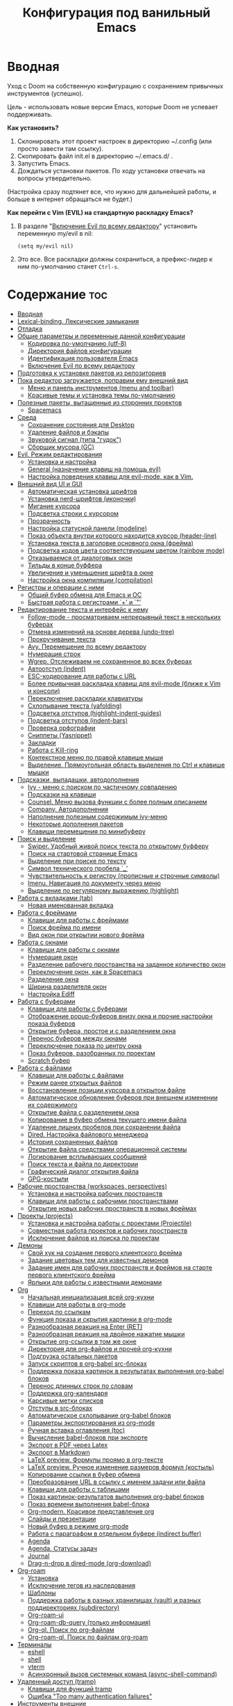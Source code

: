 #+title: Конфигурация под ванильный Emacs
#+startup: content
#+startup: noindent

* Вводная

Уход с Doom на собственную конфигурацию с сохранением привычных
инструментов (успешно).

Цель - использовать новые версии Emacs, которые Doom не успевает
поддерживать.

*Как установить?*
1. Склонировать этот проект настроек в директорию ~/.config (или
   просто завести там ссылку).
2. Скопировать файл init.el в директорию ~/.emacs.d/ .
3. Запустить Emacs.
4. Дождаться установки пакетов. По ходу установки отвечать на вопросы
   утвердительно.
(Настройка сразу подтянет все, что нужно для дальнейшей работы, и
больше в интернет обращаться не будет.)

*Как перейти c Vim (EVIL) на стандартную раскладку Emacs?*
1. В разделе "[[id:44f272c6-5f95-440f-8a1f-1766fe438feb][Включение Evil по всему редактору]]" установить
   переменную my/evil в nil:
   : (setq my/evil nil)
2. Это все. Все раскладки должны сохраниться, а префикс-лидер к ним
   по-умолчанию станет =Ctrl-s=.

* Содержание                                                            :toc:
- [[#вводная][Вводная]]
- [[#lexical-binding-лексические-замыкания][Lexical-binding. Лексические замыкания]]
- [[#отладка][Отладка]]
- [[#общие-параметры-и-переменные-данной-конфигурации][Общие параметры и переменные данной конфигурации]]
  - [[#кодировка-по-умолчанию-utf-8][Кодировка по-умолчанию (utf-8)]]
  - [[#директория-файлов-конфигурации][Директория файлов конфигурации]]
  - [[#идентификация-пользователя-emacs][Идентификация пользователя Emacs]]
  - [[#включение-evil-по-всему-редактору][Включение Evil по всему редактору]]
- [[#подготовка-к-установке-пакетов-из-репозиториев][Подготовка к установке пакетов из репозиториев]]
- [[#пока-редактор-загружается-поправим-ему-внешний-вид][Пока редактор загружается, поправим ему внешний вид]]
  - [[#меню-и-панель-инструментов-menu-and-toolbar][Меню и панель инструментов (menu and toolbar)]]
  - [[#красивые-темы-и-установка-темы-по-умолчанию][Красивые темы и установка темы по-умолчанию]]
- [[#полезные-пакеты-вытащенные-из-сторонних-проектов][Полезные пакеты, вытащенные из сторонних проектов]]
  - [[#spacemacs][Spacemacs]]
- [[#среда][Среда]]
  - [[#сохранение-состояния-для-desktop][Сохранение состояния для Desktop]]
  - [[#удаление-файлов-и-бэкапы][Удаление файлов и бэкапы]]
  - [[#звуковой-сигнал-типа-гудок][Звуковой сигнал (типа "гудок")]]
  - [[#сборщик-мусора-gc][Сборщик мусора (GC)]]
- [[#evil-режим-редактирования][Evil. Режим редактирования]]
  - [[#установка-и-настройка][Установка и настройка]]
  - [[#general-назначение-клавиш-на-помощь-evil][General (назначение клавиш на помощь evil)]]
  - [[#настройка-поведения-клавиш-для-evil-mode-как-в-vim][Настройка поведения клавиш для evil-mode, как в Vim.]]
- [[#внешний-вид-ui-и-gui][Внешний вид UI и GUI]]
  - [[#автоматическая-установка-шрифтов][Автоматическая установка шрифтов]]
  - [[#установка-nerd-шрифтов-иконочки][Установка nerd-шрифтов (иконочки)]]
  - [[#мигание-курсора][Мигание курсора]]
  - [[#подсветка-строки-с-курсором][Подсветка строки с курсором]]
  - [[#прозрачность][Прозрачность]]
  - [[#настройка-статусной-панели-modeline][Настройка статусной панели (modeline)]]
  - [[#показ-объекта-внутри-которого-находится-курсор-header-line][Показ объекта внутри которого находится курсор (header-line)]]
  - [[#установка-текста-в-заголовке-основного-окна-фрейма][Установка текста в заголовке основного окна (фрейма)]]
  - [[#подсветка-кодов-цвета-соответствующим-цветом-rainbow-mode][Подсветка кодов цвета соответствующим цветом (rainbow mode)]]
  - [[#отказываемся-от-диалоговых-окон][Отказываемся от диалоговых окон]]
  - [[#тильды-в-конце-буффера][Тильды в конце буффера]]
  - [[#увеличение-и-уменьшение-шрифта-в-окне][Увеличение и уменьшение шрифта в окне]]
  - [[#настройка-окна-компиляции-compilation][Настройка окна компиляции (compilation)]]
- [[#регистры-и-операции-с-ними][Регистры и операции с ними]]
  - [[#общий-буфер-обмена-для-emacs-и-ос][Общий буфер обмена для Emacs и ОС]]
  - [[#быстрая-работа-с-регистрами--и-][Быстрая работа с регистрами `+' и `"']]
- [[#редактирование-текста-и-интерфейс-к-нему][Редактирование текста и интерфейс к нему]]
  - [[#follow-mode---просматриваем-непрерывный-текст-в-нескольких-буферах][Follow-mode - просматриваем непрерывный текст в нескольких буферах]]
  - [[#отмена-изменений-на-основе-дерева-undo-tree][Отмена изменений на основе дерева (undo-tree)]]
  - [[#прокручивание-текста][Прокручивание текста]]
  - [[#avy-перемещение-по-всему-редактору][Avy. Перемещение по всему редактору]]
  - [[#нумерация-строк][Нумерация строк]]
  - [[#wgrep-отслеживаем-не-сохраненное-во-всех-буферах][Wgrep. Отслеживаем не сохраненное во всех буферах]]
  - [[#автоотступ-indent][Автоотступ (indent)]]
  - [[#esc-кодирование-для-работы-с-url][ESC-кодирование для работы с URL]]
  - [[#более-привычная-раскладка-клавиш-для-evil-mode-ближе-к-vim-и-консоли][Более привычная раскладка клавиш для evil-mode (ближе к Vim и консоли)]]
  - [[#переключение-раскладки-клавиатуры][Переключение раскладки клавиатуры]]
  - [[#схлопывание-текста-yafolding][Схлопывание текста (yafolding)]]
  - [[#подсветка-отступов-highlight-indent-guides][Подсветка отступов (highlight-indent-guides)]]
  - [[#подсветка-отступов-indent-bars][Подсветка отступов (indent-bars)]]
  - [[#проверка-орфографии][Проверка орфографии]]
  - [[#сниппеты-yasnippet][Сниппеты (Yasnippet)]]
  - [[#закладки][Закладки]]
  - [[#работа-с-kill-ring][Работа с Kill-ring]]
  - [[#контекстное-меню-по-правой-клавише-мыши][Контекстное меню по правой клавише мыши]]
  - [[#выделение-прямоугольная-область-выделения-по-ctrl-и-клавише-мышки][Выделение. Прямоугольная область выделения по Ctrl и клавише мышки]]
- [[#подсказки-выпадашки-автодополнения][Подсказки, выпадашки, автодополнения]]
  - [[#ivy---меню-с-поиском-по-частичному-совпадению][Ivy - меню с поиском по частичному совпадению]]
  - [[#подсказки-на-клавиши][Подсказки на клавиши]]
  - [[#counsel-меню-вызова-функции-с-более-полным-описанием][Counsel. Меню вызова функции с более полным описанием]]
  - [[#company-автодополнения][Company. Автодополнения]]
  - [[#наполнение-полезным-содержимым-ivy-меню][Наполнение полезным содержимым ivy-меню]]
  - [[#некоторые-дополнения-пакетов][Некоторые дополнения пакетов]]
  - [[#клавиши-перемещения-по-минибуферу][Клавиши перемещения по минибуферу]]
- [[#поиск-и-выделение][Поиск и выделение]]
  - [[#swiper-удобный-живой-поиск-текста-по-открытому-буфферу][Swiper. Удобный живой поиск текста по открытому буфферу]]
  - [[#поиск-на-стартовой-странице-emacs][Поиск на стартовой странице Emacs]]
  - [[#выделение-при-поиске-по-тексту][Выделение при поиске по тексту]]
  - [[#символ-технического-пробела-_][Символ технического пробела `_']]
  - [[#чувствительность-к-регистру-прописные-и-строчные-символы][Чувствительность к регистру (прописные и строчные символы)]]
  - [[#imenu-навигация-по-документу-через-меню][Imenu. Навигация по документу через меню]]
  - [[#выделение-по-регулярному-выражению-highlight][Выделение по регулярному выражению (highlight)]]
- [[#работа-с-вкладками-tab][Работа с вкладками (tab)]]
  - [[#новая-именованная-вкладка][Новая именованная вкладка]]
- [[#работа-с-фреймами][Работа с фреймами]]
  - [[#клавиши-для-работы-с-фреймами][Клавиши для работы с фреймами]]
  - [[#поиск-фрейма-по-имени][Поиск фрейма по имени]]
  - [[#вид-окон-при-открытии-нового-фрейма][Вид окон при открытии нового фрейма]]
- [[#работа-с-окнами][Работа с окнами]]
  - [[#клавиши-для-работы-с-окнами][Клавиши для работы с окнами]]
  - [[#нумерация-окон][Нумерация окон]]
  - [[#разделение-рабочего-пространства-на-заданное-количество-окон][Разделение рабочего пространства на заданное количество окон]]
  - [[#переключение-окон-как-в-spacemacs][Переключение окон, как в Spacemacs]]
  - [[#разделение-окна][Разделение окна]]
  - [[#ширина-разделителя-окон][Ширина разделителя окон]]
  - [[#настройка-ediff][Настройка Ediff]]
- [[#работа-с-буферами][Работа с буферами]]
  - [[#клавиши-для-работы-с-буферами][Клавиши для работы с буферами]]
  - [[#отображение-popup-буферов-внизу-окна-и-прочие-настройки-показа-буферов][Отображение popup-буферов внизу окна и прочие настройки показа буферов]]
  - [[#открытие-буфера-простое-и-с-разделением-окна][Открытие буфера, простое и с разделением окна]]
  - [[#перенос-буферов-между-окнами][Перенос буферов между окнами]]
  - [[#переключение-показа-по-центру-окна][Переключение показа по центру окна]]
  - [[#показ-буферов-разобранных-по-проектам][Показ буферов, разобранных по проектам]]
  - [[#scratch-буфер][Scratch буфер]]
- [[#работа-с-файлами][Работа с файлами]]
  - [[#клавиши-для-работы-с-файлами][Клавиши для работы с файлами]]
  - [[#режим-ранее-открытых-файлов][Режим ранее открытых файлов]]
  - [[#восстановление-позиции-курсора-в-открытом-файле][Восстановление позиции курсора в открытом файле]]
  - [[#автоматическое-обновление-буферов-при-внешнем-изменении-их-содержимого][Автоматическое обновление буферов при внешнем изменении их содержимого]]
  - [[#открытие-файла-с-разделением-окна][Открытие файла с разделением окна]]
  - [[#копирование-в-буфер-обмена-текущего-имени-файла][Копирование в буфер обмена текущего имени файла]]
  - [[#удаление-лишних-пробелов-при-сохранении-файла][Удаление лишних пробелов при сохранении файла]]
  - [[#dired-настройка-файлового-менеджера][Dired. Настройка файлового менеджера]]
  - [[#история-сохраненных-файлов][История сохраненных файлов]]
  - [[#открытие-файла-средствами-операционной-системы][Открытие файла средствами операционной системы]]
  - [[#логирование-всплывающих-сообщений][Логирование всплывающих сообщений]]
  - [[#поиск-текста-и-файла-по-директории][Поиск текста и файла по директории]]
  - [[#графический-диалог-открытия-файла][Графический диалог открытия файла]]
  - [[#gpg-костыли][GPG-костыли]]
- [[#рабочие-пространства-workspaces-perspectives][Рабочие пространства (workspaces, perspectives)]]
  - [[#установка-и-настройка-рабочих-пространств][Установка и настройка рабочих пространств]]
  - [[#клавиши-для-работы-с-рабочими-пространствами][Клавиши для работы с рабочими пространствами]]
  - [[#открытие-новых-рабочих-пространств-в-новых-фреймах][Открытие новых рабочих пространств в новых фреймах]]
- [[#проекты-projects][Проекты (projects)]]
  - [[#установка-и-настройка-работы-с-проектами-projectile][Установка и настройка работы с проектами (Projectile)]]
  - [[#совместная-работа-проектов-и-рабочих-пространств][Совместная работа проектов и рабочих пространств]]
  - [[#исключение-файлов-из-поиска-по-проектам][Исключение файлов из поиска по проектам]]
- [[#демоны][Демоны]]
  - [[#свой-хук-на-создание-первого-клиентского-фрейма][Свой хук на создание первого клиентского фрейма]]
  - [[#задание-цветовых-тем-для-известных-демонов][Задание цветовых тем для известных демонов]]
  - [[#задание-имен-для-рабочих-пространств-и-фреймов-на-старте-первого-клиентского-фрейма][Задание имен для рабочих пространств и фреймов на старте первого клиентского фрейма]]
  - [[#ярлыки-для-работы-с-известными-демонами][Ярлыки для работы с известными демонами]]
- [[#org][Org]]
  - [[#начальная-инициализация-всей-org-кухни][Начальная инициализация всей org-кухни]]
  - [[#клавиши-для-работы-в-org-mode][Клавиши для работы в org-mode]]
  - [[#переход-по-ссылкам][Переход по ссылкам]]
  - [[#функция-показа-и-скрытия-картинки-в-org-mode][Функция показа и скрытия картинки в org-mode]]
  - [[#разнообразная-реакция-на-enter-ret][Разнообразная реакция на Enter (RET)]]
  - [[#разнообразная-реакция-на-двойное-нажатие-мышки][Разнообразная реакция на двойное нажатие мышки]]
  - [[#открытие-org-ссылки-в-том-же-окне][Открытие org-ссылки в том же окне]]
  - [[#директория-для-org-файлов-и-прочей-org-кухни][Директория для org-файлов и прочей org-кухни]]
  - [[#подгрузка-остальных-пакетов][Подгрузка остальных пакетов]]
  - [[#запуск-скриптов-в-org-babel-src-блоках][Запуск скриптов в org-babel src-блоках]]
  - [[#поддержка-показа-картинок-в-результатах-выполнения-org-babel-блоков][Поддержка показа картинок в результатах выполнения org-babel блоков]]
  - [[#перенос-длинных-строк-по-словам][Перенос длинных строк по словам]]
  - [[#поддержка-org-календаря][Поддержка org-календаря]]
  - [[#карсивые-метки-списков][Карсивые метки списков]]
  - [[#отступы-в-src-блоках][Отступы в src-блоках]]
  - [[#автоматическое-схлопывание-org-babel-блоков][Автоматическое схлопывание org-babel блоков]]
  - [[#параметры-экспортирования-из-org-mode][Параметры экспортирования из org-mode]]
  - [[#ручная-вставка-оглавления-toc][Ручная вставка оглавления (toc)]]
  - [[#вычисление-babel-блоков-при-экспорте][Вычисление babel-блоков при экспорте]]
  - [[#экспорт-в-pdf-через-latex][Экспорт в PDF через Latex]]
  - [[#экспорт-в-markdown][Экспорт в Markdown]]
  - [[#latex-preview-формулы-проямо-в-org-тексте][LaTeX preview. Формулы проямо в org-тексте]]
  - [[#latex-preview-ручное-изменение-размеров-формул-костыль][LaTeX preview. Ручное изменение размеров формул (костыль)]]
  - [[#копирование-ссылки-в-буфер-обмена][Копирование ссылки в буфер обмена]]
  - [[#преобразование-url-в-ссылку-с-именем-задачи-или-файла][Преобразование URL в ссылку с именем задачи или файла]]
  - [[#клавиши-для-работы-с-таблицами][Клавиши для работы с таблицами]]
  - [[#показ-картинок-результатов-выполнения-org-babel-блоков][Показ картинок-результатов выполнения org-babel блоков]]
  - [[#показ-времени-выполнения-babel-блока][Показ времени выполнения babel-блока]]
  - [[#org-modern-красивое-представление-org][Org-modern. Красивое представление org]]
  - [[#слайды-и-презентации][Слайды и презентации]]
  - [[#новый-буфер-в-режиме-org-mode][Новый буфер в режиме org-mode]]
  - [[#работа-с-параграфом-в-отдельном-буфере-indirect-buffer][Работа с параграфом в отдельном буфере (indirect buffer)]]
  - [[#agenda][Agenda]]
  - [[#agenda-статусы-задач][Agenda. Статусы задач]]
  - [[#journal][Journal]]
  - [[#drag-n-drop-в-dired-mode-org-download][Drag-n-drop в dired-mode (org-download)]]
- [[#org-roam][Org-roam]]
  - [[#установка][Установка]]
  - [[#исключение-тегов-из-наследования][Исключение тегов из наследования]]
  - [[#шаблоны][Шаблоны]]
  - [[#поддержка-работы-в-разных-хранилищах-vault-и-разных-поддиректориях-subdirectory][Поддержка работы в разных хранилищах (vault) и разных поддиректориях (subdirectory)]]
  - [[#org-roam-ui][Org-roam-ui]]
  - [[#org-roam-db-query-только-информация][Org-roam-db-query (только информация)]]
  - [[#org-ql-поиск-по-org-файлам][Org-ql. Поиск по org-файлам]]
  - [[#org-roam-ql-поиск-по-файлам-org-roam][Org-roam-ql. Поиск по файлам org-roam]]
- [[#терминалы][Терминалы]]
  - [[#eshell][eshell]]
  - [[#shell][shell]]
  - [[#vterm][vterm]]
  - [[#асинхронный-вызов-системных-команд-async-shell-command][Асинхронный вызов системных команд (async-shell-command)]]
- [[#удаленный-доступ-tramp][Удаленный доступ (tramp)]]
  - [[#клавиши-для-функций-tramp][Клавиши для функций tramp]]
  - [[#ошибка-too-many-authentication-failures][Ошибка "Too many authentication failures"]]
- [[#инструменты-внешние][Инструменты внешние]]
  - [[#treemacs][Treemacs]]
  - [[#magit][Magit]]
  - [[#git-timemachine][Git-timemachine]]
  - [[#подсветка-разницы-с-head-в-каждой-строке-git-gutter][Подсветка разницы с HEAD в каждой строке (git-gutter)]]
  - [[#blamer-смотрелка-заголовков-последних-коммитов-в-коде][Blamer (смотрелка заголовков последних коммитов в коде)]]
  - [[#docker][Docker]]
  - [[#календарь-как-его-представление][Календарь, как его представление]]
  - [[#tldr-примеры-запуска-утилит-из-командной-строки][Tldr. Примеры запуска утилит из командной строки]]
- [[#инструменты-свои][Инструменты свои]]
  - [[#словарик-под-stardict][Словарик под StarDict]]
  - [[#калькулятор-на-python][Калькулятор на Python]]
- [[#сценарии-для-emacsclient][Сценарии для emacsclient]]
  - [[#вызов-словарика][Вызов словарика]]
  - [[#список-закладок][Список закладок]]
  - [[#вызов-живого-калькулятора-на-python][Вызов живого калькулятора на Python]]
- [[#панель-на-старте-с-логотипом-dashboard][Панель на старте с логотипом (dashboard)]]
  - [[#выбор-случайной-картинки-для-стартового-логотипа][Выбор случайной картинки для стартового логотипа]]
  - [[#настройка-панели][Настройка панели]]
- [[#llm-всевозможные-клиенты][LLM. Всевозможные клиенты]]
  - [[#чтение-ключей-из-gpg-файлов][Чтение ключей из gpg-файлов]]
  - [[#общие-клавиши][Общие клавиши]]
  - [[#ollama-buddy-клиент-для-ollama][Ollama-buddy (клиент для Ollama)]]
  - [[#gptel-простой-llm-клиент-для-emacs][GPTel (простой LLM-клиент для Emacs)]]
  - [[#gptel-подключаем-deepseek][GPTel. Подключаем DeepSeek]]
  - [[#gptel-подключаем-ollama][GPTel. Подключаем Ollama]]
  - [[#gptel-подключаем-gigachat][GPTel. Подключаем GigaChat]]
  - [[#работа-с-кодом-автодополнение-оптимизация-и-прочее][Работа с кодом (автодополнение, оптимизация и прочее)]]
- [[#lsp-сервер-vs-eglot][LSP сервер (vs Eglot)]]
  - [[#установка-1][Установка]]
  - [[#общие-настройки][Общие настройки]]
  - [[#клавиши-для-работы][Клавиши для работы]]
  - [[#перезагрузка][Перезагрузка]]
  - [[#copilot][Copilot]]
  - [[#semgrep][Semgrep]]
- [[#tree-sitter-treesit][Tree sitter (treesit)]]
  - [[#treesit-установка-и-общие-настройки][Treesit. Установка и общие настройки]]
  - [[#combobulate---редактирование-с-treesit][Combobulate - редактирование с treesit]]
  - [[#выделение-родительских-блоков-в-программном-коде][Выделение родительских блоков (в программном коде)]]
- [[#программирование][Программирование]]
  - [[#навигация-по-ошибкам][Навигация по ошибкам]]
  - [[#компиляция-compile-назначение-клавиш][Компиляция (compile). Назначение клавиш]]
  - [[#emacs-lisp][Emacs-Lisp]]
  - [[#показ-кандидатов-через-ivy-xref][Показ кандидатов через ivy-xref]]
  - [[#dumb-jump-решение-проблемы-перехода-по-сущностям][Dumb-jump. Решение проблемы перехода по сущностям]]
  - [[#logview][Logview]]
  - [[#markdown][Markdown]]
  - [[#csv-и-tsv][CSV и TSV]]
  - [[#pdf][PDF]]
  - [[#yaml][Yaml]]
  - [[#json][Json]]
  - [[#make][Make]]
  - [[#vimrc][Vimrc]]
  - [[#plantuml][PlantUML]]
  - [[#mermaid][Mermaid]]
  - [[#gnuplot][Gnuplot]]
  - [[#restclient][Restclient]]
  - [[#python][Python]]
  - [[#python-pyvenv][Python. Pyvenv]]
  - [[#emacs-ipython-notebook-ein][Emacs IPython Notebook (ein)]]
  - [[#haskell][Haskell]]
  - [[#rust][Rust]]
  - [[#c-default-lsp-server][C++ (default LSP-server)]]
  - [[#c-clangd-на-удаленном-сервере-через-docker-информация][C++. Clangd на удаленном сервере через docker (информация)]]
  - [[#clang-format-форматирование-c][Clang-format. Форматирование C++]]
  - [[#cmake][Cmake]]
  - [[#go][Go]]
  - [[#groovy][Groovy]]
  - [[#java][Java]]
  - [[#java-spring-boot][Java. Spring Boot]]
  - [[#javascripttypescript][JavaScript/TypeScript]]
  - [[#scala][Scala]]
- [[#финалочки][Финалочки]]
  - [[#чистка-статусной-панели-от-всего-лишнего-modeline][Чистка статусной панели от всего лишнего (modeline)]]

* Lexical-binding. Лексические замыкания

С ними лучше, чем без них. :)

Включаются локальной переменной =lexical-binging= и работают в
пределах своего буфера.  При загрузке el-файла можно включить
специальным комментарием в начале.

Включим лексические замыкания в этом конфиге.

#+begin_src emacs-lisp :tangle yes
;;; -*- lexical-binding: t -*-
#+end_src

* Отладка

Создаем буфер =*my/log-buffer*= и пишем в него логи.
Функция для записи - =(my/log TEXT)=.
Иногда нужно для отладки кода в этом документе.

#+begin_src emacs-lisp :tangle yes
(setq my/log-buffer (get-buffer-create "*my/log-buffer*"))

(defun my/log (text)
    (interactive "s")
    (with-current-buffer my/log-buffer
        (goto-char (point-max))
        (insert text)
        (insert "\n")
        (goto-char (point-max))))
#+end_src

* Общие параметры и переменные данной конфигурации

Здесь собраны параметры, значения которых будут далее использованы по всему
конфигу.

** Кодировка по-умолчанию (utf-8)

Убираем ошибку, которая появляется при незнакомой кодировке. Все
должно быть в UTF-8.

#+begin_src emacs-lisp :tangle yes
(prefer-coding-system 'utf-8)
(set-default-coding-systems 'utf-8)
(set-terminal-coding-system 'utf-8)
(set-keyboard-coding-system 'utf-8)
(set-language-environment 'utf-8)
#+end_src

** Директория файлов конфигурации

Для дальнейшей работы в переменой =my/config-dir= устанавливается путь
к файлам настроек, т.е. путь к проекту с этим файлом.
Значение переменной my/config-dir задается в файле проекта [[./init.el][init.el]].

** Идентификация пользователя Emacs

Подпишемся, как просят. :)

"Some functionality uses this to identify you, e.g. GPG configuration,
email clients, file templates and snippets."

#+begin_src emacs-lisp :tangle yes
(setq user-full-name "Vaddson"
      user-mail-address "vaddson@vaddson.aaa")
#+end_src

** Включение Evil по всему редактору
   :PROPERTIES:
   :ID:       44f272c6-5f95-440f-8a1f-1766fe438feb
   :END:

Здесь выбирается режим редактирования.  По-умолчанию это Vim (EVIL).
Чтобы переключиться на Emacs, надо сбросить переменную =my/evil= в nil.

#+begin_src emacs-lisp :tangle yes
(setq my/evil t)  ;; For Vim keys.
;; (setq my/evil nil)  ;; For Emacs keys.
#+end_src

Префикс-лидер для Vim установлен в =пробел=, для Emacs - =Ctrl-s=.
Эти префиксы задаются в разделе "[[id:03e1b30d-e7f1-42ac-bc0b-71a9b2970fcf][General (назначение клавиш на помощь evil)]]".

* Подготовка к установке пакетов из репозиториев

Подцепим все репозитории.

#+begin_src emacs-lisp :tangle yes
(require 'package)

(add-to-list 'package-archives '("melpa" . "http://melpa.org/packages/") t)
(add-to-list 'package-archives '("melpa-stable" . "https://stable.melpa.org/packages/") t)

;; (add-to-list 'package-archives '("gnu" . "https://elpa.gnu.org/packages/") t)
;; (add-to-list 'package-archives '("melpa" . "https://melpa.org/packages/") t)
;; (add-to-list 'package-archives '("melpa-stable" . "https://stable.melpa.org/packages/") t)
;; (add-to-list 'package-archives '("nongnu" . "https://elpa.nongnu.org/nongnu/") t)
#+end_src

Рекомендуемые где-то кем-то действия перед загрузкой пакетов.  (Если
какой-то пакет по прошествии времени упорно не находится в
репозиториях, спасает ручной вызов функции =package-refresh-contents=.

#+begin_src emacs-lisp :tangle yes
;; disable automatic loading of packages after the init file
(setq package-enable-at-startup nil)
;; instead load them explicitly
(package-initialize)
;; refresh package descriptions
(unless package-archive-contents
  (package-refresh-contents))
#+end_src

Пакеты будем цеплять через =use-package=. Установим его.

#+begin_src emacs-lisp :tangle yes
;;; use-package initialization
;;; install use-package if not already done
(if (not (package-installed-p 'use-package))
    (progn (package-refresh-contents)
           (package-install 'use-package)))
;;; use-package for вид GUI
#+end_src

Подцепим работу с qelpa. Если пакет не установлен, то позаботимся о
первом обновлении.

#+begin_src emacs-lisp :tangle yes
(setq quelpa-update-melpa-p (not (package-installed-p 'quelpa-use-package)))

(use-package quelpa-use-package
    ;; :init
    ;; (setq quelpa-update-melpa-p nil)
    :ensure t)
(require 'quelpa-use-package)
#+end_src

Не будем кошмарить логом с ошибками, если там только предупреждения.

#+begin_src emacs-lisp :tangle yes
(setq warning-minimum-level :error)
#+end_src

* Пока редактор загружается, поправим ему внешний вид

** Меню и панель инструментов (menu and toolbar)

Скроем лишние элементы управления такие, как меню, полосы прокрутки и
прочее. Меню по-прежнему остается доступно по клавише =F10=.

#+begin_src emacs-lisp :tangle yes
(menu-bar-mode     -1)  ;; Отключаем графическое меню.
(tool-bar-mode     -1)  ;; Отключаем tool-bar.
(scroll-bar-mode   -1)  ;; Отключаем полосы прокрутки.
(tab-bar-mode      -1)  ;; Отключаем панель закладок.
#+end_src

** Красивые темы и установка темы по-умолчанию
   :PROPERTIES:
   :ID:       40986685-fc80-45b7-ab77-4cac074fea9f
   :END:

Загружаем красивые темы и устанавливаем одну из них.
Стараемся успеть до загрузки всех остальных настроек.

#+begin_src emacs-lisp :tangle yes
(use-package doom-themes
    :ensure t
    :config
    (load-theme 'doom-one t)
    ;; (load-theme 'doom-gruvbox-light t)
    ;; (load-theme 'doom-gruvbox t)
    ;; (load-theme 'doom-molokai t)
    )
(use-package modus-themes
    :ensure t)
(use-package ef-themes
    :ensure t)
#+end_src

* Полезные пакеты, вытащенные из сторонних проектов

Здесь импортируются удобства, вытащенные из сторонних конфигураций Emacs.

** Spacemacs

Библиотека, вытянутая из Spacemacs. Так и тащу ее за собой через Doom. :)

#+begin_src emacs-lisp :tangle yes
(load-file (file-name-concat my/config-dir "/funcs.el"))
#+end_src

* Среда

** Сохранение состояния для Desktop

Запретим сохранение среды, чтобы не мешалось.

#+begin_src emacs-lisp :tangle yes
(setq desktop-save-mode nil)
#+end_src

** Удаление файлов и бэкапы

Файлы удаляем только в корзину.

#+begin_src emacs-lisp :tangle yes
(setq delete-by-moving-to-trash t)
#+end_src

А бэкапы файлов запрещаем. Очень неудобно они называются, да и не нужны мне.

#+begin_src emacs-lisp :tangle yes
(setq make-backup-files nil)
(setq auto-save-default nil)
#+end_src

** Звуковой сигнал (типа "гудок")

Вот ни разу не был нужен. Отключаем.

#+begin_src emacs-lisp :tangle yes
(setq ring-bell-function 'ignore)
#+end_src

** Сборщик мусора (GC)

Добыл из Emacs-чатика настройки для сборщика мусора.  Там порог
выворачивается в максимум: меньше экономии, больше скорость работы.
Попробуем.

#+begin_src emacs-lisp :tangle yes
(use-package gcmh
	:ensure t
	:config
	(gcmh-mode 1)
	(setf gc-cons-threshold gcmh-high-cons-threshold)
	;; Release severe GC strategy before the user restart to working
	(add-hook 'pre-command-hook #'gcmh-set-high-threshold)
	(add-hook 'post-command-hook #'gcmh-register-idle-gc))
#+end_src

* Evil. Режим редактирования
  :PROPERTIES:
  :ID:       cc78f980-e959-4169-b667-4b40109e08a7
  :END:

** Установка и настройка

Сразу ставим пакет =evil= и включаем эмуляцию редактора Vim. Здесь же
ставим замену табуляций на пробелы для команды =evil-indent=.

При необходимости переключение между Evil и Emacs режимами в пределах
одного буфера можно делать клавишами =Ctrl-z=.

#+begin_src emacs-lisp :tangle yes
(use-package evil
    :ensure t
    :init
    ;; (setq evil-undo-system 'undo-tree)
    (setq evil-want-keybinding nil)
    :config
    (setq-default indent-tabs-mode nil)
    (setq evil-indent-convert-tabs t))
#+end_src

Включаем Evil, если [[id:44f272c6-5f95-440f-8a1f-1766fe438feb][на старте]] это было заказано.

#+begin_src emacs-lisp :tangle yes
(when my/evil
    (evil-mode))
#+end_src

Устанавливаем evil-клавиши для всего, что есть.

Устанавливаем сразу все карты клавиш функцией =evil-collection-init=.
Список того, что там еще есть:
- evil-collection-bm-setup
- evil-collection-calendar-setup
- evil-collection-calendar-setup-org-bindings
- evil-collection-comint-setup
- evil-collection-compile-setup
- evil-collection-custom-setup
- evil-collection-debug-setup
- evil-collection-diff-mode-setup
- evil-collection-dired-setup
- evil-collection-edebug-setup
- evil-collection-ediff-setup
- evil-collection-eglot-setup
- evil-collection-elisp-mode-setup
- evil-collection-elisp-refs-setup
- evil-collection-epa-setup
- evil-collection-eshell-setup
- evil-collection-eshell-setup-keys
- evil-collection-finder-setup
- evil-collection-flycheck-setup
- evil-collection-flymake-setup
- evil-collection-grep-setup
- evil-collection-help-setup
- evil-collection-helpful-setup
- evil-collection-ibuffer-setup
- evil-collection-imenu-setup
- evil-collection-indent-setup
- evil-collection-info-setup
- evil-collection-ivy-setup
- evil-collection-log-edit-setup
- evil-collection-magit-section-setup
- evil-collection-magit-setup
- evil-collection-magit-todos-setup
- evil-collection-man-setup
- evil-collection-markdown-mode-setup
- evil-collection-org-roam-setup
- evil-collection-org-setup
- evil-collection-package-menu-setup
- evil-collection-popup-setup
- evil-collection-python-setup
- evil-collection-setup
- evil-collection-sh-script-setup
- evil-collection-so-long-setup
- evil-collection-vc-git-setup
- evil-collection-view-setup
- evil-collection-wgrep-setup
- evil-collection-which-key-setup
- evil-collection-xref-setup

#+begin_src emacs-lisp :tangle yes
(use-package evil-collection
    :ensure t
    :config
    (evil-collection-init))
#+end_src

Догружаем остальной ворох пакетов для evil.

#+begin_src emacs-lisp :tangle yes
(use-package evil-args
    :ensure t)
(use-package evil-easymotion
    :ensure t)
(use-package evil-embrace
    :ensure t)
(use-package evil-escape
    :ensure t)
(use-package evil-exchange
    :ensure t)
(use-package evil-indent-plus
    :ensure t)
(use-package evil-lion
    :ensure t)
(use-package evil-nerd-commenter
    :ensure t)
(use-package evil-numbers
    :ensure t)
(use-package evil-snipe
    :ensure t)
(use-package evil-surround
    :ensure t)
(use-package evil-textobj-anyblock
    :ensure t)
(use-package evil-vimish-fold
    :ensure t)
(use-package evil-visualstar
    :ensure t)
#+end_src

** General (назначение клавиш на помощь evil)
   :PROPERTIES:
   :ID:       03e1b30d-e7f1-42ac-bc0b-71a9b2970fcf
   :END:

Установка клавиш leader (=пробел= или =Alt-m=) и localleader (с добавкой =m= к лидеру).
Для режима редактирования Emacs лидеры переопределяются в =Ctrl-s=.

#+begin_src emacs-lisp :tangle yes
(if my/evil
    (setq my/leader "SPC"
          my/leader-non-normal "M-m"
          my/localleader "SPC m"
          my/localleader-non-normal "M-m m")
    (setq my/leader "C-s"
          my/leader-non-normal "C-s"
          my/localleader "C-s m"
          my/localleader-non-normal "C-s m"
          my/evil-prefix "C-s C-s"))
#+end_src

Для определения клавиш удобнее переключиться на пакет =general=.
Заодно для некоторых раскладок отменим клавишу пробела.
Для предотвращения внезапной ошибки вызовем функцию (general-auto-unbind-keys).

#+begin_src emacs-lisp :tangle yes
(use-package general
    :ensure t
    :config
    (general-auto-unbind-keys)
    (evil-define-key 'normal dired-mode-map (kbd my/leader) nil))
#+end_src

Определим на основе general-define-key свои функции назначения клавиш.
- Функция =my/leader= будет назначать клавишам префикс с
  лидером (=пробел= или =Alt-m=).
- Функция =my/localleader= будет назначать клавишам префикс с
  локальным лидером (=пробел m= или =Atl-m m=).
- Функция =my/evil-define-key= будет назначать клавиши в режимах EVIL
  без префикса, как то: normal, visual, insert, replace, moniton, emacs.

#+begin_src emacs-lisp :tangle yes
(defmacro my/leader-def (states keymaps &rest args)
    `(my/--define-key my/leader
                      my/leader-non-normal
                      ,states
                      ,keymaps
                      ,@args))

(defmacro my/localleader-def (states keymaps &rest args)
    `(my/--define-key my/localleader
                      my/localleader-non-normal
                      ,states
                      ,keymaps
                      ,@args))

(defmacro my/evil-define-key (states keymaps &rest args)
    (if my/evil
        (progn
            (setq states (or states
                             '(normal visual insert replace moniton emacs)))
            `(general-define-key :states ',states
                                 :keymaps ',keymaps
                                 ,@args))
        `(general-define-key :keymaps ',keymaps
                             :prefix my/evil-prefix
                             ,@args)))

(defmacro my/--define-key (leader leader-non-normal states keymaps &rest args)
    (if my/evil
        (progn
            (setq states (or states
                             '(normal visual insert replace moniton emacs)))
            `(general-define-key :states ',states
                                 :keymaps ',keymaps
                                 :prefix ,leader
                                 ;; :global-prefix ,leader-non-normal
                                 :non-normal-prefix ,leader-non-normal
                                 ,@args))
        `(general-define-key :keymaps ',keymaps
                             :prefix ,leader
                             ,@args)))

(unless my/evil
    (general-define-key my/evil-prefix '(:ignore t :which-key "normal")))
#+end_src

Назначим некоторые полезные сочетания клавиш.
Ниже это вычисление LISP-выражения, введенного с клавиатуры.

#+begin_src emacs-lisp :tangle yes
(my/leader-def nil 'override
               ";" '(pp-eval-expression :which-key "Eval LISP expression"))
#+end_src

** Настройка поведения клавиш для evil-mode, как в Vim.

Перемещение по строкам и внутри них хоть и сделано в evil-mode, но
работает как-то все равно с огрехами (или мне так кажется). Поэтому
сделаем костыль, в котором четко определим, как должна работать
навигация.

Здесь включается, как в Vim, реакция на "dd", "V" и т.п.. "Допил
напильником" ниже.

#+begin_src emacs-lisp :tangle yes
(setq evil-respect-visual-line-mode nil)
#+end_src

Перемещение курсора, как в Vim, независимо от `global-visual-mode' и
прочих "удобств".

#+begin_src emacs-lisp :tangle yes
(define-key evil-normal-state-map (kbd "j") #'evil-next-line)
(define-key evil-visual-state-map (kbd "j") #'evil-next-line)
(define-key evil-normal-state-map (kbd "g j") #'evil-next-visual-line)
(define-key evil-visual-state-map (kbd "g j") #'evil-next-visual-line)
(define-key evil-normal-state-map (kbd "k") #'evil-previous-line)
(define-key evil-visual-state-map (kbd "k") #'evil-previous-line)
(define-key evil-normal-state-map (kbd "g k") #'evil-previous-visual-line)
(define-key evil-visual-state-map (kbd "g k") #'evil-previous-visual-line)
(define-key evil-normal-state-map (kbd "$") #'evil-end-of-line)
(define-key evil-visual-state-map (kbd "$") #'evil-end-of-line)
(define-key evil-normal-state-map (kbd "^") #'evil-first-non-blank)
(define-key evil-visual-state-map (kbd "^") #'evil-first-non-blank)
(define-key evil-normal-state-map (kbd "0") #'evil-beginning-of-line)
(define-key evil-visual-state-map (kbd "0") #'evil-beginning-of-line)

(define-key evil-normal-state-map (kbd "A") #'my/evil-append-line)
(defun my/evil-append-line ()
    (interactive)
    (evil-end-of-line)
    (evil-append 1))

(define-key evil-normal-state-map (kbd "I") #'my/evil-insert-line)
(defun my/evil-insert-line ()
    (interactive)
    (evil-first-non-blank)
    (evil-insert 1))

(define-key evil-normal-state-map (kbd "D") #'my/evil-delete-line)
(defun my/evil-delete-line ()
    (interactive)
    (save-excursion
        (let ((beg (point))
              (end))
            (evil-end-of-line)
            ;; (setq end (point))
            (setq end (min (buffer-end +1) (+ 1 (point))))
            (evil-delete-line beg end))))

(define-key evil-normal-state-map (kbd "C") #'my/evil-change-line)
(defun my/evil-change-line ()
    (interactive)
    (save-excursion
        (let ((beg (point))
              (end))
            (evil-end-of-line)
            (setq end (min (buffer-end +1) (+ 1 (point))))
            (evil-change beg end))))

(define-key evil-normal-state-map (kbd "S") #'my/evil-change-whole-line)
(defun my/evil-change-whole-line ()
    (interactive)
    (let ((beg)
          (end))
        (evil-first-non-blank)
        (setq beg (point))
        (evil-end-of-line)
        (setq end (min (buffer-end +1) (+ 1 (point))))
        (evil-change beg end)))
#+end_src

* Внешний вид UI и GUI

** Автоматическая установка шрифтов

Для маленького монитора в 14" удобнее взять шрифт побольше.  Поскольку
отображение текста в Emacs не подстраивается к текущему DPI, напишем
следующий костыль.

Для этого установим в редактор два шрифта: обычный и побольше.
Пример:
: (setq my/global-font "Droid Sans Mono-10")
Глобальный шрифт (обычный) будем держать в переменной =my/global-font=,
а шрифт побольше - в переменной =my/global-font-inc=.

Поскольку шрифты ниже могут быть не установлены в системе, сделаем
подстраховку: назначим список шрифтов по приоритету и дефолтный nil.

Размер шрифтов надо выставлять не по размеру экрана, а по DPI (в нашем
случае - точек на 1 мм - DPMM). Пока лень заморачиваться общей
формулой, поэтому поставим только три размера шрифта. Ниже оставлю для
напоминания три DPMM в порядке увеличения шрифтов при разрешении 1920
точек:
1. 3.562 = 1920 / 539 -- 24", округляем до 4.
2. 5.026 = 1920 / 382 -- 17", округляем до 5.
3. 6.193 = 1920 / 310 -- 14", округляем до 6.

#+begin_src emacs-lisp :tangle yes
(setq my/font-families '((:family "JetBrains Mono" :size-dec 8 :size 9 :size-inc 10 :size-hug 13)
                         (:family "Liberation Mono" :size-dec 8 :size 9 :size-inc 10 :size-hug 13)
                         (:family "Monospace" :size-dec 8 :size 9 :size-inc 10 :size-hug 13)))
#+end_src

Теперь напишем подстраховку на наличие в системе шрифтов.  Работать это
будет только при живом фрейме.

#+begin_src emacs-lisp :tangle yes
(require 'cl)

(setq my/frame-font-families nil
      my/global-font-dec nil
      my/global-font nil
      my/global-font-inc nil
      my/global-font-hug nil)

(defun my/ensure-fonts (&optional frame)
    (unless my/frame-font-families
        (setq my/frame-font-families (font-family-list frame))
        (when my/frame-font-families
            (dolist (row my/font-families)
                (let ((family (plist-get row :family))
                      (size-dec (plist-get row :size-dec))
                      (size (plist-get row :size))
                      (size-inc (plist-get row :size-inc))
                      (size-hug (plist-get row :size-hug)))
                    (when (member family my/frame-font-families)
                        (setq my/global-font-dec (format "%s-%s" family size-dec)
                              my/global-font (format "%s-%s" family size)
                              my/global-font-inc (format "%s-%s" family size-inc)
                              my/global-font-hug (format "%s-%s" family size-hug))
                        (add-to-list 'default-frame-alist `(font . ,my/global-font))
                        (cl-return family)))))))
#+end_src

Напишем функцию, которая в указанном (или активном) фрейме в
зависимости от ширины экрана выбирает один из двух шрифтов.

#+begin_src emacs-lisp :tangle yes
(defun my/select-frame-font-for-monitor (frame font-dec font font-inc font-hug)
    (my/ensure-fonts frame)
    (when (and font-dec font font-inc font-hug)
        (pcase (my/--select-font-size-category frame)
            ('small
             (set-frame-font font-dec t))
            ('big
             (set-frame-font font-inc t))
            ('hugo
             (set-frame-font font-hug t))
            (_
             (set-frame-font font t)))))

(defun my/--select-font-size-category (frame)
    (let* ((monitor-attrs (frame-monitor-attributes frame))
           (points (nth 3 (assoc 'workarea monitor-attrs)))
           (mm-width (cl-second (assoc 'mm-size monitor-attrs)))
           (dpmm (if mm-width (/ points (float mm-width)) 5.0)))
        (cond ((> dpmm 6.4) 'hugo)
              ((> dpmm 6.0) 'big)
              ((> dpmm 4.0) 'normal)
              (t 'small))))
#+end_src

Теперь с помощью полученной функции обновляем шрифт в активном фрейме.
В случае запуска демоном установку шрифта ниже надо пропустить.

#+begin_src emacs-lisp :tangle yes
(unless (daemonp)
    (my/select-frame-font-for-monitor nil
                                      my/global-font-dec
                                      my/global-font
                                      my/global-font-inc
                                      my/global-font-hug))
#+end_src

При создании фрейма навесим обработчик этого события, чтобы размер
шрифта выровнять автоматически. Повторение хука на создание фрейма
клиента - это костыль.

#+begin_src emacs-lisp :tangle yes
(add-hook 'after-make-frame-functions
          (lambda (frame)
              (my/select-frame-font-for-monitor frame
                                                my/global-font-dec
                                                my/global-font
                                                my/global-font-inc
                                                my/global-font-hug)))
(add-hook 'my/server-after-make-frame-hook
          (lambda ()
              (my/select-frame-font-for-monitor nil
                                                my/global-font-dec
                                                my/global-font
                                                my/global-font-inc
                                                my/global-font-hug)))
#+end_src

Не всегда получится правильно угадать и выставить шрифт
автоматически. Так что предусмотрим "ручное управлене".

#+begin_src emacs-lisp :tangle yes
(defun my/correct-font-in-current-frame ()
    (interactive)
    (my/ensure-fonts)
    (my/select-frame-font-for-monitor nil
                                      my/global-font-dec
                                      my/global-font
                                      my/global-font-inc
                                      my/global-font-hug))

(my/leader-def nil 'override
               "e" '(:ignore t :which-key "env/edit"))
(my/leader-def nil 'override
               "e d" #'my/correct-font-in-current-frame)
#+end_src

** Установка nerd-шрифтов (иконочки)

Для начала проверим, установлены ли все nerd-пакеты. Это будет
индикатором для установки шрифтов с иконками.

#+begin_src emacs-lisp :tangle yes
(defun my/--is-nerd-packages-installed ()
    (reduce (lambda (a b)
                (and a b))
            (mapcar 'package-installed-p
                    '(nerd-icons all-the-icons-nerd-fonts all-the-icons))))

(setq my/--is-nerd-packages-installed (my/--is-nerd-packages-installed))
#+end_src

Установим необходимые пакеты под иконки.

#+begin_src emacs-lisp :tangle yes
(use-package nerd-icons
    :ensure t)
(use-package all-the-icons-nerd-fonts
	:ensure t)
(use-package all-the-icons
    :if (display-graphic-p))
#+end_src

Теперь установим сами иконки. Позаботимся о разовости установки.

#+begin_src emacs-lisp :tangle yes
(unless my/--is-nerd-packages-installed  ;; TODO: Перенести custom в отдельный
                                         ;;     файл и сделать загрузку в начале.
    (unless (boundp 'is-nerd-icons-install-fonts)
        (nerd-icons-install-fonts t)
        (setq is-nerd-icons-install-fonts t)
        (customize-save-variable 'is-nerd-icons-install-fonts t)))
#+end_src

** Мигание курсора

Выключаем мигание курсора.

#+begin_src emacs-lisp :tangle yes
(blink-cursor-mode 0)
#+end_src

** Подсветка строки с курсором

Подсветим строку с курсором во всех буферах.

#+begin_src emacs-lisp :tangle yes
(global-hl-line-mode 1)
#+end_src

** Прозрачность

Делаем три уровня прозрачности редактора:
1. непрозрачный,
2. слегка прозрачный,
3. достаточно прозрачный (не пользуюсь, но, может, пригодится). :)

#+begin_src emacs-lisp :tangle yes
(defvar my/transparency-level 0
    "Transparence level for Emacs environment. Values: 0, 1 or 2.")

(defun my/change-transparency ()
    "Toggles transparency of Emacs between 3 settings (none, mild, moderate)."
    (interactive)
    (setq my/transparency-level (mod (+ 1 my/transparency-level) 3))
    (my/set-transparency))

(defun my/set-transparency (&optional frame)
    "Set current transparency from my/transparency-level variable."
    (interactive)
    (let ((true-frame (or frame (selected-frame))))
        (pcase my/transparency-level
            (0
             (set-frame-parameter true-frame 'alpha '(100 . 100)))
            (1
             (set-frame-parameter true-frame 'alpha '(85 . 85)))
            (2
             (set-frame-parameter true-frame 'alpha '(65 . 65))))))
#+end_src

Если открылся новый фрейм, то восстановим его прозрачность.

#+begin_src emacs-lisp :tangle yes
(add-hook 'after-make-frame-functions #'my/set-transparency)
#+end_src

Смену уровней прозрачности вешаем на горячие клавиши.

#+begin_src emacs-lisp :tangle yes
(my/leader-def nil 'override
               "t" '(:ignore t :which-key "toggles"))
(my/leader-def nil 'override
               "t t" #'my/change-transparency
               "t T" #'my/set-transparency)
#+end_src

** Настройка статусной панели (modeline)

Установим в панели отображение позиции курсора.

#+begin_src emacs-lisp :tangle yes
(setq mode-line-position (list "(%l,%C)"))
#+end_src

** Показ объекта внутри которого находится курсор (header-line)

Часто бывает нужно посмотреть, в каком объекте находится курсор. Это
может быть функция из программного кода или заголовок в org-mode или
что-то еще.

Сделаем такую строку.

#+begin_src emacs-lisp :tangle yes
(defun my/show-header-line ()
    (setq-default header-line-format
                  '((which-func-mode (" " which-func-format " ")))))

(defun my/hide-header-line ()
    (setq-default header-line-format nil))

(which-function-mode)
(my/show-header-line)
(setq mode-line-misc-info
      ;; We remove Which Function Mode from the mode line, because it's mostly
      ;; invisible here anyway.
      (assq-delete-all 'which-function-mode mode-line-misc-info))
#+end_src

Цвет текста в header-line перенастроим, поскольку по-умолчанию он слишком слепой.

Type [M-x list-faces-display] to see all colors.

#+begin_src emacs-lisp :tangle yes
(set-face-foreground 'which-func            "#7f9fff" )
#+end_src

** Установка текста в заголовке основного окна (фрейма)

Если размещать работу по разным фреймам, то скоро можно запутаться, в
каком из них что.  Здесь спасает текст в заголовке фрейма.  Нужно
иметь возможность назначать текст окна интерактивно.

Определим для этого соответствующую функцию. Неизменная часть
заголовка будет жить в переменной =my/application-name=.

#+begin_src emacs-lisp :tangle yes
(setq my/application-name "GNU EMACS"
      my/frames-texts (make-hash-table))

(defun my/make-title-bar-text (text)
    (concat text " - " my/application-name))

(defun my/set-title-bar (text)
    "Set title bar like: '<my-text> - <app-name>'.
Find application name in my/application-name variable."
    (let ((frame-text (my/make-title-bar-text text))
          (frame (selected-frame)))
        (set-frame-name frame-text)
        (puthash frame text my/frames-texts)
        frame-text))

(defun my/set-title-bar-interactive (text)
    "Interactive set title bar. Type 'M-x RET my/set-title-bar-interactive RET some-text'"
    (interactive (list (read-string "Enter text for title bar: "
                                    (my/--current-frame-text))))
    (my/set-title-bar text))

(defun my/--current-frame-text ()
    (let* ((frame (selected-frame))
           (text (gethash frame my/frames-texts)))
        (if (stringp text) text "")))
#+end_src

И повесим назначение заголовка окну на горячие клавиши.

#+begin_src emacs-lisp :tangle yes
(my/leader-def nil 'override
               "n" '(:ignore t :which-key "notes"))
(my/leader-def nil 'override
    "n i" '(my/set-title-bar-interactive :which-key "Set frame title"))
#+end_src

Ниже устанавливаем формат заголовка по умолчанию.

#+begin_src emacs-lisp :tangle yes
(setq frame-title-format
      '(multiple-frames "%b"
                        ("" "%b - " my/application-name)))
#+end_src

** Подсветка кодов цвета соответствующим цветом (rainbow mode)

Здесь на постоянку устанавливается подсветка фона у текстовых значений
цветов, например: #aa0000, #00aa00, #0000aa

#+begin_src emacs-lisp :tangle yes
(use-package rainbow-mode
	:ensure t
	:config
	(define-globalized-minor-mode global-rainbow-mode rainbow-mode
		(lambda () (rainbow-mode 1))))
#+end_src

Можно выставить подсветку цветов везде по-умолчанию через вызов
=(global-rainbow-mode 1)=. Однако, она не дружит с некоторыми более
полезными режимами, такими как org-agenda. Так что оставим код ниже
только для примера.

#+begin_example emacs-lisp :tangle yes
(global-rainbow-mode 1)  ; Remove comment for turn on on start Emacs.
#+end_example

Лучше поставим режим rainbow-mode только для программного и org
режимов.

#+begin_src emacs-lisp :tangle yes
(add-hook 'prog-mode-hook (lambda () (rainbow-mode 1)))
(add-hook 'org-mode-hook (lambda () (rainbow-mode 1)))
#+end_src

** Отказываемся от диалоговых окон

Ибо не по emacs'ерски это. :)

#+begin_src emacs-lisp :tangle yes
(setq use-dialog-box nil)
;; (setq use-file-dialog nil)
;; (setq pop-up-windows nil)
#+end_src

** Тильды в конце буффера

В Vim было удобно видеть тильды "~" в конце буфера. Установим их.

#+begin_src emacs-lisp :tangle yes
(use-package vi-tilde-fringe
    :ensure t
    :config
    (global-vi-tilde-fringe-mode 1))
#+end_src

** Увеличение и уменьшение шрифта в окне

Нужно в основном во время демонстраций экрана.

#+begin_src emacs-lisp :tangle yes
(require 'face-remap)
(text-scale-mode 1)
#+end_src

Горячие клавиши, как в любом редакторе или консоли.

#+begin_src emacs-lisp :tangle yes
(global-set-key (kbd "C-=") #'text-scale-increase)
(global-set-key (kbd "C--") #'text-scale-decrease)
#+end_src

** Настройка окна компиляции (compilation)

Для окна компиляции выставим настройки:
- Гасить процесс компиляции перед началом нового.
- Запрос на сохранение всех буферов при старте компиляции.
- Останавливать прокрутку в окне компиляции при первой строчке с ошибкой.
- Цветная раскраска текста.

#+begin_src emacs-lisp :tangle yes
(require 'compile)

(setq compilation-always-kill t       ; kill compilation process before starting another
      compilation-ask-about-save t    ; save all buffers on `compile'
      compilation-scroll-output 'first-error)
(add-hook 'compilation-filter-hook #'my/apply-ansi-color-to-compilation-buffer)

(defun my/apply-ansi-color-to-compilation-buffer ()
    (with-silent-modifications
        (ansi-color-apply-on-region compilation-filter-start (point))))
#+end_src

* Регистры и операции с ними

** Общий буфер обмена для Emacs и ОС

Запретим для evil. Раздельные с ОС буфера обмена здесь удобней
(т.е. сделаем, как в оригинальном Vim).

#+begin_src emacs-lisp :tangle yes
(when my/evil
    (setq x-select-enable-clipboard nil))
#+end_src

** Быстрая работа с регистрами `+' и `"'

Часто нужно скопировать содержимое буфера ОС в буфер Emacs.  Тут будем
пользоваться регистрами "vim", предоставляемыми через evil-mode.

Ниже код копирует содержимое регистра `+' в регистр `"' по =Ctrl-,=.
Далее можно пользоваться =Ctrl-y= для вставки.

#+begin_src emacs-lisp :tangle yes
(defun my/copy-system-clipboard-to-emacs ()
    (interactive)
    (let ((text (evil-get-register ?+)))
        (evil-set-register ?\" text)
        (minibuffer-message (concat "Register `\"': " text))))

(global-set-key (kbd "C-,") #'my/copy-system-clipboard-to-emacs)
#+end_src

Аналогично в обратную сторону, из регистра `"' в `+' и `*'.

#+begin_src emacs-lisp :tangle yes
(defun my/copy-emacs-clipboard-to-system ()
    (interactive)
    (let ((text (evil-get-register ?\")))
        (evil-set-register ?+ text)
        (evil-set-register ?* text)
        (minibuffer-message (concat "Registers `+' and `*': " text))))

(global-set-key (kbd "C-;") #'my/copy-emacs-clipboard-to-system)
#+end_src

* Редактирование текста и интерфейс к нему

** Follow-mode - просматриваем непрерывный текст в нескольких буферах

Длинный текст можно центрировать в окне, а можно разделить окно и
просматривать непрерывно текст в получившихся разных буферах.

Повесим включение follow-mode на горячие клавиши.

#+begin_src emacs-lisp :tangle yes
(my/leader-def nil 'override "e f" 'follow-mode)
#+end_src

** Отмена изменений на основе дерева (undo-tree)

Очень удобное окошко с деревом изменений по буферу.
Сразу отменим запись дерева изменений в файл.

#+begin_src emacs-lisp :tangle yes
(use-package undo-tree
	:ensure t
	:config
    (setq undo-tree-auto-save-history nil))
#+end_src

Подружим undo-tree с evil.

#+begin_src emacs-lisp :tangle yes
(setq evil-undo-system 'undo-tree
      evil-undo-function 'undo-tree-undo)
(global-undo-tree-mode 1)
(evil-set-undo-system 'undo-tree)
(add-hook 'evil-local-mode-hook 'turn-on-undo-tree-mode)
#+end_src

Чтобы в окошке с деревом изменений не помнить про клавишу "d"
(показать diff изменеий), включим ее эффект сразу при показе этого
окна.

#+begin_src emacs-lisp :tangle yes
(defun my/undo-tree-visualize ()
	(interactive)
	(undo-tree-visualize)
	(undo-tree-visualizer-toggle-diff))
#+end_src

И переопределим предустановленные из пакета клавиши "Ctrl-x u".

#+begin_src emacs-lisp :tangle yes
(define-key undo-tree-map (kbd "C-x u") #'my/undo-tree-visualize)
#+end_src

** Прокручивание текста

Ставим прокручивание текста мышкой по три строки, клавишами по одной и
забываем об этом.

#+begin_src emacs-lisp :tangle yes
(setq mouse-wheel-scroll-amount '(3 ((shift) . 1))) ;; one line at a time
(setq mouse-wheel-progressive-speed nil) ;; don't accelerate scrolling
(setq mouse-wheel-follow-mouse 't) ;; scroll window under mouse
#+end_src

Прокрутка курсором по одной строке.

#+begin_src emacs-lisp :tangle yes
(if (>= emacs-major-version 30)
    (setq scroll-step 1
          scroll-preserve-screen-position t  ;; nil
          scroll-margin 1  ;; 0
          scroll-conservatively 10000  ;; 0
          maximum-scroll-margin 0.1  ;; 0.25
          scroll-up-aggressively 0.0   ;; nil
          scroll-down-aggressively 0.0)  ;; nil
    (setq scroll-step 1
          scroll-preserve-screen-position t  ;; nil
          scroll-margin 0  ;; 0
          scroll-conservatively 10000  ;; 0
          maximum-scroll-margin 0.0  ;; 0.25
          scroll-up-aggressively 0.0   ;; nil
          scroll-down-aggressively 0.0))  ;; nil
#+end_src

Начиная с Emacs 29, имеем плавную прокрутку по пикселям. Наконец-то
картинки при прокрутке не скачут на весь размер (ну, почти).

#+begin_src emacs-lisp :tangle yes
(when (fboundp 'pixel-scroll-precision-mode)
    (pixel-scroll-precision-mode 1))
#+end_src

** Avy. Перемещение по всему редактору

Все любят =Avy=. Этот пакет позволяет перемещать курсор на любую
позицию видимого в редакторе текста. Текст этот может быть как в
активном окне, так и в любом другом.

Поставим пакет и назначим переход по двум символам или
последовательности символов.

#+begin_src emacs-lisp :tangle yes
(use-package avy
    :ensure t
    :config
    (my/evil-define-key '(normal visual) 'override
                        "g s s" #'evil-avy-goto-char-timer
                        "g s /" #'evil-avy-goto-char-2
                        "g s l" #'evil-avy-goto-line))
#+end_src

** Нумерация строк

В =evil-mode= самая удобная нумерация строк - относительная.  Выставим
по-умолчанию относительную нумерацию, если [[id:44f272c6-5f95-440f-8a1f-1766fe438feb][редактор запущен в режиме EVIL]],
или оставим привычную нумерацию в противном случае.

Ширину для номеров строк сделаем в четыре символа (по-умолчанию -
три).

#+begin_src emacs-lisp :tangle yes
(setq-default display-line-numbers-width 4)
#+end_src

Зададим в переменной нумерацию строк по-умолчанию.

#+begin_src emacs-lisp :tangle yes
(if my/evil
    (setq my/display-line-numbers 'relative)
    (setq my/display-line-numbers 'value))
#+end_src

Определим функции переключения нумерации строк.
Действовать будем через локальные переменные буферов
~display-line-numbers~.

#+begin_src emacs-lisp :tangle yes
(defun my/display-line-numbers (&optional arg)
    (interactive)
    (cond ((not arg)
           (if display-line-numbers
               (setq-local display-line-numbers nil)
               (setq-local display-line-numbers my/display-line-numbers)))
          ((or (equal t arg) (> arg 0))
           (setq-local display-line-numbers my/display-line-numbers))
          ((< arg 0)
           (setq-local display-line-numbers nil))))

(defun my/display-next-line-numbers ()
    (interactive)
    (pcase display-line-numbers
        (`relative
         (setq-local display-line-numbers 'value))
        (`value
         (setq-local display-line-numbers nil))
        (_
         (setq-local display-line-numbers 'relative))))
#+end_src

Теперь покажем номера строк для текстовых и программных режимов.

#+begin_src emacs-lisp :tangle yes
(add-hook 'text-mode-hook (lambda () (my/display-line-numbers 1)))
(add-hook 'prog-mode-hook (lambda () (my/display-line-numbers 1)))
(add-hook 'org-mode-hook (lambda () (my/display-line-numbers 1)))
#+end_src

Горячие клавиши смены показа нумерации строк.

#+begin_src emacs-lisp :tangle yes
(my/leader-def nil 'override
    "t l" '(my/display-next-line-numbers
            :which-key "Change line numbers")
    "t L" '((lambda ()
                (interactive)
                (my/display-line-numbers 1))
            :which-key "Default line numbers"))
#+end_src

** Wgrep. Отслеживаем не сохраненное во всех буферах

При выходе из редактора тот предупредит о не сохраненных буферах.

#+begin_src emacs-lisp :tangle yes
(use-package wgrep
    :ensure t)
#+end_src

** Автоотступ (indent)

Четыре пробела - лучший отступ.

#+begin_src emacs-lisp :tangle yes
(setq-default tab-width 4) ;; ширина табуляции - 4 пробельных символа
(setq-default c-basic-offset 4)
(setq-default standart-indent 4) ;; стандартная ширина отступа - 4 пробельных символа
(setq-default plantuml-indent-level 4)
(setq-default lisp-body-indent 4) ;; сдвигать lisp-выражения на 4 пробельных символа
(setq lisp-indent-function 'common-lisp-indent-function)
(setq-default c-basic-offset 4)
(setq-default c-ts-mode-indent-offset 4)
#+end_src

** ESC-кодирование для работы с URL

Часто бывает нужно кодировать и раскодировать URL, например, как в Python:

#+begin_example python
from urllib.parse import quote, unquote
#+end_example

Сделаем аналоги функций =quote= и =unquote= из Python'а:
- =my/quote-reion=
- =my/unquote-reion=
Они интерактивны и работают с выделенными в тексте URL'ами.

#+begin_src emacs-lisp :tangle yes
(defun my/quote-url (url-text)
    "Quote URL to esc-sequence."
    (url-encode-url url-text))

(defun my/unquote-url (url-text)
    "Unquote URL from esc-sequence to UTF-8."
    (decode-coding-string (url-unhex-string url-text) 'utf-8))

(defun my/quote-region ()
    "Quote text (like URL) in region."
    (interactive)
    (let ((beg (region-beginning))
          (end (region-end))
          (text))
        (setq text (buffer-substring-no-properties beg end))
        (kill-region beg end)
        (insert (my/quote-url text))))

(defun my/unquote-region ()
    "Unquote text (like URL) in region."
    (interactive)
    (let ((beg (region-beginning))
          (end (region-end))
          (text))
        (setq text (buffer-substring-no-properties beg end))
        (kill-region beg end)
        (insert (my/unquote-url text))))
#+end_src

Горячие клавиши не назначал. Пользуемся =M-x=.

** Более привычная раскладка клавиш для evil-mode (ближе к Vim и консоли)

Переносим привычные клавиши передвижения, удаления и ввода и в Emacs тоже.

#+begin_src emacs-lisp :tangle yes
(define-key evil-insert-state-map (kbd "C-j") (kbd "RET"))
(define-key evil-replace-state-map (kbd "C-j") (kbd "RET"))
(define-key evil-normal-state-map (kbd "C-j") (kbd "j"))
(define-key evil-visual-state-map (kbd "C-j") (kbd "j"))
(define-key evil-insert-state-map (kbd "C-h") (kbd "<backspace>"))
(define-key evil-replace-state-map (kbd "C-h") (kbd "<backspace>"))
(define-key evil-normal-state-map (kbd "C-h") (kbd "h"))
(define-key evil-visual-state-map (kbd "C-h") (kbd "h"))
#+end_src

А удалению символа влево - особое место. Удобно при наборе пути в Ivy или Helm.

#+begin_src emacs-lisp :tangle yes
(global-set-key (kbd "C-h") 'delete-backward-char)
#+end_src

После такого надо реанимировать вызов части полезных функций из Emacs.

#+begin_src emacs-lisp :tangle yes
(my/leader-def nil 'override
               "h c" #'helpful-command)
(global-set-key (kbd "M-?") 'mark-paragraph)
(global-set-key (kbd "M-h") 'backward-kill-word)
#+end_src

Убираем неудобные сочетания клавиш:
- закрытие окна по Ctrl+x, Ctrl+c,
- удаление слова перед курсором по Ctrl+Backspace.

#+begin_src emacs-lisp :tangle yes
(unbind-key (kbd "C-x C-c"))
(unbind-key (kbd "<C-backspace>"))
#+end_src

** Переключение раскладки клавиатуры

Внутри Vim и evil-mode много удобней иметь внутренне переключение
раскладки клавиатуры. Такое переключение позволяет пользоваться
командами модального режима вне зависимости от состояния раскладки. И,
хотя, переключение в evil-mode работает хуже, чем в Vim, все равно оно
того стоит.

#+begin_src emacs-lisp :tangle yes
(set-input-method 'russian-computer)
(global-set-key (kbd "C-c d") #'toggle-input-method)
#+end_src

Во время поиска в Ex-режиме нельзя задать аккорд, поэтому переключение
раскладки в Ex ставим на сокращенное сочетание =C-d=. (Придется
помнить.)

#+begin_src emacs-lisp :tangle yes
(define-key evil-ex-search-keymap (kbd "C-d") #'toggle-input-method)
(define-key evil-ex-map (kbd "C-d") #'toggle-input-method)
#+end_src

** Схлопывание текста (yafolding)

Выбрал пакет =yafolding=. Объект схлопывания определяется по
отступам. Есть три варианта схлопывания:
- объекта,
- родительского объекта,
- всех объектов (может сильно тормозить).

#+begin_src emacs-lisp :tangle yes
(use-package yafolding
	:ensure t
	:config
	(add-hook 'buffer-list-update-hook 'yafolding-mode))
#+end_src

Текст на месте сворачивания.

#+begin_src emacs-lisp :tangle yes
(setq yafolding-ellipsis-content "•••")
#+end_src

Но также удобно схлопывать выделенный текст. Для этого допишем
yafolding-toggle-element. Можно сочетать с выделением блоков в коде
через treesit.

#+begin_src emacs-lisp :tangle yes
(defun my/yafolding-toggle-element ()
    (interactive)
    (if (not (use-region-p))
        (yafolding-toggle-element)
        (yafolding-hide-region (use-region-beginning)
                               (use-region-end))
        (deactivate-mark)))
#+end_src

Назначим горячие клавиши для схлопывания текста.

#+begin_src emacs-lisp :tangle yes
(my/leader-def '(normal visual motion) 'override
               "y" '(:ignore t :which-key "folding")
               "y RET" #'my/yafolding-toggle-element
               "y p" #'yafolding-hide-parent-element
               "y f" #'yafolding-toggle-all)
#+end_src

** Подсветка отступов (highlight-indent-guides)

Можно подсветить верткальньной "чертой" отступы в тексте. Почти всегда
это удобно. Подсвечивать можно или символом "|", что не всегда
работает гладко, или перекрашивая фон у символов (тут без проблем).

/Замечание:/ Highlighitng-indent-guides сильно тормозит работу с
длинными файлами по причине частого вызова функции redisplay. Поэтому
подсветку отступов исключаем для режимов org-mode, markdown-mode и
json-mode.  Последний из них еще подключается с минорным режимом
prog-mode, поэтому делаем свою функцию проверки на режимы, в которых
отступы подсвечиваться не должны.

#+begin_src emacs-lisp :tangle yes
(use-package highlight-indent-guides
	:ensure t
    :config
	(setq highlight-indent-guides-method 'column)
    (dolist (mode '(prog-mode-hook
                    yaml-mode-hook))
        (add-hook mode 'my/--highlight-indent-guides-mode)))

(defun my/--highlight-indent-guides-mode (&optional arg)
    (unless (member major-mode '(json-mode
                                 org-mode-hook
                                 markdown-mode-hook))
        (highlight-indent-guides-mode arg)))
#+end_src

** Подсветка отступов (indent-bars)

Подсветка отступов [[https://github.com/jdtsmith/indent-bars][indent-bars]]
(более быстрая, чем hilight-indent-guides-mode, но халтурная).

Умеет поддерживать tree-sitter (надо доработать конфигурацию).

#+begin_src emacs-lisp :tangle yes
(use-package indent-bars
    :ensure t
    :hook ((json-mode
            ) . indent-bars-mode))
#+end_src

** Проверка орфографии

Проверка орфографии делается на основе утилиты hunspell. Ее нужно
предварительно установить в систему.
: sudo pacman -S hunspell

Словари лежат в директории настроек редактора ../dictionaries/hunspell/.
Чтобы утилита hunspell имела к ним доступ, установим переменную среды DICPATH.

#+begin_src emacs-lisp :tangle yes
(setenv "DICPATH" (file-name-concat my/config-dir "/dictionaries/hunspell/"))
#+end_src

Осталось настроить ispell. Код ниже работает как по русским, так и по английским словам.

#+begin_src emacs-lisp :tangle yes
(when (executable-find "hunspell")
    (setq ispell-local-dictionary-alist '(("russian"
             "[АБВГДЕЁЖЗИЙКЛМНОПРСТУФХЦЧШЩЬЫЪЭЮЯабвгдеёжзийклмнопрстуфхцчшщьыъэюяA-Za-z]"
             "[^АБВГДЕЁЖЗИЙКЛМНОПРСТУФХЦЧШЩЬЫЪЭЮЯабвгдеёжзийклмнопрстуфхцчшщьыъэюяA-Za-z]"
             ""  ;; было "[-']", но убрал, чтобы эти символы не мешали обнаружению ошибок.
             nil ("-d" "ru_RU,en_US") nil utf-8))
          ispell-program-name "hunspell"
          ispell-dictionary "russian"
          ispell-really-aspell nil
          ispell-really-hunspell t
          ispell-encoding8-command t
          ispell-silently-savep t))
#+end_src

Включаем проверку синтаксиса на лету в emacs с помощью =flyspell-mode=.
Автоматическое его включение ставим только на редактирование литературных
текстов (text, org, markdown и т.п.).

#+begin_src emacs-lisp :tangle yes
(dolist (hook '(text-mode-hook
                org-mode-hook
                markdown-mode-hook))
    (add-hook hook (lambda ()
                       (flyspell-mode 1))))
#+end_src

Горячие клавиши для flyspell-mode оказались неудобными для меня. Выпилим их.

#+begin_src emacs-lisp :tangle yes
(require 'flyspell)
(assq-delete-all 'flyspell-mode minor-mode-map-alist)
(define-key flyspell-mode-map (kbd "C-,") nil)
(define-key flyspell-mode-map (kbd "C-;") nil)
#+end_src

Подсказки по исправлению слова зашиты на функцию =ispell-word=.

** Сниппеты (Yasnippet)

Сниппет в Emacs - это заранее подготовленный кусок текста, который
можно вставить себе в документ при редактировании.  Очень удобный и
полезный инструмент! Сниппеты могут на лету доопределяться параметрами
и быть привязаны к разным типам документов.

Грузим пакеты, указываем директорию со своими сниппетами.

#+begin_src emacs-lisp :tangle yes
(use-package yasnippet
    :ensure t
    :config
    (add-to-list 'yas-snippet-dirs (file-name-concat my/config-dir "/snippets"))
    (yas-global-mode 1))
(use-package yasnippet-classic-snippets
    :ensure t)
(use-package yasnippet-snippets
    :ensure t)
(use-package ivy-yasnippet
    :ensure t)
#+end_src

Горячие клавиши для выбора сниппета по его названию.

#+begin_src emacs-lisp :tangle yes
(my/leader-def nil 'override
               "I" '(:ignore t :which-key "insert"))
(my/leader-def nil 'override
               "I s" #'yas-insert-snippet)
#+end_src

** Закладки

Есть очень удобные встроенные закладки.  Запоминают не только строку в
буфере, но и позицию в строке.  Закладки сохраняются даже если буфер
был закрыт.

Назначим дополнительные горячие клавиши с лидером.

#+begin_src emacs-lisp :tangle yes
(my/leader-def nil 'override
               "j" '(:ignore t :which-key "jump"))
(my/leader-def nil 'override
               "j m" '(:ignore t :which-key "bookmarks")
               "j m m" #'counsel-bookmark
               "j m j" #'bookmark-jump
               "j m s" #'bookmark-save
               "j m l" #'bookmark-bmenu-list
               "j m p" #'bookmark-set
               "j m d" #'bookmark-delete)
#+end_src

** Работа с Kill-ring

Бывает нужно выбрать какой-то из текстов, лежащих в буферах
обмена. Проще всего это сделать, заглянув в kill-ring.

Здесь нужны только горячие клавиши.

#+begin_src emacs-lisp :tangle yes
(global-set-key (kbd "C-c y") #'yank-from-kill-ring)
#+end_src

** Контекстное меню по правой клавише мыши

Сделаем привычное контекстное меню по правой клавише мыши.

#+begin_src emacs-lisp :tangle yes
(global-set-key [mouse-3]
                (lambda ()
                    (interactive)
                    (unless (use-region-p)
                        (mouse-set-point last-input-event)
                        (redisplay t))
                    (context-menu-open)))
#+end_src

** Выделение. Прямоугольная область выделения по Ctrl и клавише мышки

Сделаем прямоугольное выделение по Ctrl с левой клавишей мышки.

Сочетание =Ctrl-x пробел= по-прежнему включает начало прямоугольного
выделения, если нужно выделять клавишами.

(Почти работает в normal режиме.)

#+begin_src emacs-lisp :tangle yes
(if (not my/evil)
    (progn
        (global-set-key [C-down-mouse-1] #'mouse-drag-region-rectangle))
    (progn
        (defun my/mouse-start-rectangle (start-event)
            (interactive "e")
            (deactivate-mark)
            (mouse-set-point start-event)
            (rectangle-mark-mode +1)
            (let ((drag-event))
                (track-mouse
                    (while (progn
                               (setq drag-event (read-event))
                               (mouse-movement-p drag-event))
                        (mouse-set-point drag-event)))))

        (global-set-key (kbd "C-<down-mouse-1>") #'my/mouse-start-rectangle)))
#+end_src

* Подсказки, выпадашки, автодополнения

** Ivy - меню с поиском по частичному совпадению

=Ivy= - одно из самых удобных меню с выбором элементов по частичному совпадению
текста. Есть более новый =Vertico=, но сперва сделаю, к чему привык.

#+begin_src emacs-lisp :tangle yes
(use-package ivy
    :ensure t
    :config
    (ivy-mode)
    (setq ivy-use-virtual-buffers t)
    (setq enable-recursive-minibuffers t)
    (setq ivy-wrap t))
(use-package ivy-hydra
    :ensure t)
#+end_src

Определим горячие клавиши на восстановление результатов последней
сессии ivy.  (Помним, что буфер с результатами поиска можно
зафиксировать клавишами =Ctrl-c Ctrl-o=.)

#+begin_src emacs-lisp :tangle yes
(my/leader-def nil 'override
    "'" #'ivy-resume)
#+end_src

** Подсказки на клавиши

При вводе клавишного аккорда получаем подсказку на его продолжение.

#+begin_src emacs-lisp :tangle yes
(use-package guide-key
    :ensure t
    :diminish guide-key-mode)
(use-package which-key
    :ensure t
    :config
    (setq which-key-sort-order 'which-key-key-order-alpha
          which-key-sort-uppercase-first nil)
    (which-key-mode 1))
#+end_src

Пакет ниже дает развернутые подсказки. Поставим такую на подсказку для клавиш.

#+begin_src emacs-lisp :tangle yes
(use-package helpful
    :ensure t
    :config
    (my/leader-def nil 'override
                   "h k" '(helpful-key :which-key "Describe key")))
(my/leader-def nil 'override
               "h" '(:ignore t :which-key "help"))
#+end_src

** Counsel. Меню вызова функции с более полным описанием

Здесь нужен пакет =counsel=. Функциями из него подменяем стандартные.
Отключаем предпоказ содержимого буферов при их выборе в меню.

#+begin_src emacs-lisp :tangle yes
(use-package counsel
    :ensure t
    :config
    (setq counsel-switch-buffer-preview-virtual-buffers nil))
(use-package counsel-projectile
    :ensure t
    ;; :config
    ;; (counsel-projectile-mode 1)
    ;; (ivy-set-display-transformer #'counsel-projectile-find-file nil)
    )
#+end_src

При поиске текста по проекту через =counsel-projectile-rg= нужно
заходить в скрытые папки, но не трогать .git.  Сделаем настройки
для ripgrep (добавим туда "--hidden" и "-g!.git").

#+begin_src emacs-lisp :tangle yes
;; (setq counsel-rg-base-command
;;       '("rg" "--max-columns" "240" "--with-filename" "--no-heading"
;;         "--line-number" "--color" "never" "--hidden" "-g!.git" "%s" "|| true"))
(setq counsel-rg-base-command "rg --max-columns 240 --with-filename --no-heading --line-number --color never --hidden -g!.git %s || true")
#+end_src

Уберем "^" из начала поисковой строки в counsel и вообще в Ivy.

#+begin_src emacs-lisp :tangle yes
(setq ivy-initial-inputs-alist
      '((counsel-minor . "+")
        (counsel-package . "+")
        (counsel-org-capture . "")
        (counsel-M-x . "")
        (counsel-describe-symbol . "")
        (org-refile . "")
        (org-agenda-refile . "")
        (org-capture-refile . "")
        (Man-completion-table . "")
        (woman . "")))

#+end_src

Подменим стандартные функции на их counsel-аналог.
Так, как это закомментарено ниже, не будет работать.
Позже допилю другое решение.

# #+begin_src emacs-lisp :tangle yes
# (advice-add #'find-library :override #'counsel-find-library)
# (advice-add #'info-lookup-symbol :override #'counsel-info-lookup-symbol)
# (advice-add #'locate :override #'counsel-locate)
# (global-set-key (kbd "<f2> u") 'counsel-unicode-char)
# (global-set-key (kbd "C-c g") 'counsel-git)
# (global-set-key (kbd "C-c j") 'counsel-git-grep)
# (global-set-key (kbd "C-c k") 'counsel-ag)
# (global-set-key (kbd "C-S-o") 'counsel-rhythmbox)
# #+end_src

Определяем действия =counsel= на горячие клавиши.

#+begin_src emacs-lisp :tangle yes
(setq suggest-key-bindings t)
(global-set-key (kbd "M-x") 'counsel-M-x)
(global-set-key (kbd "C-r") #'counsel-minibuffer-history)
(my/leader-def nil 'override
               ":" '(counsel-M-x :which-key "M-x")
               "h f" '(counsel-describe-function :which-key "Describe function")
               "h v" '(counsel-describe-variable :which-key "Describe variable")
               "h p" '(describe-package :which-key "Describe package")
               "h o" '(counsel-describe-symbol :which-key "Descrive symbol")
               "h t" '(counsel-load-theme :which-key "Load visual theme")
               "h a" '(counsel-apropos :which-key "Apropos")
               "h m" '(describe-mode :which-key "Describe mode")
               "h i" '(emacs-index-search :which-key "Emacs index search"))
#+end_src

** Company. Автодополнения

Строим автодополнения через =Company= и =Ivy=.

#+begin_src emacs-lisp :tangle yes
(use-package company
    :ensure t
    :config
    (add-hook 'after-init-hook 'global-company-mode))
(use-package company-dict
    :ensure t)
(use-package company-box
    :ensure t)
(use-package company-restclient
    :ensure t)
(use-package ivy-hydra
    :ensure t)
(use-package company-shell
    :ensure t)
#+end_src

Чтобы автодополнения не были в lovercase, добавим следующее
(по-умолчанию было 'case-replace):

#+begin_src emacs-lisp :tangle yes
(setq-default company-dabbrev-downcase nil)
#+end_src

А автодополнять начнем с двух символов (по-умолчанию три).

#+begin_src emacs-lisp :tangle yes
(setq company-minimum-prefix-length 2)
#+end_src

Назначим горячие клавиши для переключения ~company-mode~. Это нужно
при работе на удаленных машинах, поскольку синхронная задержка мешает.

#+begin_src emacs-lisp :tangle yes
(my/leader-def nil 'override
               "e c" 'company-mode)
#+end_src

** Наполнение полезным содержимым ivy-меню

Теперь грузим пакет ivy-rich, который эту красоту и поддерживает.

#+begin_src emacs-lisp :tangle yes
(use-package ivy-rich
    :ensure t)
#+end_src

Очень удобно при поиске описания переменной сразу видеть в минибуфере
значения всех кандидатов.

Чтобы так сделать, напишем трансформер для ivy (взято из Doom).

#+begin_src emacs-lisp :tangle yes
(defun doom/ivy-rich-describe-variable-transformer (cand)
	"Previews the value of the variable in the minibuffer"
	(let* ((sym (intern cand))
		   (val (and (boundp sym) (symbol-value sym)))
		   (print-level 3))
		(replace-regexp-in-string
		 "[\n\t\^[\^M\^@\^G]" " "
		 (cond ((booleanp val)
				(propertize (format "%s" val) 'face
							(if (null val)
								'font-lock-comment-face
								'success)))
			   ((symbolp val)
				(propertize (format "'%s" val)
							'face 'highlight-quoted-symbol))
			   ((keymapp val)
				(propertize "<keymap>" 'face 'font-lock-constant-face))
			   ((listp val)
				(prin1-to-string val))
			   ((stringp val)
				(propertize (format "%S" val) 'face 'font-lock-string-face))
			   ((numberp val)
				(propertize (format "%s" val) 'face 'highlight-numbers-number))
			   ((format "%s" val)))
		 t)))
#+end_src

Теперь осталось воспользоваться этим трансформером в списке
=ivy-rich-display-transformers-list=.  В этом списке описываются
колонки и правила их заполнения для мининбуфера ivy.

#+begin_src emacs-lisp :tangle yes
(plist-put ivy-rich-display-transformers-list
           'counsel-describe-variable
           '(:columns
             ((counsel-describe-variable-transformer (:width 40))
              (doom/ivy-rich-describe-variable-transformer (:width 50))
              (ivy-rich-counsel-variable-docstring (:face font-lock-doc-face)))))
#+end_src

Информация о пакетах.

#+begin_src emacs-lisp :tangle yes
(plist-put ivy-rich-display-transformers-list
           'package-install
           '(:columns
             ((ivy-rich-candidate (:width 30))
              (ivy-rich-package-version (:width 16 :face font-lock-comment-face))
              (ivy-rich-package-archive-summary (:width 7 :face font-lock-builtin-face))
              (ivy-rich-package-install-summary (:face font-lock-doc-face)))))
#+end_src

# Поиск файлов.
#
# #+begin_src emacs-lisp :tangle yes
# (let ((funcs '(counsel-find-file
#                find-file)))
#     (dolist (func funcs)
#         (plist-put ivy-rich-display-transformers-list
#                    func
#                    '(:columns
#                      ((ivy-read-file-transformer)
#                       (ivy-rich-counsel-find-file-truename
#                        (:face font-lock-doc-face)))))))
# #+end_src

Для остальных выборов буферов тоже выведем информацию о
кандидатах.

#+begin_src emacs-lisp :tangle yes
(let ((funcs '(persp-switch-to-buffer
               projectile-switch-to-buffer-other-window
               projectile-switch-to-buffer
               projectile-read-buffer-to-switch
               counsel-switch-buffer-other-window))
      (actions (plist-get ivy-rich-display-transformers-list
                          'ivy-switch-buffer)))
    (dolist (func funcs)
        (plist-put ivy-rich-display-transformers-list
                   func
                   actions)))
#+end_src

Выделение в буфере ivy на размер текста в строке очень раздражает,
поскольку не всегда видно, что выбрано.  Намного удобней выделение
строки на всю ширину окна.  К сожалению, я пока что не нашел, как
установить описание колонок по-умолчанию, поэтому обхожусь костылем
ниже.

#+begin_src emacs-lisp :tangle yes
(let ((funcs '(my/persp-frame-switch
               persp-kill
               counsel-find-file
               find-file
               my/make-frame-and-switch-perpective
               counsel-projectile-switch-project
               projectile-switch-project
               my/switch-project-with-workspace-safe-title
               my/switch-project-with-workspace
               counsel-projectile-find-file
               projectile-find-file
               load-file
               swiper
               counsel-imenu
               counsel-org-goto
               describe-package
               counsel-load-theme
               load-theme
               counsel-apropos
               apropos
               )))
    (dolist (func funcs)
        (plist-put ivy-rich-display-transformers-list
                   func
                   '(:columns
                     ((ivy-rich-candidate (:width 1.0)))))))
#+end_src

Включаем информацию в ivy поиске.

#+begin_src emacs-lisp :tangle yes
(ivy-rich-mode 1)
#+end_src

** Некоторые дополнения пакетов

Копирую сюда установку некоторых пакетов из прошлых конфигов.
Прокомментирую как-нибудь позже.

#+begin_src emacs-lisp :tangle yes
(use-package amx
    :ensure t)
(use-package flx
    :ensure t)
(use-package prescient
    :ensure t)
(use-package ivy-posframe
    :ensure t)
(use-package all-the-icons-ivy
    :ensure t)
#+end_src

** Клавиши перемещения по минибуферу

Вернем более привычное мне перемещение по строкам минибуферов, как было в Doom:
Ctrl + jk. Собственно, из него и беру код ниже.

#+begin_src emacs-lisp :tangle yes
(setq my/default-minibuffer-maps (list minibuffer-local-map
                                       minibuffer-local-ns-map
                                       minibuffer-local-completion-map
                                       minibuffer-local-must-match-map
                                       minibuffer-local-isearch-map
                                       read-expression-map
                                       ivy-minibuffer-map
                                       ivy-switch-buffer-map))

(mapc (lambda (key-map)
          (define-key key-map (kbd "C-j") #'next-line)
          (define-key key-map (kbd "C-k") #'previous-line)
          (define-key key-map (kbd "C-S-j") #'scroll-up-command)
          (define-key key-map (kbd "C-S-k") #'scroll-down-command))
      my/default-minibuffer-maps)

(mapc (lambda (key-map)
          (evil-define-key 'insert key-map (kbd "C-j") #'next-line)
          (evil-define-key 'insert key-map (kbd "C-k") #'previous-line))
      my/default-minibuffer-maps)

(define-key read-expression-map (kbd "C-j") #'next-line-or-history-element)
(define-key read-expression-map (kbd "C-k") #'previous-line-or-history-element)
#+end_src

* Поиск и выделение

** Swiper. Удобный живой поиск текста по открытому буфферу

Очень удобный поиск текста по открытому буферу. Результаты показываются в
минибуфере по мере ввода поискового текста.

#+begin_src emacs-lisp :tangle yes
(use-package swiper
    :ensure t)
#+end_src

Горячие клавиши для вызова поиска swiper.

#+begin_src emacs-lisp :tangle yes
(my/leader-def nil 'override
               "s" '(:ignore t :which-key "search"))
(my/leader-def nil 'override
               "s s" '(swiper :which-key "Search buffer")
               "s S" '(swiper-isearch-thing-at-point
                       :which-key "Search buffer for thing at point")
               "s b" '(counsel-grep-or-swiper :which-key "Grep or search buffer"))
#+end_src

** Поиск на стартовой странице Emacs

Были проблемы поиска текста на стартовой странице Doom Emacs.
Проблемы решены следующим способом.

#+begin_src emacs-lisp :tangle yes
(set-input-method 'russian-computer)
(isearch-toggle-input-method)
#+end_src

** Выделение при поиске по тексту

Не отключаем выделение по всему тексту при поиске.

#+begin_example emacs-lisp :tangle yes
(setq evil-ex-search-highlight-all nil)
#+end_example

** Символ технического пробела `_'

Emacs по-умолчанию не причисляет символ `_' к составу слова, что очень неудобно.
Исправим положение.

#+begin_src emacs-lisp :tangle yes
(add-hook 'after-change-major-mode-hook
          (lambda ()
              (modify-syntax-entry ?_ "w")))
(modify-syntax-entry ?_ "w")
#+end_src

** Чувствительность к регистру (прописные и строчные символы)

Чувствительность нужна и важна (особенно при поиске).

Есть три параметра настройки:
- =sensitive=,
- =insensitive=,
- =smart=
Возможно, =smart= даже удобней.

Use [M-x toggle-case-fold-search] to toggle mode.

#+begin_src emacs-lisp :tangle yes
(setq case-fold-search nil)  ; Use [M-x toggle-case-fold-search] to toggle mode.
(setq evil-ex-search-case 'smart)  ; sensitive, insensitive, smart
#+end_src

** Imenu. Навигация по документу через меню

Imenu - дает не только удобный способ навигации по документу, но и
показывает его структуру.  Если это текстовый файл с разметкой (org),
то определит в нем заголовки (оглавление).  Если это программный код,
то определит в нем классы и функции.

Определим глубину заголовков (два по-умолчанию - это очень мало).

#+begin_src emacs-lisp :tangle yes
(setq org-imenu-depth 8)
#+end_src

Определим горячие клавиши для навигации через imenu.

#+begin_src emacs-lisp :tangle yes
(my/leader-def nil 'override
    "s i" '(counsel-imenu :which-key "IMenu"))
#+end_src

Установим дополнтельный пакет, который в отдельном окне отображает
оглавление.

#+begin_src emacs-lisp :tangle yes
(use-package imenu-list
    :ensure t
    :config
    (my/leader-def nil 'override
                   "s I" '(imenu-list-smart-toggle :which-key "IMenu content")))
#+end_src

Отменим перенос строк по умолчанию в окне оглавления.

#+begin_src emacs-lisp :tangle yes
(add-hook 'imenu-list-major-mode-hook 'my/--unwrap-words)

(defun my/--unwrap-words ()
    (my/set-word-wrap 1))
#+end_src

** Выделение по регулярному выражению (highlight)

Выделять текст будем функцией highlight-regexp.
Но ей неудобно пользоваться часто. Автоматизируем кое-что:
- При отсутствии выделения берем слово под курсором,
- Выделенный или полученный текст окружаем в маркеры границ
  слова "\<" и "\>".

#+begin_src emacs-lisp :tangle yes
(defun my/highlihth-regexp ()
    (interactive)
    (let* ((beg (region-beginning))
           (end (region-end))
           (region-text (buffer-substring-no-properties beg end)))
        (if (or (not (use-region-p))
                (string-empty-p region-text))
            (progn (setq region-text (concat "\\<" (word-at-point t) "\\>"))
                   (highlight-regexp region-text 'isearch))
            (highlight-regexp (concat "\\<" region-text "\\>")
                              'isearch))))
#+end_src

Здесь запилим горячие клавиши для вызова функций (highlight-regexp) и
(unhighlight-regexp). С их помощью будем выделять текст и снимать
выделение точечно по каждой регулярке.

#+begin_src emacs-lisp :tangle yes
(my/leader-def nil 'override
               "s h" 'highlight-regexp
               "s H" 'my/highlihth-regexp
               "s u" 'unhighlight-regexp)
#+end_src

* Работа с вкладками (tab)

** Новая именованная вкладка

Создает новую вкладку и интерактивно назначает ей имя. Один прокол - полоса во вкладками почему-то сразу не показывается. Дерганье соответствующих функций показа не помогает.

#+begin_src emacs-lisp :tangle yes
(defun my/new-tab-with-name (tab-name)
    (interactive (list (read-string "Enter a name for new tab: ")))
    (tab-bar-new-tab)
    (tab-rename tab-name)
    (tab-bar-mode -1)
    (message "Tab \"%s\" is active." tab-name))
#+end_src

Горячие клавиши для интерактивно именованной вкладки.

#+begin_src emacs-lisp :tangle yes
(global-set-key (kbd "C-x t a") #'my/new-tab-with-name)
#+end_src

* Работа с фреймами

** Клавиши для работы с фреймами

Здесь определим набор клавиш для привычных действий с фреймами.

#+begin_src emacs-lisp :tangle yes
(my/leader-def nil 'override
    "q" '(:ignore t :which-key "quite/close"))
(my/leader-def nil 'override
    "o f" '(make-frame :which-key "Make frame")
    "q f" '(delete-frame :which-key "Delete frame"))
#+end_src

** Поиск фрейма по имени

Поиск фрейма по имени. Результат - найденный фрейм с указанным именем или nil.
(Для справки: Есть функция =select-frame-by-name=, которая по имени находит фрейм и активизирует его.)

#+begin_src emacs-lisp :tangle yes
(defun my/get-frame-by-name (name)
    "If there is a frame named NAME, return it, else nil."
    (-some (lambda (frame)
               (when (equal name (frame-parameter frame 'name))
                   frame))
           (frame-list)))
#+end_src

** Вид окон при открытии нового фрейма

Когда появляется новый клиент, то хорошо бы скрыть все, что было во
фрейме ранее открытого клиента.  Для этого оставим в нем только одно
окно и выведем в него приветственный буфер (dashboard).

Но сперва предусмотрим случай, когда этого не нужно. Сделаем флажок и
функцию, которая им управляет.

#+begin_src emacs-lisp :tangle yes
(setq my/prepare-windows-in-new-frame t)

(defun my/prepare-windows-in-new-frame (&optional arg)
    (let ((result my/prepare-windows-in-new-frame))
        (if (eq arg 'charge)
            (setq my/prepare-windows-in-new-frame nil)
            (setq my/prepare-windows-in-new-frame t))
        result))
#+end_src

Теперь сам хук.

#+begin_src emacs-lisp :tangle yes
(add-hook 'my/server-after-make-frame-hook
          'my/call-prepare-widnows-in-new-frame)

(defun my/call-prepare-widnows-in-new-frame (&optional frame)
    (when (my/prepare-windows-in-new-frame)
        (persp-switch "main")
        (switch-to-buffer "*scratch*")
        (switch-to-buffer "*dashboard*")
        (delete-other-windows)))
#+end_src

* Работа с окнами

** Клавиши для работы с окнами

В целом, все уже есть в evil и вызывается по Ctrl-w.
Но верну сочетания клавиш, к которым привык в Doom.

#+begin_src emacs-lisp :tangle yes
(my/leader-def nil 'override
               "w" '(:ignore t :which-key "windows")
               "w d" #'evil-window-delete
               "w r" #'evil-window-rotate-downwards
               "w R" #'evil-window-rotate-upwards
               "w =" #'balance-windows
               "w l" #'evil-window-right
               "w h" #'evil-window-left
               "w j" #'evil-window-down
               "w k" #'evil-window-up
               "w C-S-l" #'evil-window-move-far-right
               "w C-S-h" #'evil-window-move-far-left
               "w C-S-j" #'evil-window-move-very-bottom
               "w C-S-k" #'evil-window-move-very-top)
#+end_src

Малое изменение размеров окон.

#+begin_src emacs-lisp :tangle yes
(global-set-key (kbd "C-{") 'my/shrink-window-horizontally)
(global-set-key (kbd "C-}") 'my/enlarge-window-horizontally)
(global-set-key (kbd "C-(") 'shrink-window)
(global-set-key (kbd "C-)") 'enlarge-window)

(defun my/shrink-window-horizontally ()
    (interactive)
    (shrink-window-horizontally 4))

(defun my/enlarge-window-horizontally ()
    (interactive)
    (enlarge-window-horizontally 4))
#+end_src

Отдельно перетащим из Doom расширение окон по горизонтали и вертикали.

#+begin_src emacs-lisp :tangle yes
(defun doom/window-maximize-horizontally ()
	"Delete all windows to the left and right of the current window."
	(interactive)
	(require 'windmove)
	(save-excursion
		(while (ignore-errors (windmove-left)) (delete-window))
		(while (ignore-errors (windmove-right)) (delete-window))))

(defun doom/window-maximize-vertically ()
	"Delete all windows above and below the current window."
	(interactive)
	(require 'windmove)
	(save-excursion
		(while (ignore-errors (windmove-up)) (delete-window))
		(while (ignore-errors (windmove-down)) (delete-window))))
#+end_src

"Максимизация" окон.

#+begin_src emacs-lisp :tangle yes
(my/leader-def nil 'override
	"w m m" #'delete-other-windows
	"w m s" #'doom/window-maximize-horizontally
	"w m v" #'doom/window-maximize-vertically)
#+end_src

Сохранение и восстановление расположения окон через хранение в
регистрах. По-умолчанию работа с регистрами доступна через клавиши
- ~C-x r w~ - сохранить положение окон в регистр (выбирается буквой).
- ~C-x r j~ - вернуть расположение из регистра.

Однако, сделаем более привычные клавиши через клавишу лидера:

#+begin_src emacs-lisp :tangle yes
(my/leader-def nil 'override
    "w p" '(:ignore 1 :which-key "Position of windows")
    "w p s" '(window-configuration-to-register :which-key "Save to register")
    "w p l" '(jump-to-register :which-key "Restore from register"))
#+end_src

** Нумерация окон

Работа с окнами на основе их нумерации. Нумерацию окон устанавливаем
локальньно, в текущем фрейме (переменная =winum-scope=).

#+begin_src emacs-lisp :tangle yes
(use-package winum
    :ensure t
    :config
    (winum-mode 1)
    (setq winum-scope 'frame-local))
#+end_src

** Разделение рабочего пространства на заданное количество окон

Взято из Spacemacs. Рабочее пространство разделяется по <leader>-w-<Num> на
заданное количество окон (от одного до четырех). Буфера по окнам распределяются
в порядке очереди и выбираются из текущего проекта.

#+begin_src emacs-lisp :tangle yes
(my/leader-def nil 'override
    "w 1" '(spacemacs/window-split-single-column :which-key "Window split single column")
    "w 2" '(spacemacs/window-split-double-columns :which-key "Window split double columns")
    "w 3" '(spacemacs/window-split-triple-columns :which-key "Window split triple columns")
    "w 4" '(spacemacs/window-split-grid :which-key "Window split grid"))
#+end_src

** Переключение окон, как в Spacemacs

Переключение окон по <leader>-<Num>.

#+begin_src emacs-lisp :tangle yes
(my/leader-def nil 'override
    "0" '(treemacs-select-window :which-key "Select window 0")
    "1" '(winum-select-window-1 :which-key "Select window 1")
    "2" '(winum-select-window-2 :which-key "Select window 2")
    "3" '(winum-select-window-3 :which-key "Select window 3")
    "4" '(winum-select-window-4 :which-key "Select window 4")
    "5" '(winum-select-window-5 :which-key "Select window 5")
    "6" '(winum-select-window-6 :which-key "Select window 6")
    "7" '(winum-select-window-7 :which-key "Select window 7")
    "8" '(winum-select-window-8 :which-key "Select window 8")
    "9" '(winum-select-window-9 :which-key "Select window 9"))
#+end_src

** Разделение окна

Вертикальное и горизонтальное разделение окна с переносом фокуса.

#+begin_src emacs-lisp :tangle yes
(defun my/split-window-right-and-focus ()
    (interactive)
    (split-window-right)
    (windmove-right))

(defun my/split-window-below-and-focus ()
    (interactive)
    (split-window-below)
    (windmove-down))
#+end_src

Горячие клавиши для разделения окна (с переключением в новое окно и без
переключения).

#+begin_src emacs-lisp :tangle yes
(my/leader-def nil 'override
    "w v" '(evil-window-vsplit :which-key "Split window vertical")
    "w V" '(my/split-window-right-and-focus :which-key "Split window vertical with focus")
    "w s" '(evil-window-split :which-key "Split window horizontally")
    "w S" '(my/split-window-below-and-focus :which-key "Split window horizontally with focus"))
#+end_src

** Ширина разделителя окон

Сделаем разделение окон по-заметнее.

#+begin_src emacs-lisp :tangle yes
(window-divider-mode 1)
(setq window-divider-default-right-width 4)
#+end_src

** Настройка Ediff

Настроим расположение окон для сравнения содежимого буферов.  Ставим
окна сравниваемых буферов рядом (а не одно под другим), панель
управления уводим вниз (а не в отдельный фрейм).

#+begin_src emacs-lisp :tangle yes
(require 'ediff)
(setq ediff-diff-options "-w" ; turn off whitespace checking
      ediff-split-window-function #'split-window-horizontally
      ediff-window-setup-function #'ediff-setup-windows-plain)
#+end_src

Для удобства предусмотрим инструмент сохранения предыдущего состояния
окон. Перед использованием ediff надо вызвать
=my/ediff--store-window-configuration=, тогда хук восстановит прежнее
положение окон.

#+begin_src emacs-lisp :tangle yes
(defvar my/ediff--window-configuration nil)

(defun my/ediff--store-window-configuration ()
    (push (current-window-configuration) my/ediff--window-configuration))

(defun my/ediff--restore-window-configuration ()
    (when-let (configuration (pop my/ediff--window-configuration))
        (set-window-configuration configuration)))

(add-hook 'ediff-quit-hook 'my/ediff--restore-window-configuration)
#+end_src

* Работа с буферами

Для работы части функций этого раздела используется код, взятый из
Spacemacs. Код находится в файле [[./funcs.el][funcs.el]].

** Клавиши для работы с буферами

Здесь определим набор клавиш для привычных действий с буферами.

#+begin_src emacs-lisp :tangle yes
(my/leader-def nil 'override
               "b" '(:ignore t :which-key "buffers")
               "b b" '(counsel-projectile-switch-to-buffer
                       :which-key "Switch buffer in project")
               "SPC" '(counsel-projectile-switch-to-buffer
                       :which-key "Switch buffer in project")
               "b B" '(ivy-switch-buffer :which-key "Switch buffer")
               ;; "b B" '(counsel-switch-buffer :which-key "Switch buffer")
               "b d" '(kill-current-buffer :which-key "Kill buffer")
               "b r" '(rename-buffer :which-key "Rename buffer")
               "b v" '(my/revert-buffer :which-key "Revert buffer"))

(defun my/revert-buffer ()
    "Revert a buffer with ignore auto and without confirm."
    (interactive)
    (revert-buffer t t)
    (message "The buffer was reverted."))
#+end_src

** Отображение popup-буферов внизу окна и прочие настройки показа буферов

Мне удобней работать с popup-окнами (например окно помощи "*Help*"),
когда они появляются не сбоку фрейма, а снизу.  Делается через задание
списка ACTION для функции =display-buffer=.

Настроим сначала фокус у окон с help-буферами.

#+begin_src emacs-lisp :tangle yes
(setq help-window-select t)
#+end_src

Теперь все остальное.

#+begin_src emacs-lisp :tangle yes
(setq display-buffer-alist
      '(
        ;; Any new buffer
        ("^\\*new .*")

        ;; Dashboard
        ("^\\*dashboard\\*$")

        ;; PlantUML
        ("^\\*PLANTUML Preview\\*$"
         (display-buffer-reuse-window))

        ;; Ilist
        ("^\\*Ilist\\*$"
         (display-buffer-reuse-window display-buffer-in-side-window)
         (side . right)
         (window-width . 0.30))

        ;; Org Src edit
        ("^\\*Org Src .*\\*$")

        ;; Clean Eshell
        ("^\\*eshell\\*$")

        ;; Clean Vterm
        ("^\\*vterm\\*$")

        ;; IELM
        ("^\\*ielm\\*$")

        ;; Org
        ("^\\*Org .*")

        ;; SDCV - dictionary
        ("^\\*SDCV\\*$")

        ;; org-roam-ql
        ("^\\*org-roam - .*")

        ;; org-roam-mode
        ("^\\*org-roam\\*$"
         (display-buffer-reuse-window display-buffer-in-side-window)
         (side . right)
         (window-width . 0.35))

        ;; Magit (status)
        ("^magit: .*"
         (display-buffer-reuse-window display-buffer-same-window))

        ;; Magit log
        ("^magit-log.*"
         (display-buffer-reuse-window display-buffer-same-window))

        ;; Magit refs
        ("^magit-refs:.*"
         (display-buffer-reuse-window display-buffer-same-window))

        ;; Magit process
        ("^magit-process:.*"
         (display-buffer-reuse-window display-buffer-at-bottom)
         (window-height . 0.40))

        ;; Docker containers
        ("^\\*docker-containers\\*.*"
         (display-buffer-reuse-window display-buffer-at-bottom)
         (window-height . 0.40))

        ;; Docker images
        ("^\\*docker-images\\*.*"
         (display-buffer-reuse-window display-buffer-at-bottom)
         (window-height . 0.40))

        ;; Docker inspect
        ("^\\* docker inspect .*")

        ;; Code completion window
        ("^\\*CodeCompletion\\*$"
         (display-buffer-reuse-window display-buffer-in-side-window)
         (side . right)
         (window-width . 0.40))

        ;; Other buffers with name like "*Name*"
        ("^\\*.*\\*<.*>$"
         (display-buffer-reuse-window display-buffer-at-bottom)
         (window-height . 0.40))

        ;; Other buffers with name like "*Name*"
        ("^\\*.*\\*$"
         (display-buffer-reuse-window display-buffer-at-bottom)
         (window-height . 0.40))))
#+end_src

** Открытие буфера, простое и с разделением окна

Удобно открыть существующий буфер, разделив при этом активное окно.

Привяжем горячие клавиши на такое открытие буфера.

#+begin_src emacs-lisp :tangle yes
(my/leader-def nil 'override
    "b j" '(projectile-switch-to-buffer-other-window :which-key "Switch buffer in project with other window")
    "b J" '(ivy-switch-buffer-other-window :which-key "Switch buffer with other window"))
    ;; "b J" '(counsel-switch-buffer-other-window :which-key "Switch buffer with other window"))
#+end_src

** Перенос буферов между окнами

Взято из Spacemacs для переноса буферов между окнами по клавишам <leader>-b-<Num>.

#+begin_src emacs-lisp :tangle yes
(defun my/move-buffer-to-window (windownum follow-focus-p)
  "Moves a buffer to a window, using the my numbering. follow-focus-p
controls whether focus moves to new window (with buffer), or stays on current"
  (interactive)
  (if (> windownum (length (window-list-1 nil nil t)))
      (message "No window numbered %s" windownum)
    (let ((b (current-buffer))
          (w1 (selected-window))
          (w2 (winum-get-window-by-number windownum)))
      (unless (eq w1 w2)
        (set-window-buffer w2 b)
        (switch-to-prev-buffer)
        (unrecord-window-buffer w1 b))
      (when follow-focus-p
        (select-window (winum-get-window-by-number windownum))))))

(defun my/swap-buffers-to-window (windownum follow-focus-p)
  "Swaps visible buffers between active window and selected window.
follow-focus-p controls whether focus moves to new window (with buffer), or
stays on current"
  (interactive)
  (if (> windownum (length (window-list-1 nil nil t)))
      (message "No window numbered %s" windownum)
    (let* ((b1 (current-buffer))
           (w1 (selected-window))
           (w2 (winum-get-window-by-number windownum))
           (b2 (window-buffer w2)))
      (unless (eq w1 w2)
        (set-window-buffer w1 b2)
        (set-window-buffer w2 b1)
        (unrecord-window-buffer w1 b1)
        (unrecord-window-buffer w2 b2)))
    (when follow-focus-p (winum-select-window-by-number windownum))))

(dotimes (i 9)
  (let ((n (+ i 1)))
    (eval `(defun ,(intern (format "buffer-to-window-%s" n)) (&optional arg)
             ,(format "Move buffer to the window with number %i." n)
             (interactive "P")
             (if arg
                 (my/swap-buffers-to-window ,n t)
               (my/move-buffer-to-window ,n t))))
    (eval `(defun ,(intern (format "move-buffer-window-no-follow-%s" n)) ()
             (interactive)
             (my/move-buffer-to-window ,n t)))
    (eval `(defun ,(intern (format "swap-buffer-window-no-follow-%s" n)) ()
             (interactive)
             (my/swap-buffers-to-window ,n t)))
    ))
#+end_src

Привязываем горячие клавиши для переноса буферов.

#+begin_src emacs-lisp :tangle yes
(my/leader-def nil 'override
    "b 1" '(move-buffer-window-no-follow-1 :which-key "Move buffer to window 1")
    "b 2" '(move-buffer-window-no-follow-2 :which-key "Move buffer to window 2")
    "b 3" '(move-buffer-window-no-follow-3 :which-key "Move buffer to window 3")
    "b 4" '(move-buffer-window-no-follow-4 :which-key "Move buffer to window 4")
    "b 5" '(move-buffer-window-no-follow-5 :which-key "Move buffer to window 5")
    "b 6" '(move-buffer-window-no-follow-6 :which-key "Move buffer to window 6")
    "b 7" '(move-buffer-window-no-follow-7 :which-key "Move buffer to window 7")
    "b 8" '(move-buffer-window-no-follow-8 :which-key "Move buffer to window 8")
    "b 9" '(move-buffer-window-no-follow-9 :which-key "Move buffer to window 9"))
#+end_src

** Переключение показа по центру окна

Здесь воспользуемся пакетом centered-window.

#+begin_src emacs-lisp :tangle yes
(use-package centered-window
	:ensure t)
#+end_src

На широком окне неудобно читать длинные строчки.
Запилим корячие клавиши переключения =centered-window-mode=.

#+begin_src emacs-lisp :tangle yes
(my/leader-def nil 'override
    "t m" #'centered-window-mode)
#+end_src

** Показ буферов, разобранных по проектам

Удобно видеть список буферов, разобранный по проектам.

Загрузим пакеты.

#+begin_src emacs-lisp :tangle yes
(use-package ibuffer-projectile
    :ensure t)
(use-package ibuffer-vc
    :ensure t)
#+end_src

Повесим хуки со страницы пакета ibuffer-projectile.

#+begin_src emacs-lisp :tangle yes
(add-hook 'ibuffer-hook
          (lambda ()
              (ibuffer-projectile-set-filter-groups)
              (unless (eq ibuffer-sorting-mode 'alphabetic)
                  (ibuffer-do-sort-by-alphabetic))))
#+end_src

Красивый список вызывается командой =ibuffer=.
В evil-mode запилим его вызов на команду ":bd".

#+begin_src emacs-lisp :tangle yes
(evil-ex-define-cmd "buffers" #'ibuffer)
#+end_src

** Scratch буфер

В Doom были удобные черновики (scratch), которые не только создавались
уникальными для каждого проекта, но и автоматически сохраняли свое
содержимое.  Напишем им подобные.

Начнем с функции для создания именованного scratch-буфера с
автосохранением в файл.  Сохранять содержимое scratch-буферов будем в
эту директорию.

#+begin_src emacs-lisp :tangle yes
(setq my/scratch-dir (file-name-concat user-emacs-directory ".cache/scratches"))
(make-directory my/scratch-dir t)
#+end_src

 Создаем суффикс для имени буфера. Если активен проект - будет имя
 проекта, иначе имя рабочего пространства.

 #+begin_src emacs-lisp :tangle yes
(defun my/--make-buffer-suffix ()
    (let* ((project-path (projectile-project-root))
           (persp-name (my/--get-current-persp-name))
           (name (if project-path
                     (concat "PROJ-" (my/make-project-name project-path))
                     persp-name)))
        name))
 #+end_src

Теперь сама функция. Она принимает на вход имя буфера и какой-либо
идентификатор, по которому строится имя файла для автосохранения.
Возвращает созданный буфер.

#+begin_src emacs-lisp :tangle yes
(defun my/scratch-buffer-create (name id)
    (let* ((buffer-name (format "*scratch:%s*" name))
           (file-name (expand-file-name
                       (file-name-concat my/scratch-dir
                                         (concat (md5 (format "%s" id)) ".txt"))))
           (buffer (get-buffer buffer-name)))
        (unless buffer
            (setq buffer (get-buffer-create buffer-name))
            (when (file-exists-p file-name)
                (with-current-buffer buffer
                    (insert-file-contents file-name))))
        (with-current-buffer buffer
            (setq-local buffer-auto-save-file-name file-name))
        buffer))
#+end_src

Теперь сделаем создание конкретных scratch-буферов.  Начнем с общего
scratch-буфера (на замену стандартному "*scratch*").

#+begin_src emacs-lisp :tangle yes
(defun my/make-scratch-main ()
    (interactive)
    (let* ((name "main")
           (buffer (my/scratch-buffer-create name name)))
        (pop-to-buffer buffer)
        buffer))
#+end_src

И создание scratch-буфера для текущего проекта или рабочего пространства.

#+begin_src emacs-lisp :tangle yes
(defun my/make-scratch-perspective ()
    (interactive)
    (let* ((name (my/--make-buffer-suffix))
           (id (or (projectile-project-root)
                   (my/--get-current-persp-name)))
           (buffer (my/scratch-buffer-create name id)))
        (pop-to-buffer buffer)
        buffer))
#+end_src

Привычные из Doom горячие клавиши для scratch-буферов.

#+begin_src emacs-lisp :tangle yes
(my/leader-def nil 'override
    "x" '(my/make-scratch-main :which-key "Scratch main")
    "p x" '(my/make-scratch-perspective :which-key "Scratch project"))
#+end_src

* Работа с файлами

** Клавиши для работы с файлами

Здесь определим набор клавиш для привычных действий с файлами.

#+begin_src emacs-lisp :tangle yes
(my/leader-def nil 'override
               "f" '(:ignore t :which-key "files")
               "f s" '(save-buffer :which-key "Save file or buffer")
               "f S" '(write-buffer :which-key "Save file as")
               "f d" '(counsel-find-file :which-key "Open directory or file")
               "f f" '(counsel-find-file :which-key "Open file")
               "f r" '(counsel-recentf :which-key "Open recent file")
               "o -" '(dired-jump :which-key "Open directory and select file"))
#+end_src

** Режим ранее открытых файлов

Этот режим надо включать на старте. Тогда ранее открытые файлы будут
запоминаться.

#+begin_src emacs-lisp :tangle yes
(recentf-mode 1)
#+end_src

** Восстановление позиции курсора в открытом файле

#+begin_src emacs-lisp :tangle yes
(use-package saveplace
    :ensure t
    :config
    (save-place-mode 1))
#+end_src

** Автоматическое обновление буферов при внешнем изменении их содержимого

Этот параметр позволит обновлять буфера, если файлы, с ними связанные, были
изменены вне Emacs:

#+begin_src emacs-lisp :tangle yes
(global-auto-revert-mode 1)
#+end_src

Аналогично этот параметр позволит автоматически обьновлять такие буфера, как
Dired:

#+begin_src emacs-lisp :tangle yes
(setq global-auto-revert-non-file-buffers t)
#+end_src

** Открытие файла с разделением окна

Открытие файла с разделением окна, вертикальным и горизонтальным.

#+begin_src emacs-lisp :tangle yes
(my/leader-def nil 'override
    "f i" '(spacemacs/find-file-vsplit :which-key "Open file vsplit")
    "f n" '(spacemacs/find-file-split :which-key "Open file split"))
#+end_src

** Копирование в буфер обмена текущего имени файла

При копировании имени файла в буфер обмена выводим его название.
Также имя файла дублируем в системные буфера обмена.

#+begin_src emacs-lisp :tangle yes
  (defun my/yank-buffer-filename ()
	  (interactive)
	  (let ((text (buffer-file-name)))
		  (evil-set-register ?\" text)
		  (evil-set-register ?+ text)
		  (evil-set-register ?* text)
		  (evil-set-register ?0 text)
		  (message text)))
#+end_src

Горячие клавиши для копирования в буфер имени текущего файла.

#+begin_src emacs-lisp :tangle yes
(my/leader-def nil 'override
    "f y" #'my/yank-buffer-filename)
#+end_src

** Удаление лишних пробелов при сохранении файла

Удобно, когда при сохранении файла удаляются лишние пробелы в конце
строк. Так и поступим, но сделаем исключение для /markdown/, поскольку
там пробелы в конце строк имеют значение.

#+begin_src emacs-lisp :tangle yes
(defun my/delete-trailing-whitespace ()
    (unless (equal major-mode 'markdown-mode)
        (delete-trailing-whitespace)))

(add-hook 'before-save-hook #'my/delete-trailing-whitespace)
#+end_src

** Dired. Настройка файлового менеджера

Установим автоматическое обновление содержимого окон Dired.

#+begin_src emacs-lisp :tangle yes
(setq dired-auto-revert-buffer #'dired-buffer-stale-p)
#+end_src

Копирование файлов удобно делать в директорию, что открыта в ближайшем
dired-окне. Для этого надо установить соответствующий флажок.

#+begin_src emacs-lisp :tangle yes
(setq dired-dwim-target t)
#+end_src

Вид списка файлов определяется выхлопом команды ls, параметры которой
хранятся в переменной. Сделаем полный вид с опцией --human-readable.

#+begin_src emacs-lisp :tangle yes
(setq dired-listing-switches "-lah")
#+end_src

Файлы в Dired сортируются опциями команды "ls".
Из коробки по-умолчанию стоит сортировка по размеру ("SXU").
Изменим ее на сортировку по имени ("XSU"):

#+begin_src emacs-lisp :tangle yes
(setq dired-ls-sorting-switches "XSU")
#+end_src

Теперь раскрасим представление файлов. Делаем это пакетом dired-k.
(С флажком dired-k-style='git файлы будут иметь git-пометки.)

#+begin_src emacs-lisp :tangle yes
(use-package dired-k
    :ensure t
    :config
    (setq dired-k-human-readable t
          dired-k-style 'git)
    (add-hook 'dired-initial-position-hook 'dired-k)
    (add-hook 'dired-after-readin-hook #'dired-k-no-revert)
    )
#+end_src

Уберем перенос длинных строк для dired-mode, поскольку он неудобен.

#+begin_src emacs-lisp :tangle yes
(add-hook 'dired-mode-hook 'my/--unwrap-words)
#+end_src

** История сохраненных файлов

Бывает нужно для ручной синхронизации файлов на машинах.

Хранить истории будем в файле.

#+begin_src emacs-lisp :tangle yes
(defun my/files-history-save-file ()
    (expand-file-name
     (file-name-concat user-emacs-directory
                       (concat "files-saving-history-"
                               (if (bound-and-true-p server-name)
                                   server-name
                                   "server")
                               ".el"))))
#+end_src

Создадим хэш-таблицу сохраненных файлов: имя-файла - время сохранения.
А еще создадим такую же хэш-таблицу, но для директорий.

#+begin_src emacs-lisp :tangle yes
(defvar my/files-saving-history (make-hash-table :test 'equal))
(defvar my/directories-saving-history (make-hash-table :test 'equal))
#+end_src

Напишем функции загрузки и сохранения историй в файл.
Функция чтения отработает только в случае пустых историй.

#+begin_src emacs-lisp :tangle yes
(defun my/soft-load-histories-from-file ()
    (when (and (or (hash-table-empty-p my/files-saving-history)
                   (hash-table-empty-p my/directories-saving-history))
               (file-exists-p (my/files-history-save-file)))
        (with-temp-buffer
            (insert-file-contents (my/files-history-save-file))
            (goto-char 0)
            (setq my/directories-saving-history (read (current-buffer))
                  my/files-saving-history (read (current-buffer))))))

(defun my/save-histories-to-file ()
    (with-temp-buffer
        (prin1 my/directories-saving-history (current-buffer))
        (prin1 my/files-saving-history (current-buffer))
        (write-region (buffer-end -1) (buffer-end +1) (my/files-history-save-file))))
#+end_src

Добавлять файлы и директории в историю будем этой функцией.

#+begin_src emacs-lisp :tangle yes
(defun my/append-file-to-saving-history ()
    (let* ((buffer (or (buffer-base-buffer) (current-buffer)))
           (filename (buffer-file-name buffer))
           (time-value (format-time-string "%Y-%m-%d %H:%M:%S")))
        (when (and buffer filename time-value
                   (file-exists-p filename))
            (puthash filename time-value
                     my/files-saving-history)
            (puthash (file-name-directory filename) time-value
                     my/directories-saving-history))))
#+end_src

Ниже функция сортирует историю сохранений по датам и выдает результат списком.

#+begin_src emacs-lisp :tangle yes
(defun my/sort-files-saving-history (fd-saving-history)
    (let (saving-histry)
        (maphash (lambda (key val)
                     (push (list val key) saving-histry))
                 fd-saving-history)
        (sort saving-histry
              (lambda (pair1 pair2)
                  (string> (car pair1) (car pair2))))))
#+end_src

Теперь будем выбирать, какую историю показывать: файлов или
директорий?  Заведем соответствующую переключалку. На практике нужной
оказалась история директорий, а история файлов почти не используется.

#+begin_src emacs-lisp :tangle yes
(defvar my/fd-saving-history 'directories)

(defun my/fd-saving-history (&optional ARG)
    "Select mode for show siving history.
ARG may be 'files, 'directories, 'toggle or nil.
Return history hash-map."
    (setq my/fd-saving-history (cond ((or (eq ARG 'directories)
                                          (and (eq ARG 'toggle)
                                               (eq my/fd-saving-history 'files)))
                                      'directories)
                                     ((or (eq ARG 'files)
                                          (and (eq ARG 'toggle)
                                               (eq my/fd-saving-history 'directories)))
                                      'files)
                                     (t
                                      my/fd-saving-history)))
    (cond ((eq my/fd-saving-history 'files)
           my/files-saving-history)
          ((eq my/fd-saving-history 'directories)
           my/directories-saving-history)))
#+end_src

Эта функция создает/обновляет буфер с историей сохранений, используя результат предыдущей функции.
Сутки разделяем пустой строкой.
Буфер переводим в org-mode и тексты файлов даем со ссылками.
Название буфера сохранено в переменную [[elisp:(message my/files-saving-history-buffer-name)][my/files-saving-history-buffer-name]].

#+begin_src emacs-lisp :tangle yes
(defvar my/files-saving-history-buffer-name "*files-saving-history*")

(defun my/update-buffer-for-files-saving-history (fd-saving-history)
    (interactive)
    (let* ((history-buffer (get-buffer-create my/files-saving-history-buffer-name))
           (history (my/sort-files-saving-history fd-saving-history))
           (date-result nil)

           (insert-row (lambda (pair)
                           (let* ((date-time (car pair))
                                  (date (car (split-string date-time " +")))
                                  (filename (cadr pair)))
                               (when (and date-result (not (equal date date-result)))
                                   (insert "\n"))
                               (insert (concat date-time "  [[" filename "]]\n"))
                               (setq date-result date)))))

           (with-current-buffer history-buffer
               (read-only-mode -1)
               (erase-buffer)
               (mapc insert-row history)
               (org-mode)
               (goto-char 0)
               (org-next-link)
               (read-only-mode 1))))
#+end_src

Дополнение хэш-таблицы и обновление буфера истории повесим на 'after-save-hook.
Теперь каждый сохраненный файл оставляет свой след.

#+begin_src emacs-lisp :tangle yes
(add-hook 'after-save-hook
          (lambda ()
              (my/soft-load-histories-from-file)
              (my/append-file-to-saving-history)
              (my/update-buffer-for-files-saving-history (my/fd-saving-history))
              (my/save-histories-to-file)))
#+end_src

Горячие клавиши для переключения между показом файлов и директорий.
Первое нажатие вытягивает буфер с историей наверх.
Остальные нажатия уже переключают показ.

#+begin_src emacs-lisp :tangle yes
(defun my/toggle-files-saving-history ()
    (interactive)
    (my/soft-load-histories-from-file)
    (if (equal my/files-saving-history-buffer-name
               (buffer-name (current-buffer)))
        (my/update-buffer-for-files-saving-history (my/fd-saving-history 'toggle))
        (switch-to-buffer my/files-saving-history-buffer-name))
    (when (string-empty-p (buffer-string))
        (my/update-buffer-for-files-saving-history (my/fd-saving-history)))
    (message (symbol-name my/fd-saving-history)))

(my/leader-def nil 'override
    "t h" #'my/toggle-files-saving-history)
#+end_src

** Открытие файла средствами операционной системы

Очень неудобно, когда Emacs пытается открывать и показывать сам такие файлы,
как PDF, ODT, DOCX и т.п. (речь о dired).
Чтобы иметь возможность открывать файлы средствами операционной системы
напишем функцию, под капотом у которой будет =gio open=.

#+begin_src emacs-lisp :tangle yes
(defun my/open-file-by-shell ()
    (interactive)
    (let ((filename (dired-get-filename)))
        (when filename
            (call-process "gio" nil 0 nil "open" filename))))
#+end_src

Горячие клавиши повесим на режим dired-mode.

#+begin_src emacs-lisp :tangle yes
(my/localleader-def nil 'dired-mode-map
    "RET" #'my/open-file-by-shell)
#+end_src

** Логирование всплывающих сообщений

Предполагается, что в системе настроено логирование всплывающих сообщений типа
: $ notify-send "Test message" "Some text"
и помещено в файл

#+begin_src emacs-lisp :tangle yes
(setq my/notify-log-filename (file-name-concat (getenv "HOME") "/.log/notify.log"))
#+end_src

Функция ниже создает буфер, где в реальном времени отображаются последние
всплывшие сообщения.

#+begin_src emacs-lisp :tangle yes
(defun my/notify-log-open-notify-log ()
    (interactive)
    (let ((buffer-name "*notify-log*"))
        (if (get-buffer buffer-name)
                (switch-to-buffer buffer-name)
            (start-process "notify-log" buffer-name "tail" "-n 50" "-f" my/notify-log-filename)
            (switch-to-buffer buffer-name)
            (special-mode)
            ;; Highlighitng works only manually. :(
            (font-lock-mode 1)
            (font-lock-fontify-region (point-min) (point-max)))))
#+end_src

Горячие клавиши.

#+begin_src emacs-lisp :tangle yes
(my/leader-def nil 'override
    "t k" #'my/notify-log-open-notify-log)
#+end_src

** Поиск текста и файла по директории

Функция поиска текста по текущей директории.

#+begin_src emacs-lisp :tangle yes
(defun my/search-in-directory ()
    (interactive)
    (counsel-rg))
#+end_src

Поиск файла по директории.

#+begin_src emacs-lisp :tangle yes
(defun my/find-file-in-directory ()
    (interactive)
    (counsel-file-jump))
#+end_src

Назначаем горячие клавиши для поиска.

#+begin_src emacs-lisp :tangle yes
(my/leader-def nil 'override
               "s d" '(my/search-in-directory :which-key "Search in directory")
               "f F" '(my/find-file-in-directory :which-key "Open file in directory"))
#+end_src

** Графический диалог открытия файла

Сохранено, как способ открытия диалогового окна с выбором файла.

#+begin_src emacs-lisp :tangle yes
(defun my/find-file-with-dialog ()
    (interactive)
    (let ((last-nonmenu-event nil)
          (use-dialog-box t)
          (use-file-dialog t))
        (call-interactively #'find-file)))
#+end_src

** GPG-костыли

При очередном обновлении системы стало зависать сохранение GPG-файлов.
Ниже костыль для поправки неисправности.

#+begin_src emacs-lisp :tangle yes
(fset 'epg-wait-for-status 'ignore)
#+end_src

Запилим его в функцию, чтобы каждый раз не искать по конфигу:

#+begin_src emacs-lisp :tangle yes
(defun my/gpg-repair-saving ()
    (interactive)
    (fset 'epg-wait-for-status 'ignore))
#+end_src

* Рабочие пространства (workspaces, perspectives)

** Установка и настройка рабочих пространств

Здесь происходит организация рабочих пространств в редакторе.
Делается на основе модуля persp-mode (перспективы).

Рабочее пространство отвечает за запоминание расположения окон и
видимость своих буферов.  При смене рабочих пространств происходит
восстановление расположения окон для активированного пространства.

Если рабочее пространство создается новое, нужно показать начальный
экран (dashboard).

Установим пакет и назовем "нулевую" перспективу "main".

#+begin_src emacs-lisp :tangle yes
(with-eval-after-load "persp-mode"
    (setq wg-morph-on nil)
    (setq persp-autokill-buffer-on-remove 'kill-weak)
    (setq persp-auto-save-opt 0)
    (setq persp-auto-resume-time 0)
    (add-hook 'window-setup-hook #'(lambda () (persp-mode 1))))

(use-package persp-mode
    :ensure t
    :init
    (setq persp-nil-name "main")
    :config)

;; (use-package persp-projectile
;;     :ensure t)
#+end_src

** Клавиши для работы с рабочими пространствами

Все функции пакета доступны по префиксу "Ctrl-c p".
Но для удобства определю клавиши, к которым привык в Doom.

#+begin_src emacs-lisp :tangle yes
(defun my/persp-frame-switch ()
    (interactive)
    (let ((names (copy-list persp-names-cache)))
        (call-interactively 'persp-frame-switch)
        (unless (member (my/--get-current-persp-name) names)
            (switch-to-buffer "*dashboard*")
            (delete-other-windows))))

(my/leader-def nil 'override
               "TAB" '(:ignore t :which-key "workspaces")
               "TAB ." '(my/persp-frame-switch
                         :which-key "Switch or create workspace")
               "TAB a" '(persp-add-buffer :which-key "Add buffer to workspace")
               "TAB r" '(persp-rename :which-key "Rename workspace")
               "TAB d" '(persp-kill :which-key "Delete workspace")
               "," '(persp-switch-to-buffer :which-key "Switch buffer in workspace")
               "TAB k" '(persp-remove-buffer :which-key "Remove buffer from workspace"))
#+end_src

Отдельно сделаем показ имени активной перспективы.

#+begin_src emacs-lisp :tangle yes
(my/leader-def nil 'override
    "TAB v" '(my/show-perspective-name :which-key "Show workspace name"))

(defun my/show-perspective-name ()
    (interactive)
    (message (my/--get-current-persp-name)))

(defun my/--get-current-persp-name ()
    (if (bound-and-true-p persp-mode)
        (safe-persp-name (get-current-persp))
        "main"))
#+end_src

** Открытие новых рабочих пространств в новых фреймах
   :PROPERTIES:
   :ID:       9061c49b-5d1a-47a7-a419-a9787254e99f
   :END:

Чтобы сократить количество телодвижений, сделаем открытие фрейма
одновременно с созданием или выбором рабочего пространства
(перспективы).  В заголовок фрейма поместим имя перспективы.

#+begin_src emacs-lisp :tangle yes
(defun my/make-frame-and-switch-perpective (persp-name)
    (interactive (list (ivy-read "Enter workspace name: "
                                 persp-names-cache
                                 :initial-input (my/--get-current-persp-name))))
    (when persp-name
        (let* ((frame-text (my/make-title-bar-text persp-name))
               (frame (my/get-frame-by-name frame-text)))
            (if frame
                (select-frame-set-input-focus frame)
                (my/prepare-frame-for-workspace persp-name
                                                (make-frame))))))

(defun my/prepare-frame-for-workspace (persp-name frame &optional safe-frame-title)
    (let ((names (copy-list persp-names-cache)))
        (select-frame-set-input-focus frame)
        (unless safe-frame-title
            (my/set-title-bar persp-name))
        (persp-frame-switch persp-name)
        (unless (member persp-name names)
            (switch-to-buffer "*dashboard*")
            (delete-other-windows))
        (message (concat "Workspace '" persp-name "' is selected."))))
#+end_src

Выбрать/создать перспективу с изменением заголовка удобно сделать и
для текущего активного фрейма.  Это пригодится после вызова нового
emacs-клиента.

#+begin_src emacs-lisp :tangle yes
(defun my/set-title-bar-and-workspace-interactive (persp-name)
    (interactive (list (read-string "Enter workspace name: ")))
    (when persp-name
        (my/prepare-frame-for-workspace persp-name
                                        (selected-frame))))
#+end_src

Определим горячие клавиши для работы с рабочими пространствами и
фреймами для них.

#+begin_src emacs-lisp :tangle yes
(my/leader-def nil 'override
    "o F" '(my/make-frame-and-switch-perpective :which-key "Make frame and switch workspace")
    "n I" '(my/set-title-bar-and-workspace-interactive :which-key "Set title for frame and workspace"))
#+end_src

* Проекты (projects)

** Установка и настройка работы с проектами (Projectile)

Проекты определяют работу с файлами в пределах директории проекта.
Рабочие пространства никак не конфликтуют с проектами - их удобно
использовать совместно, например:
- Создать рабочее пространство и переключать внутри него несколько проектов.
- Под каждый проект создать свое рабочее пространство и переключаться между ними.
- Для каждого проекта завести не только свое рабочее пространство, но и свой
  отдельный фрейм.
И так далее, как будет удобней для работы.

Пакет =projectile= - крайне удобное средство для работы с проектами.
Директории проектов распознаются по наличию в них поддиректории .git
или файла .projectile. Среди прочего можно:
- Открывать файлы проекта по частичному совпадению в имени и пути.
- Тем же сособом можно переключаться между проектами.
- Назначать на ходу команды компиляции, запуска и отладки проекта и
  пользоваться ими.
- В файле .projectile можно назначать параметры отдельно для каждого
  проекта.

Загрузим необходимые пакеты и сразу запретим Counsel предварительный
показ буферов.

#+begin_src emacs-lisp :tangle yes
(use-package projectile
    :ensure t
    :config
    (projectile-mode 1)
    (add-to-list 'projectile-project-root-files-bottom-up ".projectile")
    (projectile-load-known-projects))
(use-package counsel-projectile
    :ensure t)
(use-package ibuffer-projectile
    :ensure t
    :config
    (setq counsel-projectile-preview-buffers nil))
(use-package ibuffer-vc
    :ensure t)
#+end_src

Сам Projectile запоминать ранее открытые проекты не будет. Сделаем это за него.
Сперва определим функцию для запоминания текущего проекта.

#+begin_src emacs-lisp :tangle yes
(defun my/projectile-save-current-project (dir)
    (when (projectile-discover-projects-in-directory dir)
        (projectile-save-known-projects)))
#+end_src

Теперь перехватим соответствующие hook'и, где проверим наличие проекта в текущей
директории (живет в переменой default-directory).

#+begin_src emacs-lisp :tangle yes
(let ((hooks (list 'find-file-hook
                   'dired-mode-hook
                   'projectile-find-file-hook
                   'projectile-find-dir-hook)))
    (mapc (lambda (hook)
              (add-hook hook
                        (lambda ()
                            (my/projectile-save-current-project default-directory))))
          hooks))
#+end_src

** Совместная работа проектов и рабочих пространств

Для работы с проектом в отдельном Emacs-клиенте мне нужны следующие действия:
1. Запустить нового Emacs-клиента (или, как вариант, открыть отдельный фрейм).
2. Завести новое рабочее пространство по имени проекта.
3. Открыть проект и выбрать в нем файл.
4. Фрейму назначить одноименный заголовок, чтобы отличать его среди других фреймов.
Шаги 2, 3 и 4 можно собрать в одно действие. Сделаем это ниже.

Понадобится функция для создания имени текущего проекта.  Имя берется
по названию директории проекта.

#+begin_src emacs-lisp :tangle yes
(defun my/make-project-name (&optional project-path)
    (unless project-path
        (setq project-path (projectile-project-root)))
    (when project-path
        (car (last
              (remove "" (split-string project-path "/"))))))
#+end_src

Теперь собираем все описанные выше действия в одну функцию.

#+begin_src emacs-lisp :tangle yes
(defun my/switch-project-with-workspace (&optional safe-frame-title)
    (interactive)
    (let ((temporary-name (format "*%s*" (md5 "*temporary-name-workspace*"))))
        (persp-frame-switch temporary-name)
        (call-interactively #'projectile-switch-project)
        (let ((project-name (my/make-project-name))
              (buffer (current-buffer)))
            (if (member project-name persp-names-cache)
                (progn (persp-frame-switch project-name)
                       (switch-to-buffer buffer)
                       (persp-kill (list temporary-name)))
                (persp-rename project-name))
            (my/prepare-frame-for-workspace project-name
                                            (selected-frame)
                                            safe-frame-title))))
#+end_src

Определим горячие клавиши для работы с проектами.

#+begin_src emacs-lisp :tangle yes
(my/leader-def nil 'override
    "p" '(:ignore t :which-key "projects")
    "P" '(:ignore t :which-key "projects-ws")
    "p p" '(projectile-switch-project :which-key "Simple switch project")
    "p P" '(my/switch-project-with-workspace-safe-title :which-key "Light switch proj+ws")
    "P P" '(my/switch-project-with-workspace :which-key "Switch project+workspace")
    "p f" '(counsel-projectile-find-file :which-key "Open file in project")
    "p i" '(projectile-invalidate-cache :which-key "Invalidate cahce")
    ;; "p c" #'project-compile
    "p c" '(projectile-compile-project :which-key "Compile in project")
    "p R" '(projectile-run-project :which-key "Run project")
    "p T" '(projectile-test-project :which-key "Test project")
    "/" '(counsel-projectile-rg :which-key "Search project"))

(defun my/switch-project-with-workspace-safe-title ()
    (interactive)
    (my/switch-project-with-workspace t))
#+end_src

** Исключение файлов из поиска по проектам

Здесь исключим всякий файловый мусор, дабы не мешался при поиске по проектам.
Тут собраны в основном исключения для Python-проектов.

#+begin_src emacs-lisp :tangle yes
(setq grep-find-ignored-directories '("SCCS" "RCS" "CVS" "MCVS" ".src" ".svn" ".git" ".hg" ".bzr" "_MTN" "_darcs" "{arch}" "__pycache__" "build" "develop-eggs" "dist" "dist_local" "eggs" ".eggs" "sdist" ".pytest_cache" "env" "venv" "ENV" "env.bak" "venv.bak" ".mypy_cache" "build" ".ccls-cache")
      grep-find-ignored-files (append grep-find-ignored-files '("TAGS" "tags"))
      helm-grep-ignored-directories '("SCCS/" "RCS/" "CVS/" "MCVS/" ".svn/" ".git/" ".hg/" ".bzr/" "_MTN/" "_darcs/" "{arch}/" ".gvfs/" "__pycache__/" "build/" "develop-eggs/" "dist/" "dist_local/" "eggs/" ".eggs/" "sdist/" ".pytest_cache/" "env/" "venv/" "ENV/" "env.bak/" "venv.bak/" ".mypy_cache/" "build/" ".ccls-cache")
      projectile-globally-ignored-directories '("~/.emacs.d/.local/" "~/.emacs.d/.local/" "~/.emacs.d/.local/" ".idea" ".vscode" ".ensime_cache" ".eunit" ".git" ".hg" ".fslckout" "_FOSSIL_" ".bzr" "_darcs" ".tox" ".svn" ".stack-work" ".ccls-cache" ".cache" ".clangd" "__pycache__" "build" "develop-eggs" "dist" "dist_local" "eggs" ".eggs" "sdist" ".pytest_cache" "env" "venv" "ENV" "env.bak" "venv.bak" ".mypy_cache" "build" ".ccls-cache")
      projectile-globally-ignored-file-suffixes '(".elc" ".pyc" ".o" ".coverage" ".cache" ".ipynb_checkpoints" ".egg" ".pyo" ".pyd" ".cover" ".egg-info" "TAGS" "tags")
      projectile-globally-ignored-files '(".DS_Store" "TAGS" "tags")
)
#+end_src

И еще докинем исключения для списков ранее открытых файлов.

#+begin_src emacs-lisp :tangle yes
(setq recentf-exclude '("/\\(\\(\\(COMMIT\\|NOTES\\|PULLREQ\\|MERGEREQ\\|TAG\\)_EDIT\\|MERGE_\\|\\)MSG\\|\\(BRANCH\\|EDIT\\)_DESCRIPTION\\)\\'" "ssh:" "SSH:")
      )
#+end_src

* Демоны

** Свой хук на создание первого клиентского фрейма

При старте нового клиента вызывается хук
=server-after-make-frame-hook=.  Но есть неприятность, возможно
связанная с =with-editor=: при создании коммита через Magit тоже
поднимается server-after-make-frame-hook.  Понять, что это "был
Magit", можно по имени текущего буфера - =" *server*"= (определил
экспериментально).

Чтобы не отлавливать этот момент каждый раз, сделаем свой хук
=my/server-after-make-frame-hook=, и в дальнейшем будем пользоваться
им.

#+begin_src emacs-lisp :tangle yes
(add-hook 'server-after-make-frame-hook
          (lambda (&optional frame)
              (unless (equal "*server*"
                             (string-trim (buffer-name (current-buffer))))
                  (run-hooks 'my/server-after-make-frame-hook))))
#+end_src

** Задание цветовых тем для известных демонов

Мне удобно для работы запускать несколько демонов Emacs.
Визуально их различаю цветовыми темами. Например:
- демон "notes" - теплая тема,
- демон "dev"   - холодная тема,
- демон "rest"  - холодная тема с прозрачностью.
Так сложнее визуально перепутать клиентские фреймы для каждого из
демонов.

Установим каждому демону тему на старте.

#+begin_src emacs-lisp :tangle yes
(pcase (daemonp)
    ("notes"
     (load-theme 'doom-molokai t))

    ("dev"
     (load-theme 'doom-one t))

    ("rest"
     (setq my/transparency-level 1)
     (load-theme 'doom-one t)))
#+end_src

А тема по-умолчанию задается [[id:40986685-fc80-45b7-ab77-4cac074fea9f][выше]].

** Задание имен для рабочих пространств и фреймов на старте первого клиентского фрейма

При старте демонов "Notes" (записи) или "rest" (REST), мне удобно
сразу переименовать первый клиентский фрейм и создать одноименное
рабочее пространство.  Автоматизируем эти действия, немного
подстраховавшись на случай запуска [[id:cc0595b8-0628-4bd8-b398-ddfc80b95a01][клиентских сценариев]].

#+begin_src emacs-lisp :tangle yes
(defun my/actions-on-first-client-frame ()
    (let ((set-title-and-workspace
           (lambda (name)
               (when (and (not (member name persp-names-cache))
                          (= 1 (length persp-names-cache)))
                   (my/prepare-windows-in-new-frame 'charge)
                   (my/set-title-bar-and-workspace-interactive name)))))
        (pcase (daemonp)
            ("notes"
             (funcall set-title-and-workspace "Notes"))
            ("rest"
             (funcall set-title-and-workspace "REST")))))

(add-hook 'my/server-after-make-frame-hook #'my/actions-on-first-client-frame)
#+end_src

** Ярлыки для работы с известными демонами

Клиентов к демонам запускаю по desktop-ярлыкам из
[[/usr/share/applications/]].

Если при вызове клиента демон не был запущен, то он запускается, так
что на старте системы думать о Emacs-демонах не приходится. Для этого
есть параметр "-a":
: $ emacsclient -a "" -c -s my_daemon_name

Пример ярлыка для клиента от демона "notes" (файл emacs_notes.desktop):

#+begin_src conf
[Desktop Entry]
Name=Emacs Notes
GenericName=Text Editor
Comment=Edit text
MimeType=text/english;text/plain;text/x-makefile;text/x-c++hdr;text/x-c++src;text/x-chdr;text/x-csrc;text/x-java;text/x-moc;text/x-pascal;text/x-tcl;text/x-tex;application/x-shellscript;text/x-c;text/x-c++;
Exec=emacsclient -a "" -c -s notes
Icon=emacs
Type=Application
Terminal=false
Categories=Development;TextEditor;
StartupWMClass=Emacs
Keywords=Text;Editor;
#+end_src

* Org

** Начальная инициализация всей org-кухни

До загрузки Org поправим баг с невозможностью раскрытия схлопнутых
заголовков. Для этого предварительно установим переменную
=org-fold-core-style=:

#+begin_src emacs-lisp :tangle yes
(setq org-fold-core-style 'overlays)
#+end_src

Некоторые мелочи, как само собой разумеющееся:
- поддержка идентификаторов,
- автоотступ по заголовкам,
- вычисление org-babel блоков без вопросов
и т.п..

#+begin_src emacs-lisp :tangle yes
(use-package org
    :ensure t
    :config
    (require 'org-id)
    (add-hook 'org-mode-hook (lambda ()
                                 (setq org-adapt-indentation t)))
    (setq org-confirm-babel-evaluate nil)
    (setq org-confirm-elisp-link-function nil))
#+end_src

Подгрузим поддержку evil для org-mode, включая Агенду.

#+begin_src emacs-lisp :tangle yes
(use-package evil-org
    :ensure t
    :after org
    :hook (org-mode . (lambda () evil-org-mode))
    :config
    (require 'evil-org-agenda)
    (evil-org-agenda-set-keys))
#+end_src

Текст на месте сворачивания.

#+begin_src emacs-lisp :tangle yes
(setq org-ellipsis " ••• "  ;; " ▼"  ;; " ↴ "  ;; " ••• "
      org-cliplink-ellipsis "•••"
      org-columns-ellipses "••")
#+end_src

** Клавиши для работы в org-mode

Подготовимся и дополним функцию org-id-copy. Добавим туда еще одно
свойство CUSTOM_ID для перекрестных ссылок между файлами. Также
исправим баг, где при значении переменной org-fold-core-style,
установленной в 'overlays, возникали неудобства со схлопыванием
drawer'ов.

#+begin_src emacs-lisp :tangle yes
(defun my/org-id-copy ()
    (interactive)
    (let ((org-fold-core-style 'text-properties))
        (when-let (id (org-id-get nil 'create))
            (org-set-property "CUSTOM_ID" id)
            (org-kill-new id))))
#+end_src

Вернем привычные горячие клавиши из Doom для evil-mode.

#+begin_src emacs-lisp :tangle yes
(my/evil-define-key '(normal visual motion) 'org-mode-map
    "[ s" #'evil-prev-flyspell-error
    "] s" #'evil-next-flyspell-error
    "S-M-[" #'org-backward-element
    "S-M-]" #'org-forward-element
    "g h" #'org-up-element
    "g l" #'org-down-element
    "g k" nil
    "g j" nil
    "[ [" #'evil-backward-section-begin
    "[ ]" #'evil-backward-section-end
    "] ]" #'evil-forward-section-begin
    "] ]" #'evil-forward-section-end
    "C-S-h" #'org-shiftleft
    "C-S-l" #'org-shiftright
    "M-h" #'org-metaleft
    "M-l" #'org-metaright
    "M-k" #'org-metaup
    "M-j" #'org-metadown
    "M-RET" #'org-meta-return)
(my/evil-define-key '(insert) 'org-mode-map
    "M-h" #'org-metaleft
    "M-l" #'org-metaright)
(my/localleader-def '(normal visual motion) 'org-mode-map
    "l l" #'org-insert-link
    "l t" #'org-toggle-link-display
    "y" #'my/org-id-copy)
;; It's a magic and shaman's dances:
(my/evil-define-key '(normal visual motion) 'org-mode-map
    "[ c" #'org-babel-previous-src-block
    "] c" #'org-babel-next-src-block)
;; It's a magic and shaman's dances:
(my/evil-define-key '(normal visual motion) 'org-mode-map
    "[ l" #'org-previous-link
    "] l" #'org-next-link)
(my/localleader-def nil 'org-mode-map
    "e" #'org-export-dispatch)
(define-key org-mode-map (kbd "C-c C-j") #'counsel-org-goto)
#+end_src

Отрубим мешающиеся клавиши, что затирают творение выше.

#+begin_src emacs-lisp :tangle yes
(my/evil-define-key '(normal visual motion) 'evil-collection-unimpaired-mode-map
	"[ l" nil
	"] l" nil)
(define-key org-mode-map (kbd "C-,") nil)
#+end_src

** Переход по ссылкам

Вопреки описаниям (а, может, я не так все понимаю) переход к файлу по
тексту из него приводит к сообщению, что текст не найден и не создать
ли новый заголовок с таким текстом.  Это неудобно, но можно сделать
нечеткую проверку текста, тогда переходы начинают находиться.
Делается это через переменную =org-link-search-must-match-exact-headline=,
значение по-умолчанию которой - query-to-create. Мы де сделаем nil.

#+begin_src emacs-lisp :tangle yes
(setq org-link-search-must-match-exact-headline nil)
#+end_src

** Функция показа и скрытия картинки в org-mode

Очень удобная функция (взята из Doom). Используем ее в следующих
параграфах.

#+begin_src emacs-lisp :tangle yes
(defun my/org-toggle-inline-images-in-subtree (object &optional refresh)
    "Refresh inline image previews in the current heading/tree."
    (let* ((beg (or (org-element-property :begin object)
                    (if (org-before-first-heading-p)
                        (save-excursion (point-min))
                        (save-excursion (org-back-to-heading) (point)))))
           (end (or (org-element-property :end object)
                    (if (org-before-first-heading-p)
                        (save-excursion (org-next-visible-heading 1) (point))
                        (save-excursion (org-end-of-subtree) (point)))))
           (overlays (cl-remove-if-not (lambda (ov)
                                           (overlay-get ov 'org-image-overlay))
                                       (ignore-errors (overlays-in beg end)))))
        (dolist (ov overlays nil)
            (delete-overlay ov)
            (setq org-inline-image-overlays (delete ov org-inline-image-overlays)))
        (when (or refresh (not overlays))
            (org-display-inline-images t t beg end)
            t)))
#+end_src

** Разнообразная реакция на Enter (RET)

При нажатии Enter попробуем узнать тип объекта под курсором и в
зависимости от него вызвать соответствующую функцию.

Определим функцию для определения типа объекта под курсором.  Функция
возвращает информацию о типе org-объекта, которая может быть одним из
символов:
- button
- citation, citation-reference
- headline
- clock
- footnote-reference
- footnote-definition
- planning, timestamp
- table, table-row
- table-cell
- babel-call
- statistics-cookie
- src-block, inline-src-block
- latex-fragment, latex-environment
- link
- link-image
- item
- paragraph

#+begin_src emacs-lisp :tangle yes
(defun my/object-type-at-point ()
    (if (button-at (point))
        'button
        (let* ((context (org-element-context))
               (type (org-element-type context)))
            (while (and context
                        (memq type '(verbatim
                                     code
                                     bold
                                     italic
                                     underline
                                     strike-through
                                     subscript
                                     superscript)))
                (setq context (org-element-property :parent context)
                      type (org-element-type context)))
            (my/org--correct-object-type type context))))

(defun my/org--correct-object-type (type context)
    (pcase type
        (`link
         (if (my/org--link-image-p context) 'link-image type))
        (_
         type)))

(defun my/org--link-image-p (context)
    (let* ((lineage (org-element-lineage context '(link) t))
           (path (org-element-property :path lineage)))
        (or (equal (org-element-property :type lineage) "img")
            (and path (image-type-from-file-name path)))))
#+end_src

Теперь воткнем функцию-обработчик клавиши Enter. Содержимое
обработчика будет пополняться по мере надобности.

#+begin_src emacs-lisp :tangle yes
(defun my/dwim-at-point (&optional arg)
    (interactive "P")
    (let ((type (my/object-type-at-point)))
        (pcase type

            (`link
             (org-open-at-point arg))

            (`link-image
             (my/org-toggle-inline-images-in-subtree (org-element-at-point)))

            ((or `latex-fragment `latex-environment)
             (org-latex-preview arg))

            (`item
             (let ((match (and (org-at-item-checkbox-p)
                               (match-string 1))))
                 (org-toggle-checkbox (if (equal match "[ ]") '(16)))))  ; Set '-' to checkbox.
            ((or `table `table-row)
             (if (org-at-TBLFM-p)
                 (org-table-calc-current-TBLFM)
                 (ignore-errors
                     (save-excursion
                         (goto-char (org-element-property :contents-begin context))
                         (org-call-with-arg 'org-table-recalculate (or arg t))))))

            (`table-cell
             (org-table-blank-field)
             (org-table-recalculate arg)
             (when (and (string-empty-p (string-trim (org-table-get-field)))
                        (bound-and-true-p evil-local-mode))
                 (evil-change-state 'insert)))

            (_
             (org-ctrl-c-ctrl-c arg))
            )))
#+end_src

Определяем поведение клавиши Enter для evil.

#+begin_src emacs-lisp :tangle yes
(my/evil-define-key '(normal visual motion) 'org-mode-map
               "RET" #'my/dwim-at-point)
#+end_src

** Разнообразная реакция на двойное нажатие мышки

Пропишем аналогичное поведение на двойное нажатие мышки.
Выделение слова стоит оставить не тронутым.

#+begin_src emacs-lisp :tangle yes
(defun my/dwim-at-mouse (&optional arg)
    (interactive "P")
    (let ((type (my/object-type-at-point)))
        (pcase type

            (`link-image
             (my/org-toggle-inline-images-in-subtree (org-element-at-point)))

            ((or `latex-fragment `latex-environment)
             (org-latex-preview arg))

            (`item
             (let ((match (and (org-at-item-checkbox-p)
                               (match-string 1))))
                 (org-toggle-checkbox (if (equal match "[ ]") '(16)))))  ; Set '-' to checkbox.

            ((or `table `table-row `table-cell)
             (org-ctrl-c-ctrl-c))

            (_
             nil)
            )))
#+end_src

Определяем поведение двойного нажатия мышки.

#+begin_src emacs-lisp :tangle yes
(define-key org-mode-map [down-double-mouse-1] #'my/dwim-at-mouse)
#+end_src

Двойное нажатие мышки не отменяет одиночного, поэтому при двойном
нажатии по ссылке картинка будет открыта в другом буфере.  Чтобы так не
получилось в org-mode, сделаем обертку над функцией =org-open-at-mouse=.

#+begin_src emacs-lisp :tangle yes
(defun my/cancel-mouse-action (func &rest args)
    (if (equal major-mode 'org-mode)
        (pcase (my/object-type-at-point)
            ((or `link-image `item)
             nil)
            (_
             (apply func args)))
        (apply func args)))

(advice-add #'org-open-at-mouse :around #'my/cancel-mouse-action)
(advice-add #'evil-mouse-drag-region :around #'my/cancel-mouse-action)
#+end_src

** Открытие org-ссылки в том же окне

Открывать org-ссылку в другом окне оказалось очень неудобно. Сделаем
открытие ссылки в том же окне, где и сам org-файл. Правило это
задается в списке =org-link-frame-select=. Заменим
вызов 'find-file-other-window на 'find-file.

#+begin_src emacs-lisp :tangle yes
(let* ((pair (assq 'file org-link-frame-setup)))
    (setcdr pair 'find-file))
#+end_src

** Директория для org-файлов и прочей org-кухни

If you use `org' and don't want your org files in the default location below, change `org-directory'. It must be set before org loads!

#+begin_src emacs-lisp :tangle yes
(setq org-directory (file-name-concat (getenv "HOME") "/org"))
#+end_src

** Подгрузка остальных пакетов

#+begin_src emacs-lisp :tangle yes
(use-package org-cliplink
    :ensure t)
;; (use-package orgit
;;     :ensure t)
(use-package ox-clip
    :ensure t)
(use-package toc-org
    :ensure t)
(use-package know-your-http-well
    :ensure t)
#+end_src

** Запуск скриптов в org-babel src-блоках
   :PROPERTIES:
   :ID:       c98e419e-f7e9-456d-b8f3-5037f0af775b
   :END:

Подготовим функцию для регистрации org-babel блока. Как только для
соответствующего языка будет загружена его поддержка, то эту функцию
можно будет вызвать:
: (my/--register-org-babel 'rust)

#+begin_src emacs-lisp :tangle yes
(defun my/--register-org-babel (type)
    (let ((langs (cons `(,type . t) org-babel-load-languages)))
        (org-babel-do-load-languages 'org-babel-load-languages
                                     langs)))
#+end_src

А об остальных сущностях позаботимся сейчас. Подгружаем пакеты для
запуска скриптов в org-babel блоках.

#+begin_src emacs-lisp :tangle yes
(use-package ob-async
    :ensure t
    :defer t)

(org-babel-do-load-languages
   'org-babel-load-languages
   '((shell . t)
     ))
#+end_src

** Поддержка показа картинок в результатах выполнения org-babel блоков

Удобно сделать показ картинок в результатах src-блоков без указания
имени файла картинки.  Для создания временного файла есть функция
=org-babel-temp-file=, воспользуемся ей.  Макрос ниже создает лямбду,
которая будет оборачивать через =advice-add= функции типа
=org-babel-execute:<тип_блока>=.

#+begin_src emacs-lisp :tangle yes
(defmacro my/org-babel-execute (prefix)
    `(lambda (func &rest args)
         (let* ((body (car args))
                (params (cadr args))
                (out-file-p (cdr (assq :file params)))
                (out-file (or out-file-p
                              (org-babel-temp-file ,(format "%s-" (symbol-name prefix)) ".png")))
                (new-params (if out-file-p
                                params
                                (cons `(:file . ,out-file) params)))
                (result (apply func (list body new-params))))
             (if out-file-p
                 result
                 out-file))))
#+end_src

** Перенос длинных строк по словам

В org-mode удобно видеть перенос строк по словам.

Чтобы сделать простой перенос строк, надо вызвать функцию
=toggle-truncate-lines=, а чтобы перенос строк был по словам, надо
добавить к ней вызов =toggle-word-wrap=.  Определим функцию, которая
объединяет эти два вызова.

#+begin_src emacs-lisp :tangle yes
(defun my/set-word-wrap (&optional arg)
	(interactive)
	(toggle-word-wrap arg)
	(toggle-truncate-lines arg))
#+end_src

Теперь добавим обработчик для режима org-mode. Но надо быть
осторожным: если где-то будет добавлен такой же обработчик на
text-mode, то он отменит перенос строк. :)

#+begin_src emacs-lisp :tangle yes
(add-hook 'org-mode-hook #'my/set-word-wrap)
#+end_src

А на функцию выше повесим горячие клавиши (пригодится).

#+begin_src emacs-lisp :tangle yes
(my/leader-def nil 'override
    "t w" #'my/set-word-wrap)
#+end_src

** Поддержка org-календаря

Определим клавиши навигации по org-календарю на привычные "hjkl".

#+begin_src emacs-lisp :tangle yes
(define-key org-read-date-minibuffer-local-map (kbd "M-h") (lambda () (interactive) (org-eval-in-calendar '(calendar-backward-day 1))))
(define-key org-read-date-minibuffer-local-map (kbd "M-l") (lambda () (interactive) (org-eval-in-calendar '(calendar-forward-day 1))))
(define-key org-read-date-minibuffer-local-map (kbd "M-k") (lambda () (interactive) (org-eval-in-calendar '(calendar-backward-week 1))))
(define-key org-read-date-minibuffer-local-map (kbd "M-j") (lambda () (interactive) (org-eval-in-calendar '(calendar-forward-week 1))))
(define-key org-read-date-minibuffer-local-map (kbd "M-H") (lambda () (interactive) (org-eval-in-calendar '(calendar-backward-month 1))))
(define-key org-read-date-minibuffer-local-map (kbd "M-L") (lambda () (interactive) (org-eval-in-calendar '(calendar-forward-month 1))))
(define-key org-read-date-minibuffer-local-map (kbd "M-K") (lambda () (interactive) (org-eval-in-calendar '(calendar-backward-year 1))))
(define-key org-read-date-minibuffer-local-map (kbd "M-J") (lambda () (interactive) (org-eval-in-calendar '(calendar-forward-year 1))))
#+end_src

** Карсивые метки списков

Поставим красивые метки списков (bullets) посредством пакета =org-bullets=.

#+begin_src emacs-lisp :tangle yes
(use-package org-bullets
    :ensure t
    :config
    (add-hook 'org-mode-hook (lambda () (org-bullets-mode 1))))
#+end_src

** Отступы в src-блоках

Убираем бесячий автоотступ при сохранении src-блоков.

#+begin_src emacs-lisp :tangle yes
(setq org-src-preserve-indentation t
      org-src-tab-acts-natively t)
#+end_src

** Автоматическое схлопывание org-babel блоков

Есть способ схлопывать все org-babel блоки на открытии org-файла.
Делается это или глобально через установку переменной =org-hide-block-startup=,
или через установку таких вот взамоисключающих заголовков в нужных org-файлах:

: #+STARTUP: hideblocks
: #+STARTUP: nohideblocks

Для выборочного схлопывания/показа блоков напишем обрботчик даух новых аргументов:
- =:hidden=  - блок показывается схлопнутым,
- =:visible= - блок блок показывается развернутым.
Эти аргументы можно применять в сочетании с командами выше (=nohideblocks=, =hideblocks=).

#+begin_src emacs-lisp :tangle yes
(defun my/individual-visibility-source-blocks ()
    "Fold blocks with argument :hidden in the current buffer."
    (interactive)
    (let ((block-types '(center-block comment-block dynamic-block example-block
                         export-block quote-block special-block src-block verse-block)))
        (org-block-map
         (lambda ()
             (let ((element (org-element-at-point)))
                 (when (member (org-element-type element) block-types)
                     (let ((arguments (cl-third (org-babel-get-src-block-info t))))
                         (cond ((cl-assoc ':hidden arguments)
                                (org-hide-block-toggle t nil element))
                               ((cl-assoc ':visible arguments)
                                (org-hide-block-toggle 'off nil element))))))))))
#+end_src

Обработчик, представленный выше, будет срабатывать при открытии org-документа.

#+begin_src emacs-lisp :tangle yes
(add-hook 'org-mode-hook #'my/individual-visibility-source-blocks)
#+end_src

Скрытие блоков слетает на применении org-cycle,
поэтому запилим горячие клавиши для принудительного схлопывания/показа:
- org-babel блоков с аргументами =:hidden= или =:visible=,
- всех org-babel блоков в буфере.

#+begin_src emacs-lisp :tangle yes
(my/localleader-def nil 'org-mode-map
                    "s" '(:ingore t :which-key "fold")
                    "s o" '(my/individual-visibility-source-blocks
                            :which-key "Fold :hidden src-blocks")
                    "s O" '(org-hide-block-all
                            :which-key "Fold all stc-blocks except :visual"))
#+end_src

** Параметры экспортирования из org-mode

Более полно про параметры экспорта можно прочитать на [[https://orgmode.org/manual/Export-Settings.html][странице документации]].

Убираем TeX-овые над/подстрочные шрифты.
Включить для отдельных документов можно опцией: "#+options: ^:t"

#+begin_src emacs-lisp :tangle yes
(setq org-export-with-sub-superscripts nil)
#+end_src

Убираем автоматические номера из заголовков.
Включить для отдельных документов можно опцией: "#+options: num:t"

#+begin_src emacs-lisp :tangle yes
(setq org-export-with-section-numbers nil)
#+end_src

Соблюдаем все переносы строк, что и в исходном org-файле.
Включить для отдельных документов можно опцией: "#+options: \n:t"
(Пришел к тому, что надо убрать.)

#+begin_example emacs-lisp :tangle yes
(setq org-export-preserve-breaks t)
#+end_example

Убираем автора из экспорта.
Включить для отдельных документов можно опцией: "#+options: author:t"

#+begin_src emacs-lisp :tangle yes
(setq org-export-with-author nil)
#+end_src

Убираем оглавление путем указания ему неопределенного места.
Включить для отдельных документов можно опцией: "#+options: toc:t"
Подробнее смотри на [[https://orgmode.org/manual/Table-of-Contents.html][странице документации по оглавлению]].

#+begin_src emacs-lisp :tangle yes
(setq org-export-with-toc nil)
#+end_src

** Ручная вставка оглавления (toc)

Автоматическое создание оглавления при экспорте отключено в предыдущем
параграфе. Однако, можно вставлять вручную оглавление с работающими
ссылками, если это нужно. Отвечает за это пакет =toc-org= и функция из
него =toc-org-mode=.

Штука эта работает как с org, так и с markdown.

При включении режима =toc-org-mode= для оглавления достаточно
поставить заголовку тег =:toc:= и сохранить файл. После этого
оглавление со ссылками возникнет автоматически:
: * Оглавление  :toc:
или
: # Оглавление  :toc:

Настроим режим =toc-org-mode= на соответствующие режимы.

#+begin_src emacs-lisp :tangle yes
(if (require 'toc-org nil t)
    (progn (add-hook 'org-mode-hook 'toc-org-mode)
           (add-hook 'markdown-mode-hook 'toc-org-mode)
           (my/evil-define-key '(normal visual mition) 'markdown-mode-map
                               "RET" 'toc-org-markdown-follow-thing-at-point))
    (warn "toc-org not found"))
#+end_src

** Вычисление babel-блоков при экспорте

Запрещаем вычисление блоков при экспорте.  (Не сбрасывать
org-export-babel-evaluate в nil - будут игнорирроваться все
заголовки!)

#+begin_src emacs-lisp :tangle yes
(add-hook 'org-mode-hook
          (lambda ()
              (setq org-babel-default-header-args
                    (cons '(:eval . "never-export")
                          (assq-delete-all :eval
                                           org-babel-default-header-args)))))
#+end_src

В качестве альтернативы можно использовать одно из двух:
- или ставим в каждом заголовке
  : :eval never-export
- или один раз прописываем в начале файла
  : #+PROPERTY: header-args :eval never-export.

** Экспорт в PDF через Latex

Русский шрифт заработает совместно с установкой:

#+begin_example bash
# Ubuntu:
sudo apt install texlive-lang-cyrillic
# Arch Linux:
sudo pacman -S texlive-langcyrillic
sudo pacman -S texlive-latexextra
#+end_example

Так можно задавать нужные заголовки прямо в org-файле.

#+begin_quote
#+latex_header: \usepackage[utf8x]{inputenc}
#+latex_header: \usepackage[T2A]{fontenc}
#+latex_header: \usepackage[russian,english]{babel}
#+end_quote

Поместим настройки выше в переменную =org-latex-default-packages-alist=

#+begin_src emacs-lisp :tangle yes
(setq org-latex-default-packages-alist
      '(("AUTO" "inputenc" t
         ("pdflatex"))
        ("" "graphicx" t nil)
        ("" "grffile" t nil)
        ("" "longtable" nil nil)
        ("" "wrapfig" nil nil)
        ("" "rotating" nil nil)
        ("normalem" "ulem" t nil)
        ("" "amsmath" t nil)
        ("" "textcomp" t nil)
        ("" "amssymb" t nil)
        ("" "capt-of" nil nil)
        ("" "hyperref" nil nil)
        ("utf8x" "inputenc" nil nil)
        ("T2A" "fontenc" nil nil)
        ("russian,english" "babel" nil nil)))
#+end_src

** Экспорт в Markdown

Экспорт в markdown может быть сделан следующими функциями:
- Встроенными в org:
  + =org-md-export-as-markdown=,
  + =org-md-export-to-markdown=.
  Недостаток их в том, что таблицы экспортируются в HTML-виде.
- Из пакета ox-gfm:
  + =org-gfm-export-to-markdown=,
  + =org-gfm-export-as-markdown=.
  Здесь таблички имеют текстовый вид, но их верстка едет.

Все же будем пользоваться пакетом =ox-gfm=.

#+begin_src emacs-lisp :tangle yes
(use-package ox-gfm
    :ensure t)
#+end_src

** LaTeX preview. Формулы проямо в org-тексте

Здесь не будет настроек, а только памятка, чтобы вспоминать, как этим
пользоваться.

Сперва требуется установить =dvipng= (я установил еще вдогонку
=preview-latex-style=):
#+begin_example bash
# Ubuntu:
# sudo apt install dvipng preview-latex-style
# Arch Linux: устанавливается вместе с пакетами texlive.
sudo pacman -S texlive
#+end_example

Этого достаточно! Теперь можно вставлять прямо в org-текст TeX'овские
штуки:

| вторая степень          | $$x^2$$            |
| корень из дискриминанта | $$\sqrt{b^2-4ac}$$ |

Чтобы показать это надо или выделить текст с формулами, или навести
курсор на нужную формулу, после чего вызвать функцию =(org-latex-preview)=
(стандартные клавиши - =C-v C-x C-l= и просто =RET= для Doom).

Чтобы формулы показывались сразу при открытии org-файла, нужно в
заголовке startup указать значение =latexpreview=.

При экспорте в LaTeX+PDF все формулы будут преобразованы в
соответствующие изображения.

И еще маленькое удобство: при экспорте во что угодно спецсимволы типа
\lambda, \Sigma изображаются соответстущими символами греческого
алфавита.

** LaTeX preview. Ручное изменение размеров формул (костыль)

На одном из ноутов формулы стали не выше текстовой строки.  Полагаю,
что софт ловит физический размер экрана и строит формулы по нему
(больше разрешение - меньше формула).

Сделаем костыль по увеличению и уменьшению формул.

#+begin_src emacs-lisp :tangle yes
(defun my/latex-preview-scale-set (scale)
    (if (> scale 0.0)
            (setq org-format-latex-options (plist-put org-format-latex-options
                                                      :scale (float scale)))
        (plist-get org-format-latex-options :scale)))

(defun my/latex-preview-scale-inc ()
    (let ((prev-scale (plist-get org-format-latex-options :scale)))
        (my/latex-preview-scale-set (+ prev-scale 1.0))))

(defun my/latex-preview-scale-dec ()
    (let ((prev-scale (plist-get org-format-latex-options :scale)))
        (my/latex-preview-scale-set (- prev-scale 1.0))))
#+end_src

Вешаем на горячие клавиши и приделываем сообщения. Поскольку быстрее всего сразу
назначить величину масштаба (например 4), то первой предусмотрим такую операцию.
Остальные две - увеличить и уменьшить.

#+begin_src emacs-lisp :tangle yes
(defun my/set-scale-for-latex-preview (scale)
	(interactive (list (read-string "Enter LaTeX preview scale: ")))
	(my/latex-preview-scale-set (float (string-to-number scale)))
	(message "Latex scale = %f"
			 (plist-get org-format-latex-options :scale)))

(defun my/increace-scale-for-latex-preview ()
	(interactive)
	(my/latex-preview-scale-inc)
	(message "Latex scale = %f"
			 (plist-get org-format-latex-options :scale)))

(defun my/decreace-scale-for-latex-preview ()
	(interactive)
	(my/latex-preview-scale-dec)
	(message "Latex scale = %f"
			 (plist-get org-format-latex-options :scale)))

(my/localleader-def nil 'org-mode-map
                    "j" '(:ignore t :which-key "latex")
                    "j s" #'my/set-scale-for-latex-preview
                    "j k" #'my/increace-scale-for-latex-preview
                    "j j" #'my/decreace-scale-for-latex-preview)
#+end_src

** Копирование ссылки в буфер обмена

Быстрое вытаскивание ссылки из org-текста. Ссылка копируется сразу в три регистра: `+', `*' и `"'.

#+begin_src emacs-lisp :tangle yes
(defun my/org-copy-link-url ()
    (interactive)
    (kill-new (org-element-property :raw-link (org-element-context)))
    (let ((text (evil-get-register ?\")))
        (evil-set-register ?+ text)
        (evil-set-register ?* text)
        (evil-set-register ?0 text)
        (message text)))
#+end_src

Горячие клавиши для копирования ссылки.

#+begin_src emacs-lisp :tangle yes
(my/localleader-def nil 'org-mode-map
                    "l" '(:ignore t :which-key "links"))
(my/localleader-def nil 'org-mode-map
                    "l y" #'my/org-copy-link-url)
#+end_src

** Преобразование URL в ссылку с именем задачи или файла

Часто в org-документах перевожу URL задач из Jira типа:
: https://....ru/jira/TASK-123
в ссылки, подобные этой:
: [[https://....ru/jira/TASK-123][TASK-123]]

Чтобы сократить время на редактирование таких ссылок, сделаем функцию.
Она принимает контекст org-элемента под курсором и в случае, если это URL,
создает ссылку, как показано выше.

Функция делает то же самое и для ссылок на файлы.

Параметром является ссылка на функцию преобразования сырой ссылки. Нужно это для
создания ссылки на открытие файла системой.

#+begin_src emacs-lisp :tangle yes
(defun my/make-task-link--common (&optional raw-link-converter)
    (let* ((element (org-element-context))
           (type (org-element-property :type element))
           (raw-link (org-element-property :raw-link element))
           (link (if raw-link-converter
                         (funcall raw-link-converter type raw-link)
                     raw-link))
           (is-url (org-url-p raw-link)))
        (when (or is-url
                  (equal type "file"))
            (let* ((start (org-element-property :begin element))
                   (end (org-element-property :end element))
                   (path (org-element-property :path element))
                   (parts (seq-filter (lambda (str)
                                          (not (string-empty-p str)))
                                      (split-string path "/")))
                   (task-name (car (last parts))))
                (delete-region start end)
                (insert (concat "[[" link "][" task-name "]]" (if is-url " " "")))
                (goto-char start)))))
#+end_src

Для файлов может быть полезна ссылка сразу на его открытие в системе
(gio open).  Напишем функцию преобразования пути файла в его
открытие. Здесь еще важно заменить "~" на динамическое определение
домашней директории.

#+begin_src emacs-lisp :tangle yes
(defun my/make-link-for-call--convert-file-raw-link-for-call (type raw-link)
    (if (equal type "file")
        (concat "elisp:(call-process \"gio\" nil 0 nil \"open\" "
                "(expand-file-name \"" raw-link "\"))")
        raw-link))
#+end_src

Пара конечных функций для горячих клавиш ("ссылка" и "открытие файла").

#+begin_src emacs-lisp :tangle yes
(defun my/make-task-link ()
    (interactive)
    (my/make-task-link--common))

(defun my/make-link-for-call ()
    (interactive)
    (my/make-task-link--common #'my/make-link-for-call--convert-file-raw-link-for-call))
#+end_src

Добавляем горячие клавиши.

#+begin_src emacs-lisp :tangle yes
(my/localleader-def nil 'org-mode-map
    "l m" #'my/make-task-link
    "l M" #'my/make-link-for-call)
#+end_src

** Клавиши для работы с таблицами

Восстановим привычную раскладку из Doom для работы с таблицей.

#+begin_src emacs-lisp :tangle yes
(my/localleader-def nil 'org-mode-map
    "b i c" #'org-table-insert-column
    "b i h" #'org-table-insert-hline
    "b i H" #'org-table-hline-and-move
    "b i r" #'org-table-insert-row
    "b d c" #'org-table-delete-column
    "b d r" #'org-table-kill-row
    "b -" #'org-table-insert-hline
    "b a" #'org-table-align
    "b c" #'org-table-create-or-convert-from-region
    "b e" #'org-table-edit-field
    "b f" #'org-table-edit-formulas
    "b g" #'org-table-toggle-column-width
    "b h" #'org-table-field-info
    "b r" #'org-table-recalculate
    "b R" #'org-table-recalculate-buffer-tables
    "b s" #'org-table-sort-lines
    "b t f" #'org-table-toggle-formula-debugger
    "b t o" #'org-table-toggle-coordinate-overlays)
#+end_src

Назначим описание этой группы клавиш.

#+begin_src emacs-lisp :tangle yes
(my/localleader-def nil 'org-mode-map
    "b" '(:ignore t :which-key "tables")
    "b d" '(:ignore t :which-key "delete")
    "b i" '(:ignore t :which-key "insert")
    "b t" '(:ignore t :which-key "toggle"))
#+end_src

** Показ картинок-результатов выполнения org-babel блоков

Картинки отрисовываются сразу после загрузки org-файла.
Вручную этим можно управлять такими инструкциями:
: #+STARTUP: inlineimages
: #+STARTUP: noinlineimages

#+begin_src emacs-lisp :tangle yes
(setq org-startup-with-inline-images t)
#+end_src

А также сразу после выполнения org-babel блоков.

#+begin_src emacs-lisp :tangle yes
(add-hook 'org-babel-after-execute-hook 'org-display-inline-images 'append)
#+end_src

Чтобы можно было задавать размер картинки через #+attr_org:
: #+attr_org: :width 800
нужно сбросить переменную в nil.

#+begin_src emacs-lisp :tangle yes
(setq org-image-actual-width nil)
#+end_src

** Показ времени выполнения babel-блока

Здесь вычисляется время выполнения babel-блока.
Результат пойдет в регистры ="= и, внимание!, =t=.

#+begin_src emacs-lisp :tangle yes
(defun my/time-call-decorator (time-call &rest args)
    "Decorator for execiting of org-mode babel.

The decorator measures time of babel execution,
shows it in message and put the result into registers `\"' and `t'."
    ;; (message "Ohai %s" args)
    (let ((start-time (float-time))
          (delta 0.0)
          (formatted-delta "")
          (result (apply time-call args)))
        (setq delta (- (float-time) start-time))
        (setq formatted-delta (format "%f sec" delta))
        (evil-set-register ?\" formatted-delta)
        (evil-set-register ?t formatted-delta)
        (message "Execution time is %f seconds" delta)
        result))
#+end_src

В elisp есть подобие декоратора к функции.
Делается посредством функции =advice-add=.
Ниже в ее параметрах используется параметр =:around=.
Чтобы убрать декоратор, есть функция =advice-remove=.

Вешаем декоратор для подсчета времени на функцию =org-babel-execute-src-block=.

#+begin_src emacs-lisp :tangle yes
(advice-add 'org-babel-execute-src-block :around #'my/time-call-decorator)
#+end_src

Чтобы убрать декоратор к вычислению babel, надо выполнить это:

#+begin_example
(advice-remove 'org-babel-execute-src-block #'my/time-call-decorator)
#+end_example

** Org-modern. Красивое представление org

Красивое представление org-файлов может пригодится для показа
презентаций.

#+begin_src emacs-lisp :tangle yes
(use-package org-modern
    :ensure t)
#+end_src

** Слайды и презентации

Для показа интерактивных презентаций воспользуемся пакетом
=org-tree-slide=.

#+begin_src emacs-lisp :tangle yes
(use-package org-tree-slide
	:ensure t
    :config
    (setq org-tree-slide-header nil
          org-tree-slide-slide-in-effect t
          org-tree-slide-content-margin-top 2))
#+end_src

Однако, в чистом виде слайды выглядят некрасиво. Будем облагораживать
вид презентаций вручную.

Для скрытия и показа меток стиля текста сделаем функцию. Она установит
переменную =org-hide-emphasis-makers= и перезагрузит буфер.

#+begin_src emacs-lisp :tangle yes
(defun my/org-hide-emphasis-makers (arg)
    (setq org-hide-emphasis-markers arg)
    (revert-buffer :ignore-auto :noconfirm))
#+end_src

Определим функции, которые скрывают и показывают операторные скобки
`#+begin_...' - `#+end_...' через изменение цвета текста. Цвет
запоминается на время в стек и из него же достается для восстановления
исходного состояния.

#+begin_src emacs-lisp :tangle yes
(setq my/begin:end-block-delimiters nil)

(defun my/hide-begin:end-block-delimiters ()
    (let ((begin-color (face-foreground 'org-block-begin-line nil 'default))
          (end-color (face-foreground 'org-block-end-line nil 'default)))
        (setq my/begin:end-block-delimiters
              (cons `(,begin-color . ,end-color) my/begin:end-block-delimiters))
        (set-face-attribute 'org-block-begin-line nil
                            :foreground (face-background 'org-block-begin-line nil 'default))
        (set-face-attribute 'org-block-end-line nil
                            :foreground (face-background 'org-block-end-line nil 'default))))

(defun my/show-begin:end-block-delimiters ()
    (let ((colors (car my/begin:end-block-delimiters)))
        (setq my/begin:end-block-delimiters (cdr my/begin:end-block-delimiters))
        (set-face-attribute 'org-block-begin-line nil :foreground (or (car colors) 'unspecified))
        (set-face-attribute 'org-block-end-line nil :foreground (or (cdr colors) 'unspecifie))))
#+end_src

Теперь определим функции, которые:
- отцентрируют текст (пакет =centered-window-mode=),
- скроют отвлекающие от слайда внимание элементы.

#+begin_src emacs-lisp :tangle yes
(defun my/slide-view-on ()
    "Prepare window for org-tree-slide-mode."
    (interactive)
    (if (eq major-mode 'org-mode)
        (progn
            (set-frame-parameter nil 'internal-border-width 80)
            (my/org-hide-emphasis-makers t)
            (my/hide-begin:end-block-delimiters)
            (org-modern-mode 1)
            (my/display-line-numbers -1)
            (vi-tilde-fringe-mode -1)
            (my/set-word-wrap)
            (my/hide-header-line)
            ;; (highlight-indent-guides-mode -1)
            ;; (centered-window-mode 1)
            (org-tree-slide-mode 1))
        (message "For org-mode only!")))

(defun my/slide-view-off ()
    "Returt window state from org-tree-slide-mode."
    (interactive)
    (if (eq major-mode 'org-mode)
        (progn
            (set-frame-parameter nil 'internal-border-width 0)
            (my/org-hide-emphasis-makers nil)
            ;; (centered-window-mode -1)
            ;; (highlight-indent-guides-mode 1)
            (my/show-header-line)
            (org-modern-mode -1)
            (my/show-begin:end-block-delimiters)
            (my/display-line-numbers 1)
            (vi-tilde-fringe-mode 1)
            (my/set-word-wrap)
            (org-tree-slide-mode -1))
        (message "For org-mode only!")))
#+end_src

Сделаем переключатель режима презентации и обычного режима редактирования.

#+begin_src emacs-lisp :tangle yes
(setq my/slide-view-state nil)

(defun my/slide-view-toggle ()
    "Toggle window state for org-tree-slide-mode."
    (interactive)
    (setq my/slide-view-state (not my/slide-view-state))
    (if my/slide-view-state
            (my/slide-view-on)
        (my/slide-view-off)))
#+end_src

Повесим переключение в режим показа презентации на горячие клавиши.

#+begin_src emacs-lisp :tangle yes
(my/leader-def nil 'org-mode-map
    "t c" #'my/slide-view-toggle)
#+end_src

А это из документации к org-tree-slide, листаем слайды.

#+begin_src emacs-lisp :tangle yes
(with-eval-after-load "org-tree-slide"
    (define-key org-tree-slide-mode-map (kbd "<f9>") 'org-tree-slide-move-previous-tree)
    (define-key org-tree-slide-mode-map (kbd "<f10>") 'org-tree-slide-move-next-tree))
#+end_src

** Новый буфер в режиме org-mode

Очень часто открываю новый буфер, после чего устанавливаюему режим org-mode. Автоматизируем эти действия.

#+begin_src emacs-lisp :tangle yes
(defun my/open-new-buffer-in-org-mode ()
    (interactive)
    (let ((buffer (generate-new-buffer "*new Org-mode*")))
        (set-window-buffer nil buffer)
        (with-current-buffer buffer
            (org-mode))))
#+end_src

И горячие клавиши к созданию нового org-буфера.

#+begin_src emacs-lisp :tangle yes
(my/leader-def nil 'override
    "b o" #'my/open-new-buffer-in-org-mode)
#+end_src

** Работа с параграфом в отдельном буфере (indirect buffer)

Иногда бывает удобно поработать с параграфом в отдельном буфере. Так
скрывается все лишнее, как для работы, так и для показа.  Для такой
работы есть встроенная в ORG функция =org-tree-to-indirect-buffer=.
Достаточно лишь назначить на нее горячие клавиши по-удобней.

#+begin_src emacs-lisp :tangle yes
(my/evil-define-key '(normal visual motion) 'org-mode-map
                    "C-<tab>" #'org-tree-to-indirect-buffer)
#+end_src

** Agenda

Настраиваем Агенду.

#+begin_src emacs-lisp :tangle yes
(require 'org-agenda)
(setq-default org-agenda-deadline-faces '((1.001 . error)
                                          (1.0 . org-warning)
                                          (0.5 . org-upcoming-deadline)
                                          (0.0 . org-upcoming-distant-deadline))
              org-agenda-window-setup 'current-window
              org-agenda-skip-unavailable-files t
              org-agenda-span 'month
              org-agenda-start-on-weekday nil
              org-agenda-start-day "-3d"
              org-agenda-inhibit-startup t)
(evil-define-key '(normal visual motion) org-agenda-mode-map (kbd my/leader) nil)
(when my/evil
    ;; (add-hook 'org-agenda-mode-hook #'evil-force-normal-state)
    (evil-set-initial-state 'org-agenda-mode 'normal))
#+end_src

Здесь автоматизированы мои действия по созданию рабочего пространства
с agenda'ой:
1. Создаем рабочее пространство с именем ="Agenda"=.
2. Открываем в нем саму agenda'у.
Повесим эти действия на горячие клавиши.

(Еще то же самое можно сделать с вкладками (tab), но с рабочим
пространством оказалось удобней работать.)

#+begin_src emacs-lisp :tangle yes
(setq my/agenda-persp-name "Agenda")

(defun my/new-persp-with-agenda-list ()
    (interactive)
    (persp-frame-switch my/agenda-persp-name)
    (org-agenda-list)
    (delete-other-windows))

(defun my/switch-to-persp-with-agenda ()
    (interactive)
    (if (member my/agenda-persp-name persp-names-cache)
        (persp-frame-switch my/agenda-persp-name)
        (my/new-persp-with-agenda-list)))

(defun my/new-tab-with-agenda-list ()
    (interactive)
    (my/new-tab-with-name "agenda")
    (org-agenda-list)
    (delete-other-windows))

(my/leader-def nil 'override
               "o" '(:ignore t :which-key "open")
               "o a" '(:ignore t :which-key "agenda")
               "o A" '(org-agenda :which-key "Agenda")
               "o a a" '(org-agenda :which-key "Agenda")
               "o a s" '(my/switch-to-persp-with-agenda :which-key "Switch to Agenda space")
               "o a n" #'my/new-persp-with-agenda-list
               "o a t" #'my/new-tab-with-agenda-list)
#+end_src

Докатим привычные горячие клавиши из Doom для работы с TODO.

#+begin_src emacs-lisp :tangle yes
(my/localleader-def nil 'org-mode-map
                    "d" '(:ignore t :which-key "tasks"))
(my/localleader-def nil 'org-mode-map
                    "t" #'org-todo
                    "d s" #'org-schedule
                    "d d" #'org-deadline)
#+end_src

Отдельно сделаем агенду на задачи в открытом файле.  Здесь просто
добавляем пункт в меню агенды "c".

#+begin_src emacs-lisp :tangle yes
(setq org-agenda-custom-commands

      '(("n" "Agenda and all TODOs"
         ((agenda #1="")
          (alltodo #1#)))

        ("c" "Agenda from current file" agenda ""
         ((org-agenda-files (list (buffer-file-name)))))))
#+end_src

** Agenda. Статусы задач

Здесь определяются нужные мне статусы задач.

#+begin_src emacs-lisp :tangle yes
(setq my/org-todo-keywords
      '((sequence "TODO(t)" "IN-WORK(w)" "PAUSE(p)" "|" "DONE(d)" "CANCELED(c)" "SOMETIME(s)")))
(setq org-todo-keywords my/org-todo-keywords)
(defun my/set-org-todo-keywords ()  ; Принудительное восстановление статусов задач.
    (interactive)
    (setq org-todo-keywords my/org-todo-keywords))
#+end_src

Навесим теперь статусы, куда сработают.

#+begin_src emacs-lisp :tangle yes
(add-hook 'org-agenda-mode-hook #'my/set-org-todo-keywords)
(my/set-org-todo-keywords)
#+end_src

** Journal

Ведение дневника и ежедневных заметок.

Установим пакеты.

#+begin_src emacs-lisp :tangle yes
(use-package org-journal
    :ensure t
    :config
    (setq org-journal-dir (file-name-concat org-directory "/journal")))
#+end_src

И горячие клавиши.

#+begin_src emacs-lisp :tangle yes
(my/leader-def nil 'override
               "n j" '(:ignore t :which-key "journal")
               "n j j" #'org-journal-new-entry
               "n j J" #'org-journal-new-scheduled-entry
               "n j d" #'org-journal-new-date-entry
               "n j s" #'org-journal-search-forever)
#+end_src

** Drag-n-drop в dired-mode (org-download)

Перетаскиваем мышкой картинки извне в dired-mode.

#+begin_src emacs-lisp :tangle yes
(use-package org-download
    :ensure t)
(add-hook 'dired-mode-hook 'org-download-enable)
#+end_src

* Org-roam
** Установка

Боремся с рассинхроном пакетов при их обновлении.

#+begin_src emacs-lisp :tangle yes
(provide 'seq-25)
#+end_src

Загрузка пакета и начальная инициализация.

#+begin_src emacs-lisp :tangle yes
(use-package org-roam
    :ensure t
    :init
    (setq org-roam-directory (file-truename "~/org/roam/"))
    (mkdir org-roam-directory t)
    (setq org-roam-v2-ack t)
    (setq org-roam-database-connector 'sqlite-builtin)
    :config
    (define-key org-roam-preview-map (kbd my/leader) nil)
    (define-key org-roam-node-map (kbd my/leader) nil)
    (define-key org-roam-mode-map (kbd my/leader) nil)
    (add-hook 'org-roam-mode-hook #'my/set-word-wrap)
    (setq org-roam-node-display-template (concat (propertize "${tags:40}  "
                                                             'face
                                                             'org-tag)
                                                 "${title:-1} "))
    ;;(setq org-roam-node-display-template (concat "${title:*} " (propertize "${tags:20}" 'face 'org-tag)))
    (org-roam-db-autosync-mode 1)
    (require 'org-roam-protocol))
#+end_src

Поработаем над буфером показа ссылок на открытую карточку. Исключим
повторяющиеся ссылки. Введем фильтр по тегам с простой логикой:
: tag1 tag2 !tag3
означает: содержит теги "tag1" и "tag2" и не содержит "tag3".

Также разделим фильтр на две части, положительную и отрицательную,
посредством символа `~'.  На все, что останется за `~', будет наложено
отрицание:
: tag1 !tag2 ~ tag3 !tag4
Это нужно для применения 'or' логики вместо 'and'. Пример фильтра, где
нужен или "tag1", или "tag2", или оба сразу:
: ~ !tag1 !tag2
Наворачивать что-то более сложное пока не вижу смысла. :)

Логику эту будем держать строкой в переменной my/org-roam--filter-tags.

#+begin_src emacs-lisp :tangle yes
(setq org-roam-mode-sections '(my/org-roam--filter-tags-section
                               (org-roam-backlinks-section
                                :unique t
                                :show-backlink-p my/org-roam--show-backlink-by-tags-p)
                               org-roam-reflinks-section))

(defvar my/org-roam--filter-tags ""
  "String with tags separated by spaces.
To inverse filter logic use '!' before tag:
    'tag1 tag2 !tag3'
To split positive and negative parts use '~' char:
    'tag1 !tag2 ~ tag3 !tag4'
For example: 'or' logic instead of 'and' logic:
    '~ !tag1 !tag2'")

(defun my/org-roam--filter-tags-section (node)
    (when (not (string-empty-p my/org-roam--filter-tags))
        (magit-insert-section (org-roam-backlinks)
            (magit-insert-heading (concat "FILTER: "
                                          my/org-roam--filter-tags)))))

(defun my/org-roam--show-backlink-by-tags-p (backlink)
    (let* ((parts (split-string my/org-roam--filter-tags "~"))
           (part-positive (string-trim (car parts)))
           (part-negative (string-trim (string-join (cdr parts) " ")))
           (tags-positive (split-string part-positive))
           (tags-negative (split-string part-negative))
           (node (org-roam-backlink-source-node backlink))
           (node-tags (org-roam-node-tags node)))
        (and (my/org-roam--check-tags tags-positive node-tags nil)
             (my/org-roam--check-tags tags-negative node-tags t))))

(defun my/org-roam--check-tags (tags node-tags is-not)
    (or (not tags)
        (xor is-not
             (reduce (lambda (a b)
                         (and a b))
                     (mapcar (lambda (tag-name)
                                 (my/org-roam--tag-member tag-name node-tags))
                             tags)))))

(defun my/org-roam--tag-member (tag-name tags)
    (if (string-prefix-p "!" tag-name)
        (not (member (substring tag-name 1) tags))
        (member tag-name tags)))
#+end_src

Для работы с фильтрами по тегам осталось сделать ввод значения
для my/org-roam--filter-tags и обновить буфер "*org-roam*".

#+begin_src emacs-lisp :tangle yes
(defun my/org-roam-filter-backlinks-by-tags (tags-string)
	(interactive (list (read-string "Enter tags: "
                                    my/org-roam--filter-tags)))
    (setq my/org-roam--filter-tags tags-string)
    (when-let ((buffer (get-buffer org-roam-buffer)))
        (with-current-buffer buffer
            (org-roam-buffer-refresh))))
#+end_src

Переопределим реакцию по нажатию Enter на раздел в org-roam-mode.
Нужно, чтобы работало наоборот с префиксным аргументом и без него.

#+begin_src emacs-lisp :tangle yes
(advice-add #'org-roam-node-visit
            :around
            (lambda (func node &optional other-window force)
                (if other-window
                    (funcall func node nil force)
                    (funcall func node t force))))

(advice-add #'org-roam-preview-visit
            :around
            (lambda (func file point &optional other-window)
                (if other-window
                    (funcall func file point nil)
                    (funcall func file point t))))
#+end_src

Открываем узел сразу на весь фрейм и с окном ссылок.

#+begin_src emacs-lisp :tangle yes
(defun my/org-roam-node-find ()
    (interactive)
    (my/hack-dir-locals)
    (org-roam-node-find (my/org-roam--same-window-p))
    ;; (unless (get-buffer-window org-roam-buffer)
    ;;     (org-roam-buffer-toggle))
    )

(defun my/org-roam-node-insert ()
    (interactive)
    (my/hack-dir-locals)
    (org-roam-node-insert)
    ;; (unless (get-buffer-window org-roam-buffer)
    ;;     (org-roam-buffer-toggle))
    )

(defun my/org-roam-buffer-toggle ()
    (interactive)
    (my/hack-dir-locals)
    (org-roam-buffer-toggle)
    (when (get-buffer-window org-roam-buffer)
        (when-let ((buffer (get-buffer org-roam-buffer)))
            (switch-to-buffer-other-window buffer))))

(defun my/org-roam--same-window-p ()
    (if (get-buffer-window org-roam-buffer)
        nil
        t))

(defun my/hack-dir-locals ()
    (hack-dir-local-variables)
    (hack-dir-local-variables-non-file-buffer))
#+end_src

Горячие клавиши.

#+begin_src emacs-lisp :tangle yes
(my/leader-def nil 'override
               "r" '(:ignore t :which-key "org-roam")
               "r s" #'org-roam-db-sync
               "r r" #'my/org-roam-buffer-toggle
               "r f" #'my/org-roam-node-find
               "r c" #'org-roam-capture
               "r j" #'org-roam-dailies-capture-today
               "r J" #'org-roam-dailies-capture-date
               "r t" '(my/org-roam-filter-backlinks-by-tags
                       :which-key "Filter backlinks by tags")
               "r q" 'org-roam-ql-search
               "r n" #'my/org-roam-show-vault-dir
               "r v" '(:ignore t :which-key "vault")
               "r v i" '(my/org-roam-vault-init :which-key "Init vault in directory")
               "r v s" '(my/org-roam-register-vault-subdirectory
                           :which-key "Register subdirectory"))
(my/leader-def nil 'org-mode-map
               "r i" #'my/org-roam-node-insert
               "r o" '(my/org-roam-convert-to-node :which-key "Convert to node")
               "r a" '(:ignore t :which-key "add")
               "r a a" #'org-roam-alias-add
               "r a r" #'org-roam-ref-add
               "r a t" #'org-roam-tag-add
               "r d" '(:ignore t :which-key "remove")
               "r d a" #'org-roam-alias-remove
               "r d r" #'org-roam-ref-remove
               "r d t" #'org-roam-tag-remove)
#+end_src

** Исключение тегов из наследования

Некоторые теги неудобно наследовать. Например тег документов-списков
"<list": если его ноды находятся в его же файле, то все они этот тег
унаследуют.

В этой пометим все не наследуемые теги префиксом '<'. Код ниже
исключает такие теги из наследования.

#+begin_src emacs-lisp :tangle yes
(defun my/remove-hash-tags (tags)
    (mapcar
     (lambda (tag-list)
         (cl-remove ?< tag-list :key #'string-to-char :test #'char-equal))
     tags))

(advice-add 'org-remove-uninherited-tags :filter-args #'my/remove-hash-tags)
#+end_src

Точечно выводить теги из наследования можно через переменную
: org-tags-exclude-from-inheritance
Например:
: (setq org-tags-exclude-from-inheritance
:       (append '("tag1" "next_tag")
:               org-tags-exclude-from-inheritance))

** Шаблоны
   :PROPERTIES:
   :ID:       eb0ed05e-acc3-40b7-afd2-0cbf8f8e0ad7
   :CUSTOM_ID: eb0ed05e-acc3-40b7-afd2-0cbf8f8e0ad7
   :END:

Для удобства соберем все шаблоны в одном параграфе. Сначала сделаем
шаблоны для хранилища по-умолчанию.

Для основных документов вставим дату в поле `#+date:' - так мне
привычней.

#+begin_src emacs-lisp :tangle yes
(setq org-roam-capture-templates
      `(("d" "default" plain "%?"
             :target
             (file+head "main-roam/%<%Y%m%d%H%M%S>-${slug}.org"
                        ,(concat "#+title: ${title}" "\n"
                                 "#+date: %<%Y-%m-%d>" "\n"
                                 "#+filetags: :@main:" "\n"))
             :empty-lines-before 1
             :unnarrowed t)))
#+end_src

Настроим тег файла =@daily= для daily-заметок, чтобы можно было
фильтровать по ним. Тег заголовкам =@unsorted= тоже ставим
по-умолчанию - предполагаем, что он будет снят после проработки текста
заметки. Сами заголовки делаем отдельными узлами. А еще добавим время
создания заголовка (думаю, это может иногда пригодиться).

#+begin_src emacs-lisp :tangle yes
(setq org-roam-dailies-capture-templates
      `(("d" "default"
             entry ,(concat "* (%<%H:%M>) %? :@unsorted:" "\n"
                            "${my/org-roam--id-copy}" "\n")
             :target
             (file+head "%<%Y-%m-%d>.org"
                        ,(concat "#+title: %<%Y-%m-%d>" "\n"
                                 "#+startup: content" "\n"
                                 "#+filetags: :@daily:" "\n"))
             :empty-lines-before 1)))

(defun my/org-roam--id-copy (node)
    (let ((node-id (org-id-new))
          (level "  "))
        (concat level ":PROPERTIES:" "\n"
                level ":ID: " node-id "\n"
                level ":CUSTOM_ID: " node-id "\n"
                level ":END:")))
#+end_src

Переходим к шаблонам для инициализации хранилищ в других директориях.

Загоним все содержимое будущих .dir-locals.el в шаблон. Здесь вносим
код для изменения путей к хранилищу, а шаблоны копируем из основных.

#+begin_src emacs-lisp :tangle yes
(defvar my/org-roam-vault-dir-locals
  `((nil . ((eval
             . (setq-local org-roam-directory
                           (expand-file-name (locate-dominating-file
                                              default-directory ".dir-locals.el"))))
            (eval
             . (setq-local org-roam-db-location
                           (expand-file-name "org-roam.db" org-roam-directory)))
            (eval
             . (setq-local org-id-locations-file
                           (expand-file-name ".org-id-locations" org-roam-directory)))
            (org-roam-dailies-capture-templates
             . ,org-roam-dailies-capture-templates)
            (org-roam-capture-templates
             . ,org-roam-capture-templates)))))
#+end_src

Для создания заметок в поддиректориях мне понадобятся теги с именем
этой поддиректории. Это поможет быстро фильтровать заметки по
содержимому поддиректорий. Также в шаблоне потребуется буква ключ для
меню создания заметки, и этот ключ должен быть уникальным. Выбор буквы
для ключа автоматизируем.

#+begin_src emacs-lisp :tangle yes
(defun my/org-roam--make-subdirectory-template (subdirectory-name)
    (let* ((subdirectory-name (string-replace " " "-"
                                              subdirectory-name))
           (subdirectory-name (string-replace "data" "datta"
                                              subdirectory-name))  ;; bug fix
           (occupied-keys (mapcar 'car org-roam-capture-templates))
           (key (my/org-roam--choose-directory-key subdirectory-name
                                                   occupied-keys))
           (template-file-name (my/org-roam--make-template-file subdirectory-name
                                                                key)))
        `(,key
          ,subdirectory-name
          plain (file ,template-file-name)
          :target
          (file+head ,(concat subdirectory-name "/%<%Y%m%d%H%M%S>-${slug}.org")
                     ,(concat "#+title: ${title}" "\n"
                              "#+date: %<%Y-%m-%d>" "\n"
                              "#+filetags: :@" subdirectory-name ":" "\n"))
          :unnarrowed t
          :empty-lines-before 1)))

(defun my/org-roam--choose-directory-key (directory-name occupied-keys)
    (let* ((occupied-keys (append occupied-keys '(" " "/" "-" "_")))
           (reversed-path (apply 'concat
                                 (reverse (split-string directory-name "/"))))
           (dir-name-letters (my/org-roam--split-by-letters reversed-path))
           (dir-and-letters (append dir-name-letters
                                    (my/org-roam--minus-list my/org-roam--letters
                                                             dir-name-letters)))
           (result (my/org-roam--minus-list dir-and-letters
                                            occupied-keys)))
        (if result (car result) "X")))

(defun my/org-roam--split-by-letters (text)
    (mapcar 'char-to-string
            (string-to-list text)))

(defconst my/org-roam--letters
  (my/org-roam--split-by-letters (concat "abcdefghijklmnopqrstuvwxyz"
                                         "ABCDEFGHIJKLMNOPQRSTUVWXYZ")))

(defun my/org-roam--minus-list (list-1 list-2)
    (seq-filter (lambda (x)
                    (not (member x list-2)))
                list-1))

(defun my/org-roam--make-template-file (subdirectory-name key)
    (let* ((subdirectory-name (string-replace "/" "--" subdirectory-name))
           (template-file-name-expand (file-name-concat org-roam-directory
                                                        "/templates/"
                                                        subdirectory-name
                                                        "(" key ")" ".org"))
           (template-file-name (replace-regexp-in-string (concat "^" (getenv "HOME"))
                                                         "~"
                                                         template-file-name-expand)))
        (make-empty-file template-file-name t)
        template-file-name))
#+end_src

** Поддержка работы в разных хранилищах (vault) и разных поддиректориях (subdirectory)

Здесь собираются настройки необходимые для работы с разными базами
(хранилицами) для Org-Roam.  Базы не должны пересекаться, поскольку
одна может быть для работы, другая для - личной картотекой и т.п..

Чтобы меньше путаться, в каком хранилище сейчас находимся, напишем
вывод в минибуфер директории текущего хранилища.

#+begin_src emacs-lisp :tangle yes
(defun my/org-roam-show-vault-dir ()
    (interactive)
    (message (concat "Current vault: "
                     (my/org-roam--pretty-path org-roam-directory))))

(defun my/org-roam--pretty-path (path)
    (replace-regexp-in-string (concat "^" (getenv "HOME"))
                              "~"
                              path))
#+end_src

Инициализировать хранилища будем, как указано в официальной
документации: "50.2.5 Per-Directory Local Variables".

Инициализация состоит в создании в директории будущего хранилища
файлика .dir-locals.el. В нем укажем все необходимое для работы с
Org-Roam. Для этого весь код по созданию файлика с полезным содержимым
перенесем в функцию.

Но пополнять содержимое .dir-locals.el будем через фцнкцию
add-dir-local-variable, так мы не нарушим другие данные в
.dir-locals.el. Заниматься инициализацией хранилища будет функция
my/org-roam-vault-init.

#+begin_src emacs-lisp :tangle yes
(defun my/org-roam-vault-init (org-roam-vault-path)
    (interactive "DDirectory for Org-Roam vault: ")
    (find-file org-roam-vault-path)
    (when (yes-or-no-p (concat "Do your want to init a vault in '"
                               (my/org-roam--pretty-path org-roam-vault-path)
                               "'? "))
        (my/org-roam--fill-dir-locals my/org-roam-vault-dir-locals)
        (my/org-roam--save-dir-locals-and-show-the-buffer org-roam-vault-path)
        (make-directory (file-name-concat org-roam-vault-path
                                          "/" org-roam-dailies-directory)
                        t)
        (org-roam-db-sync)))

(defun my/org-roam--fill-dir-locals (dir-locals)
    (mapc (lambda (mode-vars)
              (let ((mode (car mode-vars))
                    (variables (cdr mode-vars)))
                  (my/org-roam--add-dir-local-variables mode variables)))
          dir-locals))

(defun my/org-roam--add-dir-local-variables (mode variables)
    (mapc (lambda (var-val)
              (add-dir-local-variable mode (car var-val) (cdr var-val)))
          (reverse variables)))

(defun my/org-roam--save-dir-locals-and-show-the-buffer (org-roam-vault-path)
    (let ((dir-locals-name ".dir-locals.el")
          (current-buffer-name (buffer-name)))
        (when (eq (compare-strings current-buffer-name 0 (length dir-locals-name)
                                   dir-locals-name nil nil)
                  t)
            (save-buffer))))
            ;; (kill-buffer current-buffer-name)
            ;; (find-file org-roam-vault-path))))
#+end_src

Далее будем шаманить с добавлением поддиректорий. Вручную
регистрировать поддиректорию долго. Это в основном из-за того, что
приходится вспоминать, как это делать.

Для упрощения работы с поддиректориями заведем шаблон и функцию,
которая будет добавлять его в Org-Roam.

Шаблон будет содержать тег с названием поддиректории, а буква-ключ
выбирается автоматом (по-возможности из букв имени поддиректории.
Все это собираем в функцию [[id:eb0ed05e-acc3-40b7-afd2-0cbf8f8e0ad7][my/org-roam--make-subdirectory-template]].

Теперь сделаем функцию, которая в хранилище регистрирует поддиректорию
по одному только ее названию.

#+begin_src emacs-lisp :tangle yes
(defun my/org-roam-register-vault-subdirectory (subdirectory-name)
    (interactive
     (list (read-string (concat "Enter subdirectory name for vault '"
                                (my/org-roam--pretty-path org-roam-directory)
                                "': "))))
    (find-file org-roam-directory)
    (my/org-roam--fill-dir-locals
     `((nil . ((org-roam-capture-templates
                . ,(cons (my/org-roam--make-subdirectory-template subdirectory-name)
                         org-roam-capture-templates))))))
    (find-file (file-name-concat org-roam-directory "/.dir-locals.el"))
    (my/org-roam--save-dir-locals-and-show-the-buffer org-roam-directory))
#+end_src

Ниже напишем код для превращения обычного файла в узел Org-Roam. Для
этого надо в его начало поместить свойство ~:ID:~.

#+begin_src emacs-lisp :tangle yes
(defun my/org-roam-convert-to-node ()
    (interactive)
    (goto-char 0)
    (insert (concat ":PROPERTIES:" "\n"
                    ":ID: " (org-id-new) "\n"
                    ":END:" "\n"))
    (org-cycle-hide-drawers 'all))
#+end_src

** Org-roam-ui

Рисует красивый граф org-roam-узлов подобный Obsidian'у. Открывает для
этого браузер.

#+begin_src emacs-lisp :tangle yes
(use-package org-roam-ui
    :ensure t
    ;; :straight
    ;; (:host github :repo "org-roam/org-roam-ui" :branch "main" :files ("*.el" "out"))
    :after org-roam
    :config
    (setq org-roam-ui-sync-theme t
          org-roam-ui-follow t
          org-roam-ui-update-on-save t
          org-roam-ui-open-on-start t))
#+end_src

Горячие клавиши.

#+begin_src emacs-lisp :tangle yes
(my/leader-def nil 'override
               "r g" '(:ignore t :which-key "ui-mode")
               "r g g" #'org-roam-ui-mode
               "r g f" #'org-roam-ui-follow-mode)
#+end_src

** Org-roam-db-query (только информация)

Здесь размещу только информацию о строении БД для Org-Roam, чтобы ее
не искать и не собирать.

Так можно делать SQL-запросы на elisp в БД Org-Roam.
#+begin_example emacs-lisp
(org-roam-db-query [:select * :from nodes])
(org-roam-db-query [:select :distinct [type] :from links])
#+end_example

Теперь о том, что запрашивать. :) Сперва о том, какие таблицы есть в БД:

- aliases ::
  #+begin_src sql :eval no
  CREATE TABLE aliases (node_id NOT NULL,
                        alias,
                        FOREIGN KEY (node_id) REFERENCES nodes (id) ON DELETE CASCADE);
  CREATE INDEX alias_node_id ON aliases (node_id );
  #+end_src
- citations ::
  #+begin_src sql :eval no
  CREATE TABLE citations (node_id NOT NULL,
                          cite_key NOT NULL,
                          pos NOT NULL,
                          properties,
                          FOREIGN KEY (node_id) REFERENCES nodes (id) ON DELETE CASCADE);
  #+end_src
- files ::
  #+begin_src sql :eval no
  CREATE TABLE files (file UNIQUE PRIMARY KEY,
                      title,
                      hash NOT NULL,
                      atime NOT NULL,
                      mtime NOT NULL);
  #+end_src
- links ::
  #+begin_src sql :eval no
  CREATE TABLE links (pos NOT NULL,
                      source NOT NULL,
                      dest NOT NULL,
                      type NOT NULL,
                      properties NOT NULL,
                      FOREIGN KEY (source) REFERENCES nodes (id) ON DELETE CASCADE);
  #+end_src
  А вот какие типы ссылок бывают (целиком определяются по инструкции к Org):
  |--------+---------------------------------------------------|
  | Тип    | Комментарий                                       |
  |--------+---------------------------------------------------|
  | elisp  |                                                   |
  | file   |                                                   |
  | fuzzy  |                                                   |
  | https  |                                                   |
  | http   |                                                   |
  | id     | На этом типе Org-Roam строит ссылки между узлами. |
  | info   |                                                   |
  | mailto |                                                   |
  |--------+---------------------------------------------------|
- nodes ::
  #+begin_src sql :eval no
  CREATE TABLE nodes (id NOT NULL PRIMARY KEY,
                      file NOT NULL,
                      level NOT NULL,
                      pos NOT NULL,
                      todo,
                      priority,
                      scheduled text,
                      deadline text,
                      title,
                      properties,
                      olp,
                      FOREIGN KEY (file) REFERENCES files (file) ON DELETE CASCADE);
  #+end_src
- refs ::
  #+begin_src sql :eval no
  CREATE TABLE refs (node_id NOT NULL,
                     ref NOT NULL,
                     type NOT NULL,
                     FOREIGN KEY (node_id) REFERENCES nodes (id) ON DELETE CASCADE);
  CREATE INDEX refs_node_id ON refs (node_id );
  #+end_src
- tags ::
  #+begin_src sql :eval no
  CREATE TABLE tags (node_id NOT NULL,
                     tag,
                     FOREIGN KEY (node_id) REFERENCES nodes (id) ON DELETE CASCADE);
  CREATE INDEX tags_node_id ON tags (node_id );
  #+end_src

** Org-ql. Поиск по org-файлам

Строим запросы по org сродни SQL. Может использоваться, как бэкэнд для
показа агенды.

#+begin_src emacs-lisp :tangle yes
(provide 'seq-25)
(use-package org-ql
    :quelpa (org-ql :fetcher github :repo "alphapapa/org-ql"
                    :files (:defaults (:exclude "helm-org-ql.el"))))
(use-package helm-org-ql
    :quelpa (helm-org-ql :fetcher github :repo "alphapapa/org-ql"
                         :files ("helm-org-ql.el")))
#+end_src

** Org-roam-ql. Поиск по файлам org-roam

Выглядит перспективно:
- https://github.com/ahmed-shariff/org-roam-ql

_Пример_ использования (общий select):
#+begin_example emacs-lisp
(org-roam-ql-nodes '([:select [id] :from nodes]))
#+end_example

_Пример_ использования с поиском (результат выведет в отдельном окне):
#+begin_example emacs-lisp
(org-roam-ql-search '(and (todo "TODO") (tags "tag1" "tag2") "*org-roam*"))
#+end_example
Функция =org-roam-ql-search= повешена на горячие клавиши.

_Пример_ для памяти с динамическим блоком. Табличка внутри begin/end
заполнится сама:
#+begin_quote org
,#+begin: org-roam-ql :query (todo "DONE") :columns (title tags) :take 5 :no-link nil
|     | Title | Tags |
|-----+-------+------|
| ... | ...   | ...  |
,#+end:
#+end_quote

Ниже (опять для памяти) описание параметров динамического блока из
документации:

Similar to org-ql, org-roam-ql also provides a dynamic block. The
header parameters are as follows:
- ~:query~ - A valid SOURCE-OR-QUERY
- ~:columns~ - A list of columns to display. Each column name is a slot
  name of org-roam-nodes. For any function/accessor with a name of the
  form org-roam-node-<name>, which takes an org-roam-node as a
  parameter, <name> can also be used column name. For example, if
  there is a function named org-roam-node-short-title, short-title can
  be used as a column name, this will result in a column with the
  title short-title where the content of each row is the result of
  calling the respective function.
- ~:sort~ - Name of a registered sort functions. See org-roam-ql-search
  for more info on the values for sort functions.
- ~:take~ (optional) - If a positive integer N, take the first N
  elements, if a negative -N, take the last N nodes.
- ~:no-link~ (optional) - If a non-nil value is set, the first column
  containing the links will be dropped.
If no-link is not provided as a parameter, the first column is a link
to the node. Since it is an id link, it will be a backlink to the
node.

Сейчас работают следующие функции сортировки (параметр ~:sort~) в
динамических блоках:
#+begin_src emacs-lisp :tangle no :colnames '("Функция сортировки" Комментарий) :exports results :hidden
(mapcar (lambda (dict)
            `(,(symbol-name (plist-get dict :symbol))
              ,(plist-get dict :description)))
        my/org-roam--sort-fn-list)
#+end_src

#+RESULTS:
| Функция сортировки | Комментарий                                                                    |
|--------------------+--------------------------------------------------------------------------------|
| title              | Sort by title.                                                                 |
| title-r            | Reverse sort by title.                                                         |
| file-mtime         | Sort by file mtime.                                                            |
| file-mtime-r       | Reverse sort by file mtime.                                                    |
| file-atime         | Sort by file atime.                                                            |
| file-atime-r       | Recerse sort by file atime.                                                    |
| file-title         | Sort by file title.                                                            |
| file-title-r       | Reverse sort by file title.                                                    |
| title-date         | Sort by date in title.                                                         |
| title-date-r       | Reverse sort by date in title like "...<YYYY-mm-dd..." or "...(YYYY-mm-dd...". |

Устанавливаем эту хорошую штуку.

#+begin_src emacs-lisp :tangle yes
(use-package org-roam-ql
    :ensure t
    :after (org-roam))
#+end_src

#+begin_src emacs-lisp :tangle yes
(use-package org-roam-ql-ql
    :ensure t
    :after (org-ql org-roam-ql)
    :config
    (org-roam-ql-ql-init))
#+end_src

Настройка функций сортировки.

#+begin_src emacs-lisp :tangle yes
(setq my/org-roam--sort-fn-list
      '((:symbol title
         :description "Sort by title."
         :predicate (lambda (node1 node2)
                        (string< (org-roam-node-title node1)
                                 (org-roam-node-title node2))))
        (:symbol title-r
         :description "Reverse sort by title."
         :predicate (lambda (node1 node2)
                        (not (string< (org-roam-node-title node1)
                                      (org-roam-node-title node2)))))
        (:symbol file-mtime
         :description "Sort by file mtime."
         :predicate (lambda (node1 node2)
                        (my/time< (org-roam-node-file-mtime node1)
                                  (org-roam-node-file-mtime node2))))
        (:symbol file-mtime-r
         :description "Reverse sort by file mtime."
         :predicate (lambda (node1 node2)
                        (not (my/time< (org-roam-node-file-mtime node1)
                                       (org-roam-node-file-mtime node2)))))
        (:symbol file-atime
         :description "Sort by file atime."
         :predicate (lambda (node1 node2)
                        (my/time< (org-roam-node-file-atime node1)
                                  (org-roam-node-file-atime node2))))
        (:symbol file-atime-r
         :description "Recerse sort by file atime."
         :predicate (lambda (node1 node2)
                        (not (my/time< (org-roam-node-file-atime node1)
                                       (org-roam-node-file-atime node2)))))
        (:symbol file-title
         :description "Sort by file title."
         :predicate (lambda (node1 node2)
                        (string< (org-roam-node-file-title node1)
                                 (org-roam-node-file-title node2))))
        (:symbol file-title-r
         :description "Reverse sort by file title."
         :predicate (lambda (node1 node2)
                        (not (string< (org-roam-node-file-title node1)
                                      (org-roam-node-file-title node2)))))
        (:symbol title-date
         :description "Sort by date in title."
         :predicate (lambda (node1 node2)
                        (my/title-date< (org-roam-node-title node1)
                                        (org-roam-node-title node2))))
        (:symbol title-date-r
         :description "Reverse sort by date in title like \"...<YYYY-mm-dd...\" or \"...(YYYY-mm-dd...\"."
         :predicate (lambda (node1 node2)
                        (my/title-date> (org-roam-node-title node1)
                                        (org-roam-node-title node2))))
        ))

(defun my/time< (time1 time2)
    (string< (format-time-string "%Y-%m-%dT%H:%M:%S" time1)
             (format-time-string "%Y-%m-%dT%H:%M:%S" time2)))

(defun my/title-date< (title1 title2)
    (let ((date1 (my/match-date title1))
          (date2 (my/match-date title2)))
        (cond ((and date1 date2)
               (string< date1 date2))
              ((and (not date1) date2)
               nil)
              (t t))))

(defun my/title-date> (title1 title2)
    (let ((date1 (my/match-date title1))
          (date2 (my/match-date title2)))
        (cond ((and date1 date2)
               (string> date1 date2))
              ((and date1 (not date2))
               nil)
              (t t))))

(defun my/match-date (str)
    (when-let
        (pos (string-match
              "[\\<|\\(][0-9][0-9][0-9][0-9]\-[0-9][0-9]\-[0-9][0-9].+[\\>|\\)]"
              str))
        (substring str (1+ pos) (+ pos 11))))

(dolist (dict my/org-roam--sort-fn-list)
    (org-roam-ql-register-sort-fn (plist-get dict :symbol)
                                  (plist-get dict :predicate)))
#+end_src

* Терминалы

** eshell

Настроим приглашение для eshell (с модной буквой 'λ').

#+begin_src emacs-lisp :tangle yes
(setq eshell-prompt-function
      (lambda ()
          (concat (eshell/pwd)
                  " " (my/git-current-branch)
                  " λ ")))

(setq eshell-prompt-regexp "^.* λ ")  ;; Necessary for eshell-prompt-function!

(defun my/git-current-branch ()
    "Return current git-branch or empty string."
    (let ((branch (shell-command-to-string
                   "git branch 2>/dev/null | grep \'^*\' | cut -d '*' -f 2 | sed -e 's/^ *//' | tr -d \'\\n\'")))
        (if (string-empty-p branch)
                ""
            (concat "[" branch "]"))))
#+end_src

Вызов терминала eshell. Терминал создается по возможности свой для
каждого рабочего пространства. Если буфер с таким терминалом уже
создан, то он показывается в окне или окно с таким терминалом
скрывается.

#+begin_src emacs-lisp :tangle yes
(defun my/popup-eshell-toggle ()
    (interactive)
    (let* ((buffer-name (format "*eshell-popup:%s*"
                                (my/--make-buffer-suffix)))
           (buffer (get-buffer buffer-name))
           (window))
        (unless buffer
            (setq buffer (get-buffer-create buffer-name))
            (with-current-buffer buffer
                (eshell-mode)))
        (if-let ((window (get-buffer-window buffer)))
            (delete-window window)
            (pop-to-buffer buffer))))
#+end_src

Запилим горячие клавиши на вызов окошка eshell.

#+begin_src emacs-lisp :tangle yes
(my/leader-def nil 'override
    "o e" #'my/popup-eshell-toggle
    "o E" #'eshell)
#+end_src

** shell

Делаю, как подстраховку для vterm (не нравится, как он работает на
удаленных машинах).

Вызов терминала shell. Терминал создается по возможности свой для
каждого рабочего пространства. Если буфер с таким терминалом уже
создан, то он показывается в окне.

#+begin_src emacs-lisp :tangle yes
(defun my/popup-shell-toggle ()
    (interactive)
    (let* ((buffer-name (format "*shell-popup:%s*"
                                (my/--make-buffer-suffix)))
           (buffer (get-buffer buffer-name)))
        (if buffer
            (pop-to-buffer buffer)
            (setq buffer (get-buffer-create buffer-name))
            (with-current-buffer buffer
                (shell-mode)
                (shell)
                (pop-to-buffer buffer)))))
#+end_src

Запилим горячие клавиши на вызов окошка shell.

#+begin_src emacs-lisp :tangle yes
(my/leader-def nil 'override
    "o s" #'my/popup-shell-toggle
    "o S" #'shell)
#+end_src

** vterm

Установим пакет. После установки будет запрос на компиляцию Vterm.

#+begin_src emacs-lisp :tangle yes
(use-package vterm
    :ensure t)
#+end_src

Вызов терминала vterm. Терминал создается по возможности свой для
каждого рабочего пространства. Если буфер с таким терминалом уже
создан, то он показывается в окне или окно с таким терминалом
скрывается.

#+begin_src emacs-lisp :tangle yes
(defun my/popup-vterm-toggle ()
    (interactive)
    (let* ((buffer (my/--get-vterm-buffer-create)))
        (if-let ((window (get-buffer-window buffer)))
            (delete-window window)
            (pop-to-buffer buffer))))

(defun my/--get-vterm-buffer-create ()
    (let* ((buffer-name (format "*vterm-popup:%s*"
                                (my/--make-buffer-suffix)))
           (buffer (get-buffer buffer-name))
           (window))
        (unless buffer
            (setq buffer (get-buffer-create buffer-name))
            (with-current-buffer buffer
                (vterm-mode)))
        buffer))
#+end_src

Чтобы удобнее было работать с проектами, создадим новую вкладку с именем "term", в которую поместим буфер с терминалом vterm.

#+begin_src emacs-lisp :tangle yes
(defun my/open-term-in-new-tab ()
    (interactive)
    (let ((persp-name (my/--get-current-persp-name))
          (buffer (my/--get-vterm-buffer-create)))
        (tab-bar-new-tab)
        (tab-bar-rename-tab (format "vterm:%s" persp-name))
        (tab-bar-mode -1)
        (switch-to-buffer buffer)
        (when my/evil
            (evil-normal-state)
            (evil-emacs-state))))
#+end_src

Привычные горячие клавиши.

#+begin_src emacs-lisp :tangle yes
(my/leader-def nil 'override
    "o t" #'my/popup-vterm-toggle
    "o T" #'vterm
    "o v" #'my/open-term-in-new-tab)
#+end_src

** Асинхронный вызов системных команд (async-shell-command)

При работе а разных рабочих пространствах нужно разделить выхлопы от
функции async-shell-command.  Для этого и напишем код ниже: под каждое
рабочее пространство будет свой буфер выхлопа.

#+begin_src emacs-lisp :tangle yes
(defmacro my/--wrapper-acync-shell-command (out-buffer-name-prefix)
    `(lambda (func command &optional output-buffer error-buffer)
         (let* ((out-buffer (format ,(concat "*" out-buffer-name-prefix ":%s*")
                                    (my/--get-current-persp-name))))
             (funcall func command out-buffer error-buffer))))

(advice-add #'async-shell-command
            :around
            (my/--wrapper-acync-shell-command "Async Shell Command"))

;; (advice-add #'shell-command
;;             :around
;;             (my/--wrapper-acync-shell-command "Shell Command"))
#+end_src

* Удаленный доступ (tramp)

** Клавиши для функций tramp

#+begin_src emacs-lisp :tangle yes
(my/leader-def nil 'override
               "e t" '(:ignore t :which-key "TRAMP")
               "e t t" #'tramp-cleanup-this-connection
               "e t a" #'tramp-cleanup-all-connections)
#+end_src

** Ошибка "Too many authentication failures"

Здесь помещена попытка преодолеть ошибку удаленного подключения по
ssh: "Too many authentication failures".

Если такая ошибка возникает при ssh-соединении, она лечится через
запись в файле [[~/.ssh/config]] типа такой:
: Host 123.45.67.89
:      	  IdentitiesOnly=yes
:         IdentityFile ~/.ssh/my-secret-key_rsa
:         Port 22
:         User my-user-name

Осталось этот файлик подцепить Emacs'ом. Попробуем это сделать, как
показано в официальной документации [[https://www.gnu.org/software/tramp/#SEC_Contents][TRAMP 2.6.1 User Manual]].

#+begin_src emacs-lisp :tangle yes
(tramp-set-completion-function "ssh"
                               '((tramp-parse-sconfig "/etc/ssh/ssh_config")
                                 (tramp-parse-sconfig "~/.ssh/config")))
#+end_src

* Инструменты внешние

** Treemacs

Дерево проектов. Полезная штука для анализа незнакомого кода. Немного глючит, но
со временем выравнивается.

#+begin_src emacs-lisp :tangle yes
(use-package treemacs
    :ensure t)
(use-package treemacs-projectile
    :ensure t)
#+end_src

Горячие клавиши для вызова дерева проектов.  Добавим переход в окно
treemacs при показе текущего файла в дереве проекта.

#+begin_src emacs-lisp :tangle yes
(defun my/treemacs-find-file-and-select-tree-window ()
    (interactive)
    (treemacs-find-file)
    (treemacs-select-window))

(my/leader-def nil 'override
    "o p" #'treemacs
    "o P" #'my/treemacs-find-file-and-select-tree-window
    "o w" #'treemacs-add-project-to-workspace)

(my/evil-define-key 'normal 'treemacs-mode-map
    ">" #'treemacs-increase-width
    "<" #'treemacs-decrease-width)
#+end_src

Вызов меню для treemacs.

#+begin_src emacs-lisp :tangle yes
(my/evil-define-key 'normal 'treemacs-mode-map
    "?" #'treemacs-common-helpful-hydra)

#+end_src

** Magit

Один из самых лучших и удобных клиентов для Git.

Загрузим необходимые пакеты и определим некоторые базовые клавиши.

#+begin_src emacs-lisp :tangle yes
(provide 'seq-25)
(use-package magit
    :ensure t
    :config
    ;; Define some keys:
    (setq magit-diff-refine-hunk t)
    (my/leader-def nil 'override
                   "g" '(:ignore t :which-key "git")
                   "g g" #'magit-status
                   "g b" #'magit-branch-checkout
                   "g /" #'magit-dispatch))
(use-package magit-gitflow
    :ensure t)
(use-package magit-popup
    :ensure t)
(use-package magit-todos
    :ensure t)
#+end_src

Полная подсветка изменений в ediff-buffers (включая части строк).

#+begin_src emacs-lisp :tangle yes
(setq magit-diff-refine-hunk 'all)
#+end_src

Переход по символьным ссылкам при из открытии сделаем по-умолчанию
(хоть это и VC, а не Magit).

#+begin_src emacs-lisp :tangle yes
(setq vc-follow-symlinks t)
#+end_src

Запилим горячие клавиши на полезные операции. Итак:

Горячие клавиши для лога текущей ветки.

#+begin_src emacs-lisp :tangle yes
(my/leader-def nil 'override
    "g u" #'magit-log-head)
#+end_src

Горячие клавиши для лога файла в активном буфере.

#+begin_src emacs-lisp :tangle yes
(my/leader-def nil 'override
    "g h" #'magit-log-buffer-file)
#+end_src

Горячие клавиши для просмотра логов от git-команд.

#+begin_src emacs-lisp :tangle yes
(my/leader-def nil 'override
    "g p" #'magit-process-buffer)
(my/leader-def 'normal 'magit-diff-mode-map
    "g p" #'magit-process-buffer)
#+end_src

Горячие клавиши для выкачки информации по всем веткам (magit-fetch-all).

#+begin_src emacs-lisp :tangle yes
(my/leader-def nil 'override
    "g a" #'magit-fetch-all)
#+end_src

Блеймер (подробный)

#+begin_src emacs-lisp :tangle yes
(my/leader-def nil 'override
    "g B" #'magit-blame-addition)
#+end_src

Не блеймер и не Magit, но смысл тот же. Показываем информацию по
каждой строке в отдельном буфере (=vc-annotate=).

#+begin_src emacs-lisp :tangle yes
(my/leader-def nil 'override
    "g n" #'vc-annotate)
#+end_src

Клавиши с цифрами из ~magit-...-mode~ мешают Evil, к тому же имеют дубль с
Alt. Отменим их, а заодно освободим клавиши движения "h", "j", "k" и "l".

#+begin_src emacs-lisp :tangle yes
(defun my/magit--restore-evil-keys (mode-map)
    (mapc (lambda (key)
              (define-key mode-map (kbd key) nil))
          '("0" "1" "2" "3" "4" "5" "6" "7" "8" "9"
            "$"
            "h" "j" "k" "l")))

(when my/evil
    (mapc 'my/magit--restore-evil-keys
          (list magit-blame-mode-map
                magit-blame-read-only-mode-map
                magit-blob-mode-map
                magit-cherry-mode-map
                magit-diff-mode-map
                magit-gitflow-mode-map
                magit-log-mode-map
                magit-log-select-mode-map
                magit-merge-preview-mode-map
                magit-mode-map
                magit-popup-help-mode-map
                magit-popup-mode-map
                magit-process-mode-map
                magit-reflog-mode-map
                magit-refs-mode-map
                magit-repolist-mode-map
                magit-revision-mode-map
                magit-section-mode-map
                magit-stashes-mode-map
                magit-stash-mode-map
                magit-status-mode-map
                magit-submodule-list-mode-map
                magit-todos-list-mode-map
                )))
#+end_src

** Git-timemachine

Пакет позволяет листать открытый файл по ревизиям.

#+begin_src emacs-lisp :tangle yes
(use-package git-timemachine
    :ensure t)
#+end_src

Горячие клавиши. Из них предопределены:
- Ctrl-k - git-timemachine-show-previous-revision
- Ctrl-j - git-timemachine-show-next-revision
Нужно лишь переключиться в режим через функцию:
: git-timemachine-toggle

#+begin_src emacs-lisp :tangle yes
(my/leader-def nil 'override
               "g t" 'git-timemachine-toggle)
#+end_src

** Подсветка разницы с HEAD в каждой строке (git-gutter)

Метки строк по состоянию в Git добавим через пакет =Git-gutter=.

#+begin_src emacs-lisp :tangle yes
(use-package git-gutter-fringe
	  :ensure t
	  :config
	  ;; (global-git-gutter-mode t)
      (setq git-gutter:update-interval 1))
#+end_src

Костыльнем выключение git-gutter-mode для бинарных файлов, иначе он
замучает вопросами про кодировку.

#+begin_src emacs-lisp :tangle yes
(add-hook 'find-file-hook
          (lambda ()
              (unless (my/--is-current-buffer-binary)
                  (git-gutter-mode 1))))

(defun my/--is-current-buffer-binary ()
    (when-let (name (buffer-name))
        (let ((extension (file-name-extension name)))
            (or (eq major-mode 'image-mode)
                (member extension '("gpg" "pdf"))))))
#+end_src

** Blamer (смотрелка заголовков последних коммитов в коде)

Пример скопирован [[https://github.com/Artawower/blamer.el][отсюда]]. Запомню его тут, чтобы долго не искать.

#+begin_example emacs-lisp :tangle yes
(use-package blamer
  :bind (("s-i" . blamer-show-commit-info))
  :defer 20
  :custom
  (blamer-idle-time 0.3)
  (blamer-min-offset 70)
  :custom-face
  (blamer-face ((t :foreground "#7a88cf"
                    :background nil
                    :height 140
                    :italic t)))
  :config
  (global-blamer-mode 1))
#+end_example

Теперь сделаем свою конфигурацию.

#+begin_src emacs-lisp :tangle yes
(use-package blamer
    :ensure t
    :config
    (global-blamer-mode -1))
#+end_src

Посадим на горячие клавиши переключение blamer-mode.

#+begin_src emacs-lisp :tangle yes
(my/leader-def nil 'override
    "g m" #'blamer-mode)
#+end_src

** Docker

Установка пакетов для работы с docker.

#+begin_src emacs-lisp :tangle yes
(use-package docker
    :ensure t)
;; (use-package docker-tramp  ;; Obsolete.
;;     :ensure t)
(require 'tramp-container)
(use-package dockerfile-mode
    :ensure t)
#+end_src

Горячие клавиши для работы с docker. Тут хватает только вызова
основной функции, а далее по меню все понятно.

#+begin_src emacs-lisp :tangle yes
(my/leader-def nil 'override
    "o D" #'docker)
#+end_src

** Календарь, как его представление

Включение модуля "calendar" позволяет смотреть свои дела из Agenda в виде календаря.

#+begin_src emacs-lisp :tangle yes
(use-package calfw
	:ensure t
	:config
	(setq cfw:face-item-separator-color nil
		  cfw:render-line-breaker 'cfw:render-line-breaker-none
		  cfw:fchar-junction ?╋
		  cfw:fchar-vertical-line ?┃
		  cfw:fchar-horizontal-line ?━
		  cfw:fchar-left-junction ?┣
		  cfw:fchar-right-junction ?┫
		  cfw:fchar-top-junction ?┯
		  cfw:fchar-top-left-corner ?┏
		  cfw:fchar-top-right-corner ?┓))

(use-package calfw-org
	:ensure t)
(use-package calfw-cal
	:ensure t
	:commands (cfw:cal-create-source))

(use-package calfw-ical
	:ensure t
	:commands (cfw:ical-create-source))

;; (use-package org-gcal
;; 	:defer t)
#+end_src

Отключим показ ненужных праздников:

#+begin_src emacs-lisp :tangle yes
(setq cfw:display-calendar-holidays nil)
#+end_src

Ниже запилим сочетания клавиш.

Вызов буфера с cfw-календарем:

#+begin_src emacs-lisp :tangle yes
(my/leader-def nil 'override
    "o a c" #'cfw:open-org-calendar)
#+end_src

Вызов Agenda для выбранного дня:

#+begin_src emacs-lisp :tangle yes
(define-key cfw:calendar-mode-map "d" #'cfw:org-open-agenda-day)
#+end_src

Как и для агенды, отдельно сделаем календарь на задачи в открытом
файле.

#+begin_src emacs-lisp :tangle yes
(defun my/cfw:open-org-calendar-current-file ()
    (interactive)
    (let ((org-agenda-files (list (buffer-file-name))))
        (cfw:open-org-calendar)))

(my/leader-def nil 'override
               "o a C" '(my/cfw:open-org-calendar-current-file :which-key "Calendar for current file"))
#+end_src

** COMMENT Litable

Живой emacs-lisp. Что-то вроде live-py-mode для Python.
В emacs-lisp буфере вызываем =(litable-mode)= и работаем.

#+begin_src emacs-lisp :tangle yes
(use-package litable
    :ensure t)
#+end_src

** Tldr. Примеры запуска утилит из командной строки

Пакет дает примеры запуска программ. Спасает от долгих исследований
man-страниц.

Полезные команды:
- =tldr= - выводит примеры для указанной утилиты.
- =tldr-update-docs= - обновление документации по утилитам.

#+begin_src emacs-lisp :tangle yes
(use-package tldr
    :ensure t)
#+end_src

* Инструменты свои

** Словарик под StarDict

Как установить словарик с нуля?

1. Установить утилиту sdcv:
   : sudo pacman -S sdcv
2. В Emacs добавить два пакета:
   - sdcv
   - posframe
3. Скачать словари из http://download.huzheng.org/dict.org/ .

Установим необходимые пакеты.

#+begin_src emacs-lisp :tangle yes
(use-package sdcv
    :ensure t)
(use-package posframe
    :ensure t)
#+end_src

Общий путь, где лежит словарик.

#+begin_src emacs-lisp :tangle yes
(setq my/sdcv-path (file-name-concat my/config-dir "/dictionaries/Lingvo-stardict"))
#+end_src

Чтобы утилита sdcv видела словари, выставим к ним путь в переменную среды.

#+begin_src emacs-lisp :tangle yes
(setenv "STARDICT_DATA_DIR" my/sdcv-path)
(require 'sdcv)
(setq sdcv-dictionary-data-dir my/sdcv-path)
#+end_src

Горячие клавиши.

#+begin_src emacs-lisp :tangle yes
(my/leader-def nil 'override
    "s g" '(sdcv-search-input :which-key "Dictionary search word by input")
    "s w" '(sdcv-search-pointer :which-key "Dictionary search at point"))
#+end_src

** Калькулятор на Python

Из удобств установлен пакетик =live-py-mode=. Установим его.

#+begin_src emacs-lisp :tangle yes
(use-package live-py-mode
    :ensure t)
#+end_src

При запуске =M-x live-py-mode= в открытом py-файле (ассоциация буфера
с файлом - это важно, при этом сам файл на диске может и
отсутствовать) окошко делится пополам, и в правом окне видим
результаты python-выражений из левого окна. Получился такой удобный
python-калькулятор (и не только).

Запилим функцию для быстрого создания калькулятора из всего
вышесказанного.

Ниже имя файла для буфера с 'калькулятором' и имя фрейма для него.

#+begin_src emacs-lisp :tangle yes
(setq my/calculator-python-filename "_calculator-python.py"
      my/calculator-python-framename "*-calculator-python-*")

(defun my/calculator--get-python-filename ()
    (let ((filename (file-name-concat (temporary-file-directory)
                                      "/" my/calculator-python-filename)))
        (string-replace "//" "/" filename)))
#+end_src

Позаботимся о вставке выделенного текста в буфер 'калькулятора'.

#+begin_src emacs-lisp :tangle yes
(defun my/get-selection-and-deselect ()
    "Return selected text in current buffer or empty string."
    (if (region-active-p)
            (let ((selection (buffer-substring-no-properties (region-beginning) (region-end))))
                (deactivate-mark)
                selection)
        ""))
#+end_src

'Калькулятор' создается в отдельном фрейме.  Если перед этим в
активном буфере был выделен текст, то этот текст будет добавлен в
буфер 'калькулятора'.  Результат кода ниже - функция, которая
открывает или закрывает фрейм с калькулятором (если тот был открыт).

#+begin_src emacs-lisp :tangle yes
(defun my/calculator-python-open (&optional frame)
    "Open a frame with 'calulator' on live-py-mode."
    (interactive)
    (let* ((selection (my/get-selection-and-deselect))
           (buffer (find-file-noselect (my/calculator--get-python-filename)))
           (frame (or frame (make-frame))))
        (select-frame-set-input-focus frame)
        (set-frame-name my/calculator-python-framename)
        (switch-to-buffer buffer)
        (live-py-mode)
        (when (not (string-empty-p selection))
            (goto-char (point-max))
            (if (> (point-max) 1)
                    (progn (insert "\n\n")
                           (save-excursion (insert "# -----\n")
                                           (insert selection)))
                (save-excursion (insert selection))))
        (set-buffer-modified-p nil)))

(defun my/calculator-python-close (frame)
    "Delete the frame. Raise calculator buffer and set it to unmodified."
    (select-frame-set-input-focus frame)
    (switch-to-buffer my/calculator-python-filename)
    (live-py-mode -1)
    (set-buffer-modified-p nil)
    (let ((text (buffer-string)))
        (delete-frame nil t)
        (with-current-buffer (find-file-noselect (my/calculator--get-python-filename))
            (erase-buffer)
            (insert text)
            (set-buffer-modified-p nil))))

(defun my/calculator-python-toggle ()
    "Open or close frame with 'calulator' on live-py-mode."
    (interactive)
    (let ((frame (my/get-frame-by-name my/calculator-python-framename)))
        (if frame
                (my/calculator-python-close frame)
            (my/calculator-python-open))))
#+end_src

Горячие клавиши для python-калькулятора.

#+begin_src emacs-lisp :tangle yes
(my/leader-def nil 'override
    "o c" '(my/calculator-python-toggle :which-key "Calculator live on Python"))
#+end_src

* Сценарии для emacsclient
  :PROPERTIES:
  :ID:       cc0595b8-0628-4bd8-b398-ddfc80b95a01
  :END:

Здесь собраны сценарии, которые удобно вызвать по желанию на старте
emacsclient.

Вешаем в системе на горячие клавиши команду типа этой и пользуемся:
: emacsclient -a "" -c -e '(my/emacsclient-<одна-из-функций-ниже>)' -s notes

** Вызов словарика

Покажем окно со словарем и приглашением к вводу слова.  Если в
системном буфере обмена был какой-то текст, то он будет подставлен в
словарь.

#+begin_src emacs-lisp :tangle yes
(defun my/emacsclient-dictionary ()
    (interactive)
    (my/prepare-windows-in-new-frame 'charge)
    (let* ((name "Dictionary")
           (register+ (or (evil-get-register ?+ t) ""))
           (register* (or (evil-get-register ?* t) ""))
           (text "hello"))
        (setq register+ (if (string-empty-p register+) nil register+)
              register* (if (string-empty-p register*) nil register*)
              text (or register* register+ text))
        (my/set-title-bar-and-workspace-interactive name)
        (sdcv-search-input text)
        (switch-to-buffer "*SDCV*")
        (delete-other-windows)))
#+end_src

** Список закладок

Показывается окно со списком закладок. Можно использовать как быстрый
доступ к информации.

#+begin_src emacs-lisp :tangle yes
(defun my/emacsclient-bookmarks ()
    (interactive)
    (my/prepare-windows-in-new-frame 'charge)
    (let* ((name "Bookmarks"))
        (my/set-title-bar-and-workspace-interactive name)
        (call-interactively 'bookmark-bmenu-list)
        (switch-to-buffer "*Bookmark List*")
        (call-interactively 'bookmark-jump)))
#+end_src

** Вызов живого калькулятора на Python

#+begin_src emacs-lisp :tangle yes
(defun my/emacsclient-calculator ()
    (interactive)
    (my/prepare-windows-in-new-frame 'charge)
    (let* ((name "Calculator"))
        (my/set-title-bar-and-workspace-interactive name)
        (my/calculator-python-open (selected-frame))))
#+end_src

* Панель на старте с логотипом (dashboard)

** Выбор случайной картинки для стартового логотипа
   :PROPERTIES:
   :ID:       3a0a5684-d453-4d37-bd1a-0a65ae9591ef
   :END:

В репозитории этого конфига есть папочка с картинками. В нее можно добавлять
новые картинки, и на старте Emacs одна из них случайно будет помещена на
логотип. Обозначим эту директорию.

#+begin_src emacs-lisp :tangle yes
(setq my/dashboard-banner-dir (file-name-concat my/config-dir "/banners"))
#+end_src

Теперь напишем функцию выбора случайной картинки.

#+begin_src emacs-lisp :tangle yes
(defun my/select-random-banner ()
    (let* ((pictures (directory-files my/dashboard-banner-dir nil ".png"))
           (pictures-sorted (sort pictures #'string-lessp))
           (filename (nth (random (length pictures))
                          pictures-sorted)))
        (file-name-concat my/dashboard-banner-dir "/" filename)))
#+end_src

А чтобы на старте редактора случайность не вела себя странно,
проинициализируем датчик случайных чисел текущим временем.

#+begin_src emacs-lisp :tangle yes
(cl-make-random-state)
#+end_src

** Настройка панели

Заменим начальный экран более модной панелью.
Картинку логотипа [[id:3a0a5684-d453-4d37-bd1a-0a65ae9591ef][выберем случайно]].

#+begin_src emacs-lisp :tangle yes
(use-package dashboard
    :ensure t
    :config
    (setq dashboard-center-content t
          dashboard-startup-banner (my/select-random-banner)
          initial-buffer-choice (lambda () (get-buffer "*dashboard*")))
    (dashboard-setup-startup-hook))
#+end_src

Определим, какие секции будут видны на начальном экране.  Из них могли
бы быть агенда, ранее открытые файлы и проекты.  Но пусть там не будет
ничего, лишь картинка и приветствие. :)

#+begin_src emacs-lisp :tangle yes
(setq dashboard-items nil)
;; (setq dashboard-items '((projects . 6)
;;                         (recents .  6)))
#+end_src

Приветствие. Здесь, подобно Doom, повесим подсказку по клавишам.

#+begin_src emacs-lisp :tangle yes
(defun my/get-function-key (func-symbol)
    (if-let ((key (where-is-internal func-symbol nil t)))
        (string-replace "<moniton-state>" ""
                        (key-description key))
        ""))

(setq dashboard-banner-logo-title
      (concat "\n\n"
              "                  Welcome to Emacs!"
              "\n\n\n"
              (format "Open file                                  %s\n"
                      (my/get-function-key 'counsel-find-file))
              (format "Recent file                                %s\n"
                      (my/get-function-key 'counsel-recentf))
              "\n"
              (format "Open project                               %s\n"
                      (my/get-function-key 'projectile-switch-project))
              (format "Open project with workspace                %s\n"
                      (my/get-function-key 'my/switch-project-with-workspace-safe-title))
              "\n"
              (format "Switch workspace                           %s\n"
                      (my/get-function-key 'my/persp-frame-switch))
              (format "Switch workspace in new frame              %s\n"
                      (my/get-function-key 'my/make-frame-and-switch-perpective))
              "\n"
              (format "Change frame title                         %s\n"
                      (my/get-function-key 'my/set-title-bar-interactive))
              (format "Change frame title with workspace          %s\n"
                      (my/get-function-key 'my/set-title-bar-and-workspace-interactive))
              ))
#+end_src

* LLM. Всевозможные клиенты

** Чтение ключей из gpg-файлов

Ключи можно положить в gpg-файлы и читать их оттуда. Ниже функция для
чтения текста (ключа) из gpg-файла.

#+begin_src emacs-lisp :tangle yes
(defun my/llm-read-api-key (api-key filename)
    (if (and api-key
             (stringp api-key)
             (not (string-empty-p api-key)))
        api-key
        (my/llm-read-gpg-file filename)))

(defun my/llm-read-gpg-file (filename)
    (when (and (string-equal "gpg" (file-name-extension filename))
               (file-exists-p filename))
        (with-temp-buffer
            (insert-file-contents filename)
            (string-trim (buffer-string)))))
#+end_src

** Общие клавиши

Меню для работы с LLM'ками.

 #+begin_src emacs-lisp :tangle yes
(my/leader-def nil 'override
               "l" '(:ignore t :which-key "LLM"))
 #+end_src

** Ollama-buddy (клиент для Ollama)

Клиент для Ollama. Сервер для Ollama при этом должен быть
запущен. Через docker это можно сделать так:
: docker pull ollama/ollama
: docker run -d --restart always -v ~/.ollama:/root/.ollama -p 11434:11434 --name ollama ollama/ollama
Или установив ollama локально, запустить командой:
: ollama serve

Ссылка на докер с соответствующей информацией:
- https://hub.docker.com/r/ollama/ollama

Сокращенная подсказка на старте:
| Действие                           | Родные  | Свои               |
|------------------------------------+---------+--------------------|
| Ask me anything!                   | C-c C-c | M-RET              |
| Change model                       | C-c m   | SPC l m m          |
| Cancel request                     | C-c k   | SPC l k, SPC l m k |
| Browse prompt history              | M-p/M-n |                    |
| Advanced interface (show all tips) | C-c A   | SPC l A            |

Полная подсказка:
| Действие                            | Родные                | Свои               |
|-------------------------------------+-----------------------+--------------------|
| Ask me anything!                    | C-c C-c               | M-RET              |
| Show Help/Token-usage/System-prompt | C-c h/U/C-s           | SPC l v h/U/S      |
| Model Change/Info/Cancel            | C-c m/i/k             | SPC l m m/i/k      |
| Cancel request                      | C-c k                 | SPC l k, SPC l m k |
| Prompt history                      | M-p/M-n               |                    |
| Session New/Load/Save/List/Delete   | C-c N/L/S/Q/Z         | SPC l s N/L/S/Q/Z  |
| History Toggle/Clear/Show/Edit      | C-c H/X/V/E           | SCP l h H/X/V/E    |
| Prompt to multiple models           | C-c M                 | SPC l M            |
| Parameter Edit/Show/Help/Reset      | C-c P/G/I/K           | SPC l p P/G/I/K    |
| System Prompt/Clear                 | C-u/+C-u +C-u C-c C-c | SPC l y p/c        |
| Toggle JSON/Token/Params/Format     | C-c D/T/F/C-o         | SPC l t D/T/F/O    |
| Basic interface (simpler display)   | C-c A                 | SPC l A            |

Устанавливаем клиента.

#+begin_src emacs-lisp :tangle yes
(use-package ollama-buddy
    :ensure t)
#+end_src

Горячие клавиши.

#+begin_src emacs-lisp :tangle yes
(my/leader-def nil 'override
               "l o" '(:ignore t :which-key "Ollama Buddy")
               "l o o" '(ollama-buddy-menu :which-key "Ollama Menu")
               "l o O" '(ollama-buddy-transient-menu :which-key "Ollama Transient menu"))
(my/leader-def nil 'ollama-buddy-mode-map
               "l A" '(ollama-buddy-toggle-interface-level
                       :which-key "Toggle interface (basic/advance)")
               "l M" '(ollama-buddy--multishot-prompt
                       :which-key "Prompt to multiple models")
               "l v" '(:ignore t :which-key "Show")
               "l v h" '(ollama-buddy--menu-help-assistant :which-key "Help")
               "l v U" '(ollama-buddy-display-token-stats :which-key "Token-usage")
               "l v S" '(ollama-buddy-show-system-prompt :which-key "System-prompt")
               "l m" '(:ignore t :which-key "Model")
               "l m m" '(ollama-buddy--swap-model :which-key "Change model")
               "l m k" '(ollama-buddy--cancel-request :which-key "Cancel request")
               "l k" '(ollama-buddy--cancel-request :which-key "Cancel request")
               "l s" '(:ignore t :which-key "Session")
               "l s N" '(ollama-buddy-sessions-new :which-key "New")
               "l s L" '(ollama-buddy-sessions-load :which-key "Load")
               "l s S" '(ollama-buddy-sessions-save :which-key "Save")
               "l s Q" '(ollama-buddy-sessions-list :which-key "List")
               "l s Z" '(ollama-buddy-sessions-delete :which-key "Delete")
               "l h" '(:ignore t :which-key "History")
               "l h H" '(ollama-buddy-toggle-history :which-key "Toggle")
               "l h X" '(ollama-buddy-clear-history :which-key "Clear")
               "l h V" '(ollama-buddy-display-history :which-key "Show")
               "l h E" '(ollama-buddy-history-edit :which-key "Edit")
               "l p" '(:ignore t :which-key "Parameter")
               "l p P" '(my/ollama-buddy-params-edit :which-key "Edit")
               "l p G" '(ollama-buddy-params-display :which-key "Show")
               "l p I" '(ollama-buddy-params-help :which-key "Help")
               "l p K" '(ollama-buddy-params-reset :which-key "Reset")
               "l y" '(:ignore t :which-key "System")
               "l y p" '(ollama-buddy-set-system-prompt :which-key "Prompt (set)")
               "l y c" '(ollama-buddy-reset-system-prompt :which-key "Clear (reset)")
               "l t" '(:ignore t :which-key "Toggle")
               "l t D" '(ollama-buddy-toggle-debug-mode :which-key "JSON")
               "l t T" '(ollama-buddy-toggle-token-display :which-key "Token")
               "l t F" '(evil-find-char-backward :which-key "Params")
               "l t O" '(ollama-buddy-toggle-markdown-conversion :which-key "Format"))
(my/evil-define-key nil 'ollama-buddy-mode-map
                    "M-RET" '(ollama-buddy--send-prompt
                              :which-key "Ask me anything!"))

(defun my/ollama-buddy-params-edit ()
    (interactive)
    (call-interactively (keymap-lookup ollama-buddy-mode-map "C-c P")))
#+end_src

** GPTel (простой LLM-клиент для Emacs)

Работает с кучей API от разных LLM'ок, включая и Ollama.

Ссылки на страницы инструментов:
- GitHub: [[https://github.com/karthink/gptel?tab=readme-ov-file#usage][karthink / gptel]]
- GitHub: [[https://github.com/ultronozm/ai-org-chat.el][ultronozm / ai-org-chat.el]]
- GitHub: [[https://github.com/milanglacier/minuet-ai.el][milanglacier / minuet-ai.el]]
- GitHub: [[https://github.com/deepseek-ai/awesome-deepseek-integration?tab=readme-ov-file#table-of-contents][deepseek-ai / awesome-deepseek-integration]]

Устанавливаем пакет и делаем по умолчанию режим org-mode в окне
диалога. В целом, окно диалога и не нужно, достаточно выделить текст и
вызвать ~gptel-send~.

#+begin_src emacs-lisp :tangle yes
(use-package gptel
    :ensure t
    :custom
    (gptel-default-mode 'org-mode))
#+end_src

В дальнейшем использование curl по-умолчанию будет мешать, поэтому
сбросим его. В gptel-mode для моделей, отличных от GigaChat, этот
параметр будет локально восстановлен.

#+begin_src emacs-lisp :tangle yes
(setq gptel-use-curl nil)
#+end_src

Регистрации бекэндов сделаем через функции. Там решим проблему
обновления бекэндов под изменяющиеся среду моделей.

Функция ниже получает имя бекэнда и функцию его создания, принимающую
то же имя бекэнда. Оба аргумента запоминаются для будущего
переиспользования.

#+begin_src emacs-lisp :tangle yes
(setq my/gptel--backends-hash (make-hash-table :test 'equal))

(defun my/gptel--register-backend (backend-name make-backend-func)
    (puthash backend-name make-backend-func my/gptel--backends-hash)
    (funcall make-backend-func backend-name))
#+end_src

Теперь поддержим обновление бекэндов (например, когда меняется
параметр модели или в Ollama добавляется новая модель).

#+begin_src emacs-lisp :tangle yes
(defun my/gptel-refresh-backend (backend-name)
    (interactive (list (ivy-read "Enter backend name: "
                                 (hash-table-keys my/gptel--backends-hash)
                                 :initial-input (gptel-backend-name gptel-backend))))
    (when-let* ((make-backend-func (gethash backend-name my/gptel--backends-hash))
                (backend (funcall make-backend-func backend-name)))
        (when (equal (gptel-backend-name gptel-backend) backend-name)
            (setq gptel-backend backend)
            (setq gptel-model (my/find-symbol-with-same-name
                               gptel-model
                               (gptel-backend-models gptel-backend))))
        (my/gptel-set-curl-mode)))

(defun my/find-symbol-with-same-name (symbol sequence)
    (car (cl-remove-if-not (lambda (x)
                               (equal (symbol-name x) (symbol-name symbol)))
                           sequence)))
#+end_src

Общие настройки запроса в LLM (temperature и т.п.).

#+begin_src emacs-lisp :tangle yes
(defcustom my/gptel-def-request-params '(:temperature 0.1)
  "Default request parameters for LLM models (like temperature):
    key   - :temperature
    value - 0.1"
  :type '(plist
          :key-type (restricted-sexp :match-alternatives 'keywordp
                     :tag "Parameter (:keyword)")
          :value-type (choice integer float string))
  :group 'pgtel)

(defun my/customize-def-request-params ()
    (interactive)
    (customize-option 'my/gptel-def-request-params))
#+end_src

Беседы с LLM'ками удобно сохранять в org-файлах. После можно открыть
файл и продолжить беседу. Чтобы не устанавливать каждый раз руками
gptel-mode, в заголовок файла можно воткнуть команду (gptel-mode) для
автоматического исполнения при открытии. Сделаем функцию вставки
такого заголовка.

#+begin_src emacs-lisp :tangle yes
(defun my/gptel-convert-org-file-to-talk ()
    (interactive)
    (goto-char 0)
    (insert (concat "# Local Variables:" "\n"
                    "# chat-session-id: \"" (my/gptel--session-id) "\"" "\n"
                    "# eval: (gptel-mode)" "\n"
                    "# End:" "\n")))
#+end_src

Горячие клавиши.

#+begin_src emacs-lisp :tangle yes
(my/leader-def nil 'override
               "l g" '(:ignore t :which-key "GPTel client")
               "l g g" '(gptel :which-key "GPTel buffer")
               "l g G" '(gptel-menu :which-key "Menu")
               "l g e" '(gptel-mode :which-key "GPTel minor mode")
               "l g s" '(gptel-send :which-key "Send request")
               "l g r" '(gptel-rewrite :which-key "Rewrite")
               "l g u" '(my/gptel-refresh-backend :which-key "Refresh backend")
               "l g p" '(my/customize-def-request-params :which-key
                         "Set models paramerets"))

(my/leader-def nil 'org-mode-map
               "l g o" '(my/gptel-convert-org-file-to-talk
                         :which-key "GPTel mode header"))
#+end_src

** GPTel. Подключаем DeepSeek

Через customize устанавливаем API ключ DeepSeek в переменную
my/deepseek-api-key.

#+begin_src emacs-lisp :tangle yes
(defcustom my/deepseek-api-key-gpg-file ""
  "GPG-file with DeepSeek API key."
  :type 'file)

(setq my/deepseek-api-key nil)

(defun my/deepseek-get-api-key ()
    (setq my/deepseek-api-key (my/llm-read-api-key my/deepseek-api-key
                                                   my/deepseek-api-key-gpg-file)))

(my/gptel--register-backend "DeepSeek"
                            (lambda (backend-name)
                                (gptel-make-deepseek backend-name
                                    :stream t
                                    :key 'my/deepseek-get-api-key
                                    :request-params my/gptel-def-request-params)))
#+end_src

** GPTel. Подключаем Ollama

#+begin_src emacs-lisp :tangle yes
(defun my/gptel-get-ollama-models-names ()
    (let* ((response-data (my/gptel--get-ollama-models))
           (models-data (alist-get 'models response-data))
           (models-names (mapcar (lambda (model-struc)
                                     (make-symbol (alist-get 'model model-struc)))
                                 models-data)))
        models-names))

(defun my/gptel--get-ollama-models ()
    (condition-case err
        (let* ((url-request-method "GET")
               (url-mime-accept-string "application/json")
               (response-buffer (url-retrieve-synchronously
                                 "http://localhost:11434/api/tags")))
            (if response-buffer
                (with-current-buffer response-buffer
                    (goto-char (point-min))
                    (search-forward "\n\n" nil t)
                    (let ((json-data (json-read)))
                        (kill-buffer response-buffer)
                        json-data))
                nil))
        ('error ;; Обрабатываем любые ошибки
         (message "Error: %s" err)
         nil)))
#+end_src

#+begin_src emacs-lisp :tangle yes
(my/gptel--register-backend "Ollama"
                            (lambda (backend-name)
                                (gptel-make-ollama backend-name
                                    :host "localhost:11434"
                                    :stream t
                                    :models (my/gptel-get-ollama-models-names)
                                    :request-params my/gptel-def-request-params)))
#+end_src

** GPTel. Подключаем GigaChat

*** Материалы (только информация и ссылки)

- Сбер.API :: [[https://developers.sber.ru/studio/login][Личный кабинет]]
  + Здесь можно зарегистрироваться в личном кабинете и создать проект
    GigaChap API.

- Сбер.API :: [[https://developers.sber.ru/docs/ru/gigachat/individuals-quickstart][Быстрый старт для физических лиц]]

- Сбер.API :: [[https://developers.sber.ru/docs/redirect/?uniq_id=gigaOpenApi][REST. Справочная информация в формате Yaml]]

- Сбер.API :: [[https://developers.sber.ru/docs/redirect/?uniq_id=gigaRpcProto][gRPC. Справочная информация в формате Yaml]]

- Сбер.API :: [[https://developers.sber.ru/docs/ru/gigachat/models][Документация / Разработчикам / Модели GigaChat]]

- GitHub :: [[https://github.com/ai-forever/gigachain][gigachain]]

- Сбер.API :: [[https://developers.sber.ru/docs/ru/gigachat/quickstart/ind-using-api][Документация / Разработчикам / Начало работы с API]]
  + Здесь можно посмотреть URL'ы для настроек Gtpel.
    #+begin_src shell :eval no :hidden
    curl -L -X POST 'https://gigachat.devices.sberbank.ru/api/v1/chat/completions' \
    -H 'Content-Type: application/json' \
    -H 'Accept: application/json' \
    -H 'Authorization: Bearer <токен_доступа>' \
    --data-raw '{
      "model": "GigaChat",
      "messages": [
        {
          "role": "user",
          "content": "Привет! Как дела?"
        }
      ],
      "stream": false,
      "repetition_penalty": 1
    }'
    #+end_src

*** Получение access token

В отличии от представленных в gptel моделей, GigaChat использует
oauth2. Поэтому перед отправкой запросов в API нужно получить access
token по API ключу.

Будем хранить данные access token в переменной
my/gptel-gigachat-access-token-struct. Она содержит структуру из
JSON-ответа от API.

#+begin_src emacs-lisp :tangle yes
(setq my/gptel-gigachat-access-token-struct nil)
#+end_src

Следующая функция проверяет на валидность структуру access token'а
(наличие и просрочка). Если токен не валиден, он запрашивается в API.

#+begin_src emacs-lisp :tangle yes
(defun my/gptel-gigachat-access-token ()
    (let* ((token-struct my/gptel-gigachat-access-token-struct)
           (now-time (truncate (* 1000.0 (float-time))))
           (expires-at (alist-get 'expires_at token-struct 0))
           (valid-p (> expires-at now-time)))
        (unless valid-p
            (setq my/gptel-gigachat-access-token-struct
                  (my/gptel--get-oauth-token-sync)))
        (alist-get 'access_token my/gptel-gigachat-access-token-struct)))
#+end_src

Вспомогательная функция. Получает access token из API и время его
работы.

#+begin_src emacs-lisp :tangle yes
(defun my/gptel--get-oauth-token-sync ()
    (let* ((url-request-method "POST")
           (url-request-extra-headers
            `(("Content-Type" . "application/x-www-form-urlencoded")
              ("Accept" . "application/json")
              ("RqUID" . ,(org-id-uuid))
              ("Authorization" . ,(concat "Basic "
                                          (my/gigachat-get-api-key)))))
           (url-request-data "scope=GIGACHAT_API_PERS")
           (response-buffer (url-retrieve-synchronously
                             "https://ngw.devices.sberbank.ru:9443/api/v2/oauth")))
        (with-current-buffer response-buffer
            (goto-char (point-min))
            (search-forward "\n\n" nil t)
            (let ((json-data (json-read)))
                (kill-buffer response-buffer)
                json-data))))
#+end_src

Обеспечим кеширование токенов. В API GigaChat'а оно задается через
передачу идентификатора сессии в заголовке запроса X-Session-ID. В
Emacs это удобно - можно хранить идентификаторы сессий в локальных
переменных буферов: одни буфер - одна сессия.

Функция ниже генерирует session-id (при отсутствии) и записывает его в
локальные переменные текущего буфера. Идентификатор возвращает.

#+begin_src emacs-lisp :tangle yes
(defun my/gptel--session-id ()
    (unless (boundp 'chat-session-id)
        (setq-local chat-session-id (org-id-uuid)))
    chat-session-id)
#+end_src

*** Настройки

Будем хранить API key для GigaChat в GPG-файле, путь к которому
зададим в custom-переменной =my/gigachat-api-key-gpg-file=.

При первом успешном чтении файла его содержимое поместим в переменную
my/gigachat-api-key и больше трогать файл не будем.

#+begin_src emacs-lisp :tangle yes
(defcustom my/gigachat-api-key-gpg-file ""
  "GPG-file with GigaChat API key."
  :type 'file)

(setq my/gigachat-api-key nil)

(defun my/gigachat-get-api-key ()
    (setq my/gigachat-api-key (my/llm-read-api-key my/gigachat-api-key
                                                   my/gigachat-api-key-gpg-file)))
#+end_src

Создаем структуру под GigaChat. Сделано по образцу кода из пакета
gptel.

#+begin_src emacs-lisp :tangle yes
(cl-defstruct (gptel-gigachat (:include gptel-openai)
                              (:copier nil)
                              (:constructor gptel--make-gigachat)))
#+end_src

Подготавливаем функцию инициализации модели по аналогии с
gptel-make-deepseek.

#+begin_src emacs-lisp :tangle yes
(cl-defun gptel-make-gigachat
    (name &key curl-args stream key request-params
            (header (lambda () (when-let* ((key (gptel--get-api-key)))
                                   `(("Authorization" . ,(concat "Bearer " key))
                                     ("X-Session-ID" . ,(my/gptel--session-id))
                                     ("Content-Type" . "application/json")
                                     ("Accept" . "application/json")))))
            (host "gigachat.devices.sberbank.ru")
            (protocol "https")
            (endpoint "/api/v1/chat/completions")
            (models '((GigaChat-2-Max
                       :capabilities (tool reasoning)
                       :context-window 64
                       :input-cost 0.55
                       :output-cost 2.19)
                      (GigaChat-Max
                       :capabilities (tool reasoning)
                       :context-window 64
                       :input-cost 0.55
                       :output-cost 2.19)
                      (GigaChat
                       :capabilities (tool reasoning)
                       :context-window 64
                       :input-cost 0.55
                       :output-cost 2.19)
                      (GigaChat-2
                       :capabilities (tool reasoning)
                       :context-window 64
                       :input-cost 0.55
                       :output-cost 2.19)
                      (GigaChat-2-Max-preview
                       :capabilities (tool reasoning)
                       :context-window 64
                       :input-cost 0.55
                       :output-cost 2.19)
                      (GigaChat-2-Pro
                       :capabilities (tool reasoning)
                       :context-window 64
                       :input-cost 0.55
                       :output-cost 2.19)
                      (GigaChat-2-Pro-preview
                       :capabilities (tool reasoning)
                       :context-window 64
                       :input-cost 0.55
                       :output-cost 2.19)
                      (GigaChat-2-preview
                       :capabilities (tool reasoning)
                       :context-window 64
                       :input-cost 0.55
                       :output-cost 2.19)
                      (GigaChat-Max
                       :capabilities (tool reasoning)
                       :context-window 64
                       :input-cost 0.55
                       :output-cost 2.19)
                      (GigaChat-Max-preview
                       :capabilities (tool reasoning)
                       :context-window 64
                       :input-cost 0.55
                       :output-cost 2.19)
                      (GigaChat-Plus
                       :capabilities (tool reasoning)
                       :context-window 64
                       :input-cost 0.55
                       :output-cost 2.19)
                      (GigaChat-Plus-preview
                       :capabilities (tool reasoning)
                       :context-window 64
                       :input-cost 0.55
                       :output-cost 2.19)
                      (GigaChat-Pro
                       :capabilities (tool reasoning)
                       :context-window 64
                       :input-cost 0.55
                       :output-cost 2.19)
                      (GigaChat-Pro-preview
                       :capabilities (tool reasoning)
                       :context-window 64
                       :input-cost 0.55
                       :output-cost 2.19)
                      (GigaChat-preview
                       :capabilities (tool reasoning)
                       :context-window 64
                       :input-cost 0.55
                       :output-cost 2.19))))
    "Register a GigaChat backend for gptel with NAME"
    (declare (indent 1))
    (let ((backend (gptel--make-gigachat
                    :name name
                    :host host
                    :header header
                    :key key
                    :models (gptel--process-models models)
                    :protocol protocol
                    :endpoint endpoint
                    :stream stream
                    :request-params request-params
                    :curl-args curl-args
                    :url (if protocol
                             (concat protocol "://" host endpoint)
                             (concat host endpoint)))))
        (prog1 backend
            (setf (alist-get name gptel--known-backends
                             nil nil #'equal)
                  backend))))
#+end_src

Регистрируем модель GigaChat'а. Функция выдачи ключа для запросов -
my/gptel-gigachat-access-token.

#+begin_src emacs-lisp :tangle yes
(defun my/gptel--register-backend-gigachat (backend-name)
    (my/gptel--register-backend
     backend-name
     (lambda (backend-name)
         (gptel-make-gigachat
             backend-name
             :stream t
             :key 'my/gptel-gigachat-access-token
             :request-params my/gptel-def-request-params))))

(setq gptel-model 'GigaChat-2-Max
      gptel-log-level 'info  ;; 'debug
      gptel-backend (my/gptel--register-backend-gigachat "GigaChat"))
#+end_src

Мне не удалось посылать через GPTel запросы в GigaChat через curl. Но
без curl не работает стриминг ответа в буфере. Поэтому запретим
пользоваться curl'ом только для буферов с GigaChat.

#+begin_src emacs-lisp :tangle yes
(defun my/gptel-set-curl-mode ()
    (setq-local gptel-use-curl (not (equal "GigaChat"
                                           (gptel-backend-name gptel-backend)))))

(add-hook 'gptel-mode-hook 'my/gptel-set-curl-mode)
#+end_src

** Работа с кодом (автодополнение, оптимизация и прочее)

*** Буфер для результатов работы с кодом

Это попытка поставить на службу LLM в качестве работы с кодом. Не
сложилось пока с copilot, minuet и прочими.

Будем выделять в произвольном буфере код, после чего вызывать функцию
из набора ниже. Результат будем отображать в org-буфере слева. Выберем
имя для этого буфера и определим функцию для его показа.

#+begin_src emacs-lisp :tangle yes
(defvar my/llm-codework-out-buffer "*CodeCompletion*"
  "Buffer for code LLM results.")

(defun my/llm-codework-toggle-out-buffer ()
    (interactive)
    (if-let ((window (get-buffer-window my/llm-codework-out-buffer)))
        (delete-window window)
        (my/llm-codework-switch-to-out-buffer my/llm-codework-out-buffer)))

(defun my/llm-codework-switch-to-out-buffer (out-buffer)
    (let* ((created-p (get-buffer out-buffer))
           (buffer (get-buffer-create out-buffer)))
        (switch-to-buffer-other-window buffer)
        (unless created-p
            (org-mode))))
#+end_src

Подготовим буфер к дальнейшему диалогу с ИИ. Для этого в промпт
положим все до родительского заголовка первого уровня. Реплики будут
строиться по заголовкам второго уровня (заголовок - вопрос,
содержимое - ответ). Последний заголовок вместе с содержимым будет
считаться одним вопросом.

Содержимое промпта оформим в виде диалога user-assistant. Функция ниже
возвращает такой диалог для дальнейшей передачи в =gptel-requiest=.

#+begin_src emacs-lisp :tangle yes
(defun my/llm-codework-out-buffer--make-theme-prompts ()
    (save-excursion
        (when (my/llm-codework-out-buffer--find-theme-paragraph)
            (let ((prompts ()))
                (my/llm-codework-out-buffer--map-children
                 (lambda (last-p)
                     (setq prompts (my/llm-codework-out-buffer--append-replica
                                    prompts
                                    last-p))))
                prompts))))

(defun my/llm-codework-out-buffer--find-theme-paragraph ()
    (org-back-to-heading-or-point-min)
    (while (and (org-current-level)
                (< 1 (org-current-level)))
        (org-up-heading-safe))
    (org-current-level))

(defun my/llm-codework-out-buffer--map-children (func)
    (when (org-goto-first-child)
        (funcall func (my/llm-codework-out-buffer--last-in-theme-p))
        (while (org-goto-sibling)
            (funcall func (my/llm-codework-out-buffer--last-in-theme-p)))))

(defun my/llm-codework-out-buffer--last-in-theme-p ()
    (save-excursion
        (not (org-goto-sibling))))

(defun my/llm-codework-out-buffer--get-type ()
    (when-let* ((header (org-get-heading))
                (level (org-current-level)))
        (cond ((not (equal level 2))
               nil)
              ((string= header "Source")
               'source)
              ((string= header "Answer")
               'answer)
              (t
               'any))))

(defun my/llm-codework-out-buffer--append-replica (prompts last-p)
    (let* ((type (my/llm-codework-out-buffer--get-type))
           (header (org-get-heading))
           (body (my/llm-codework-out-buffer--get-entry-text)))
        (pcase type
            ('source
             (setq prompts (append prompts (list body
                                                 nil))))
            ('answer
             (setq prompts (append prompts (list nil
                                                 body))))
            ('any
             (if last-p
                 (setq prompts (append prompts (list (concat header "\n\n" body)
                                                     nil)))
                 (setq prompts (append prompts (list header nil
                                                     nil body)))))))
    prompts)

(defun my/llm-codework-out-buffer--goto-end-of-theme ()
    (when (my/llm-codework-out-buffer--find-theme-paragraph)
        (let* ((element (org-element-at-point))
               (begin (org-element-property :contents-begin element))
               (end (org-element-property :contents-end element)))
            (goto-char end)
            end)))

(defun my/llm-codework-out-buffer--get-entry-text ()
    (when (org-at-heading-p)
        (let* ((element (org-element-at-point))
               (content (org-element-property :contents-begin element))
               (end (org-element-property :contents-end element)))
            (if (and content end)
                (buffer-substring-no-properties content end)
                ""))))
#+end_src

*** Функции работы с кодом

Для начала постоим системный промпт под работу с кодом.

#+begin_src emacs-lisp :tangle yes
(defcustom my/llm-codework-system
  "You are a large language model and a careful programmer. Provide code and only code as output without any additional text, prompt or note. All headers must be third level. In code safe orgignal indentation."
  "System prompt for change code."
  :type 'string)
#+end_src

Язык кода будем вытаскивать из названия major-mode буфера.

#+begin_src emacs-lisp :tangle yes
(defun my/get-lang ()
    (let ((lang (car (string-split (symbol-name major-mode) "-"))))
        (cond
          ((string= lang "emacs")
           "emacs-lisp")
          ((string= lang "org")
           "emacs-lisp")
          (t
           lang))))
#+end_src

Ниже находятся интерактивные функции для
- продолжения выделенного кода,
- вариантов продолжения выделенного кода,
- оптимизации выделенного кода,
- пояснения выделенного кода.

#+begin_src emacs-lisp :tangle yes
(defun my/llm-codework-complete ()
    (interactive)
    (let* ((lang (my/get-lang))
           (system my/llm-codework-system)
           (prompt (format "Complete the code below in %s. The code starts with the <src_code_block> tag and ends with the </src_code_block> tag. All explanations give in russian:"
                           lang)))
        (my/llm-codework-base (format "(%s) Completion of Code" lang)
                              system
                              prompt)))

(defun my/llm-codework-completion-variants ()
    (interactive)
    (let* ((lang (my/get-lang))
           (system my/llm-codework-system)
           (prompt (format "Complete the code below in %s. The code starts with the <src_code_block> tag and ends with the </src_code_block> tag. Make three variants of comletion. Show results. All explanations give in russian:"
                           lang)))
        (my/llm-codework-base (format "(%s) Completion Variants of Code" lang)
                              system
                              prompt)))

(defun my/llm-codework-optimize ()
    (interactive)
    (let* ((lang (my/get-lang))
           (system my/llm-codework-system)
           (prompt (format "Optimize the code below in %s. The code starts with the <src_code_block> tag and ends with the </src_code_block> tag. When a optimizaion isn't necessary, say about it and don't change the code. All explanations give in russian."
                           lang)))
        (my/llm-codework-base (format "(%s) Optimization of Code" lang)
                              system
                              prompt)))

(defun my/llm-codework-explain ()
    (interactive)
    (let* ((lang (my/get-lang))
           (system "You are a large language model living in Emacs and a helpful assistant. Respond concisely.")
           (prompt (format "Объясни код ниже на %s. Код начинается с тега <src_code_block> и заканчивается тегом </src_code_block>. Объяснение дай на русском языке."
                           lang)))
        (my/llm-codework-base (format "(%s) Explanation of Code" lang)
                              system
                              prompt)))
#+end_src

Для дальнейших уточнений работы ИИ сделаем обработку последующих
вопросов. Вопросы строятся в заголовке второго уровня в буфере
результатов работы ИИ.

#+begin_src emacs-lisp :tangle yes
(defun my/llm-codework-inquire-further ()
    (interactive)
    (when (and (string= (buffer-name) my/llm-codework-out-buffer)
               (org-current-level)
               (equal 2 (org-current-level)))
        (let* ((lang (my/get-lang))
               (system "You are a large language model living in Emacs and a helpful assistant. Respond concisely.")
               (prompts (my/llm-codework-out-buffer--make-theme-prompts)))
            (my/llm-codework-out-buffer--goto-end-of-theme)
            (insert "\n\n\n")
            (goto-line (- (line-number-at-pos) 2))
            (gptel-request
                prompts
                :system system))))
#+end_src

Помимо функций выше может потребоваться просто поместить выделенный
код с запросом в буфер результатов работы ИИ для дальнейшего его
исследования. Сделаем для этого функцию.

#+begin_src emacs-lisp :tangle yes
(defun my/llm-codework-remember ()
    (interactive)
    (when (use-region-p)
        (let* ((lang (my/get-lang))
               (text (my/llm-codework-get-region-code))
               (prompt (format "Remember code in %s. The code starts with the <src_code_block> tag and ends with the </src_code_block> tag. All explanations give in russian." lang)))
            (my/llm-codework-switch-to-out-buffer my/llm-codework-out-buffer)
            (goto-char (point-max))
            (unless (boundp 'my/header-count)
                (setq-local my/header-count 0))
            (insert (format "\n* %s. (%s) Research code\n\n"
                            (setq-local my/header-count (1+ my/header-count))
                            lang))
            (insert "** Source\n\n")
            (insert (my/llm-codework-make-request prompt text))
            (insert "\n\n** "))))
#+end_src

Далее идут вспомогательные функции к функциям выше. Одна из них делает
запрос к LLM, пользуясь gptel, как бекэндом. Вторая принимает ответ и
размещает его в org-буфере справа.

#+begin_src emacs-lisp :tangle yes
(defun my/llm-codework-base (header system prompt)
    (when (use-region-p)
        (let* ((text (my/llm-codework-get-region-code))
               (request (my/llm-codework-make-request prompt text)))
            (gptel-request
                request
                :system system
                :callback (apply-partially 'my/llm-codework-callback
                                           header
                                           request
                                           my/llm-codework-out-buffer)))))

(defun my/llm-codework-get-region-code ()
    (when (use-region-p)
        (let* ((begin (use-region-beginning))
               (end (use-region-end)))
            (save-excursion
                (goto-char begin)
                (unless (equal begin (line-beginning-position))
                    (when-let ((indent (re-search-backward "^ +" nil t)))
                        (setq begin indent))))
            (string-trim-right (buffer-substring-no-properties begin end)))))

(defun my/llm-codework-make-request (prompt text)
    (concat prompt "\n\n<src_code_block>\n" text "\n</src_code_block>"))

(defun my/llm-codework-callback (header text out-buffer response _info)
    (when (and response
               (not (string-empty-p response)))
        (my/llm-codework-switch-to-out-buffer out-buffer)
        (unless (boundp 'my/header-count)
            (setq-local my/header-count 0))
        (goto-char (point-max))
        (insert (format "\n* %s. %s\n\n"
                        (setq-local my/header-count (1+ my/header-count))
                        (string-trim header)))
        (insert "** Source\n\n")
        (insert (string-trim-right text))
        (save-excursion
            (when (re-search-backward "^\\*\\* Source" nil t)
                (org-cycle)))
        (insert "\n\n** Answer\n\n")
        (insert (gptel--convert-markdown->org response))
        (insert "\n")))
#+end_src

*** Горячие клавиши

#+begin_src emacs-lisp :tangle yes
(my/leader-def nil 'override
               "i" '(:ignore t :which-key "Code AI-changing")
               "i I" '(my/llm-codework-toggle-out-buffer
                       :which-key "Show out buffer")
               "i c" '(my/llm-codework-complete
                       :which-key "Complete code region")
               "i v" '(my/llm-codework-completion-variants
                       :which-key "completion variants of code region")
               "i o" '(my/llm-codework-optimize
                       :which-key "optimize code region")
               "i e" '(my/llm-codework-explain
                       :which-key "explain code region")
               "i r" '(my/llm-codework-remember
                       :which-key "remember code region")
               "i f" '(my/llm-codework-inquire-further
                       :which-key "Inquire further"))
#+end_src

* LSP сервер (vs Eglot)

** Установка

Грузим lsp-mode пакет. Инструкция тут: [[https://emacs-lsp.github.io/lsp-mode/page/installation/][LSP Mode - LSP support for Emacs]].

#+begin_src emacs-lisp :tangle yes
(use-package lsp-mode
    :ensure t
    :custom
    (lsp-completion-provider :capf)
    (lsp-auto-guess-root nil)
    (lsp-keep-workspace-alive nil)
    )
#+end_src

Исправляем баг с lsp-terraform.

#+begin_src emacs-lisp :tangle yes
(delete 'lsp-terraform lsp-client-packages)
#+end_src

На странице пакета рекомендуют загрузить следующие пакеты:
- [[https://emacs-lsp.github.io/lsp-ui/#intro][lsp-ui]]        - for fancy sideline, popup documentation, VScode-like peek UI, etc.
- [[https://github.com/flycheck/flycheck][flycheck]]      - if you prefer the more popular flycheck over renewed flymake. lsp-mode will automatically pick it up.
- [[https://github.com/company-mode/company-mode][company-mode]]  - /(Installed)/ for completion popups.
- [[https://github.com/emacs-lsp/lsp-treemacs][lsp-treemacs]]  - for various tree based UI controls (symbols, errors overview, call hierarchy, etc.)
- [[https://github.com/emacs-lsp/helm-lsp][helm-lsp]]      - provides on type completion alternative of xref-apropos using helm.
- [[https://github.com/emacs-lsp/lsp-ivy][lsp-ivy]]       - provides on type completion alternative of xref-apropos using ivy.
- [[https://emacs-lsp.github.io/dap-mode][dap-mode]]      - if your language is supported by the debugger.

#+begin_src emacs-lisp :tangle yes
(use-package lsp-ui
    :ensure t
    :init
    :config
    (add-hook 'lsp-mode-hook #'lsp-ui-mode)
    (setq lsp-ui-sideline-actions-icon lsp-ui-sideline-actions-icon-default))  ;; Лампочка 💡 в подсказках.
(use-package flycheck
    :ensure t
    :init
    (global-flycheck-mode))
(use-package lsp-treemacs
    :ensure t)
;; (use-package helm-lsp
;;     :ensure t)
(use-package lsp-ivy
    :ensure t)
(use-package dap-mode
    :ensure t)
#+end_src

Отключим проверку на ошибки для emacs-lisp-mode.

#+begin_src emacs-lisp :tangle yes
(add-hook 'emacs-lisp-mode-hook
          (lambda ()
              (flycheck-mode -1)))
#+end_src

** Общие настройки

Важный параметр для ускорения LSP для Haskell, начиная с
Emacs 29. Пишут, что по-умолчанию имеет очень маленькое значение (4к).
Предлагают [[https://emacs-lsp.github.io/lsp-mode/page/performance/][выставить 1Мб]] (действительно работает).

#+begin_src emacs-lisp :tangle yes
(setq read-process-output-max (* 1024 1024))
#+end_src

Информацию по списку LSP-серверов можно посмотреть [[https://emacs-lsp.github.io/lsp-mode/page/languages/][тут]].

Настройка визуальных особенностей LSP-серверов (взято [[https://emacs-lsp.github.io/lsp-mode/tutorials/how-to-turn-off/][отюда]]).
Оставлен такой комментарий, но работает и без этого замечания:
#+begin_quote
"Don't forget to set these variables *before* loading lsp-mode, otherwise they won't have effect"
#+end_quote

Symbol highlighting (подсветка имен).

#+begin_src emacs-lisp :tangle yes
(setq lsp-enable-symbol-highlighting t)
#+end_src

lsp-ui-doc - on hover dialogs. (всплывающие подсказки).
- cursor hover (keep mouse hover)
- mouse hover (keep cursor hover)
Здесь запретим самопоказ всплывающих подсказок по клавишным переходам
и оставим для перехода мышью.

Положение поставим верхнее ('top), а если будет не удобно, то можно
сделать рядом с курсором ('at-point).

#+begin_src emacs-lisp :tangle yes
(setq lsp-ui-doc-enable t)
(setq lsp-ui-doc-show-with-cursor nil)
(setq lsp-ui-doc-show-with-mouse t)
(setq lsp-ui-doc-position 'top)
#+end_src

Информацию об объекте можно показывать не только через lsp-ui в
сплывающем окне, но и через eldoc в минибуфере. Чтобы информация от
eldoc была полной, выставим соответствующий флажок.

#+begin_src emacs-lisp :tangle yes
(setq lsp-eldoc-render-all t)
#+end_src

Lenses (показ количества ссылок).

#+begin_src emacs-lisp :tangle yes
(setq lsp-lens-enable nil)
#+end_src

Headerline (где находимся - отображение в headline).

#+begin_src emacs-lisp :tangle yes
(setq lsp-headerline-breadcrumb-enable t)
#+end_src

Sideline code actions (действия над кодом (желтые лампочки)).
- whole sideline via
- code actions

#+begin_src emacs-lisp :tangle yes
(setq lsp-ui-sideline-enable t)
(setq lsp-ui-sideline-show-code-actions t)
#+end_src

Sideline hover symbols (какая-то информация по коду).
- disable whole sideline via
- hide only hover symbols

#+begin_src emacs-lisp :tangle yes
(setq lsp-ui-sideline-enable t)
(setq lsp-ui-sideline-show-hover nil)
#+end_src

Modeline code actions (действия над кодом в строке статуса).

#+begin_src emacs-lisp :tangle yes
(setq lsp-modeline-code-actions-enable t)
#+end_src

Разрешаем или запрещаем проверку на ошибки LSP-сервером.
(Для Python у LSP отвратительная проверка - отменим ее в пользу альтернативной.)

#+begin_src emacs-lisp :tangle yes
(setq lsp-diagnostics-disabled-modes (list 'python-mode))
#+end_src

Еще отменим LSP для imenu - тоже плохо справляется.

#+begin_src emacs-lisp :tangle yes
(setq lsp-enable-imenu nil)
#+end_src

Flycheck (or flymake if no flycheck is present).
Все значения можно найти [[https://emacs-lsp.github.io/lsp-mode/page/settings/diagnostics/][тут]] в этом списке:

: Type: (choice (const :tag Pick flycheck if present and fallback to flymake :auto)
:               (const :tag Pick flycheck :flycheck)
:               (const :tag Pick flymake :flymake)
:               (const :tag Use neither flymake nor lsp :none)
:               (const :tag Prefer flymake t)
:               (const :tag Prefer flycheck nil))

#+begin_src emacs-lisp :tangle yes
(setq lsp-diagnostics-provider :auto)  ;; may be ':auto
;; (setq lsp-diagnostics-provider :flycheck)  ;; may be ':auto
#+end_src

Sideline diagnostics (тексты ошибок).
- disable whole sideline via
- hide only errors

#+begin_src emacs-lisp :tangle yes
(setq lsp-ui-sideline-enable t)
(setq lsp-ui-sideline-show-diagnostics t)
#+end_src

# Eldoc (информация по объекту в строке состояния). Пока отключим ее,
# поскольку почти не пользуюсь ей, а выпадашкам от Ivy время от времени
# мешает.
#
# #+begin_src emacs-lisp :tangle yes
# (setq lsp-eldoc-enable-hover nil)
# #+end_src

Modeline diagnostics statistics (показ числа ошибок в строке состояния).

#+begin_src emacs-lisp :tangle yes
(setq lsp-modeline-diagnostics-enable t)
#+end_src

Signature help (показ типа объекта внизу экрана).

#+begin_src emacs-lisp :tangle yes
(setq lsp-signature-auto-activate '(:on-trigger-char :on-server-request))   ;; you could manually request them via `lsp-signature-activate
#+end_src

Signature help documentation (keep the signatures) (показ текста документации по объекту внизу экрана).

#+begin_src emacs-lisp :tangle yes
(setq lsp-signature-render-documentation t)
#+end_src

Completion (company-mode) (автодополнение с выпадашкой).

#+begin_src emacs-lisp :tangle yes
(setq lsp-completion-provider :capf)
#+end_src

Completion item detail (детали в выпадашке автодополнения).

#+begin_src emacs-lisp :tangle yes
(setq lsp-completion-show-detail t)
#+end_src

Completion item kind (тип объекта в выпадашке автодополнения).

#+begin_src emacs-lisp :tangle yes
(setq lsp-completion-show-kind t)
#+end_src

** Клавиши для работы

Повесим всплывающую подсказку на клавишу Enter, а в минибуфере - на "K".
Удаление минибуфера с подсказкой тоже удобно сделать по той же
клавише, что и ее вызов.

#+begin_src emacs-lisp :tangle yes
(defun my/eldoc ()
    (interactive)
    (if-let (eldoc-window (get-buffer-window "*eldoc*"))
        (delete-window eldoc-window)
        (eldoc t)))

(my/evil-define-key '(normal motion) 'lsp-mode-map  ;; 'prog-mode-map
    "RET" #'lsp-ui-doc-show
    "K" #'my/eldoc)
#+end_src

Есть функция =lsp-inlay-hints-mode= - показывает прямо в документе
типы объектов и прочее всякое. Запилим под нее клавиши, чтобы не
забывалась.

#+begin_src emacs-lisp :tangle yes
(my/leader-def nil 'override
               "c h" #'lsp-inlay-hints-mode)
#+end_src

Добавим ставшую привычной из Doom навигацию по коду.

#+begin_src emacs-lisp :tangle yes
(my/leader-def nil 'lsp-mode-map  ;; 'prog-mode-map
               "c" '(:ignore t :which-key "code"))
(my/leader-def nil 'lsp-mode-map  ;; 'prog-mode-map
               "c d" '(lsp-find-definition :which-key "Jump to definition")
               "c D" '(lsp-find-references :which-key "Jump to references"))
#+end_src

Для консистентности добавим такие же клавиши для eglot.

#+begin_src emacs-lisp :tangle yes
(my/leader-def nil 'eglot-mode-map  ;; 'prog-mode-map
               "c" '(:ignore t :which-key "code"))
(my/leader-def nil 'eglot-mode-map  ;; 'prog-mode-map
               "c d" '(xref-find-definitions :which-key "Jump to definition")
               "c D" '(xref-find-references :which-key "Jump to references"))
#+end_src

** Перезагрузка

В работе с LSP через TRUMP столкнулся с проблемой: "LSP :: Sending to
process failed with the following error: Process pyright-remote not
running". Простые перезагрузки LSP-сервера не помогают. Нашел решение:
перед перезагрузкой сбросить переменную =lsp--session= в nil. Запилим
это решение.

#+begin_src emacs-lisp :tangle yes
(defun my/lsp-restart ()
    (interactive)
    (my/--lsp-reset-session-cache)
    ;; (call-interactively 'lsp-workspace-restart)
    (lsp-shutdown-workspace)
    (lsp))

(defun my/lsp-shutdown-workspace ()
    (interactive)
    (my/--lsp-reset-session-cache)
    (lsp-shutdown-workspace))

(defun my/--lsp-reset-session-cache ()
    (when (boundp 'lsp--session)
        (setq lsp--session nil)))

(defun my/lsp ()
    (interactive)
    (my/--lsp-reset-session-cache)
    (lsp))
#+end_src

И горячие клавиши для работ

#+begin_src emacs-lisp :tangle yes
(my/leader-def nil 'override
               "c l" '(:ignore t :which-key "LSP utils")
               "c l l" '(lsp :which-key "Run LSP server")
               "c l L" '(my/lsp :which-key "Run LSP server, clear cache")
               "c l s" '(my/lsp-shutdown-workspace :which-key "Shutdown LSP workspace")
               "c l r" '(my/lsp-restart :which-key "Restart LSP workspace"))
#+end_src

** Copilot

С некоторых пор в lsp появился пакет lsp-copilot, который пока мешает,
нежели чем помогает. Поэтому попробуем пока отключить его.

Способ 1 (не сработал).

#+begin_src emacs-lisp :tangle yes
(setq lsp-copilot-enabled nil)
#+end_src

Способ 2 (сработал).

#+begin_src emacs-lisp :tangle yes
(delete 'lsp-copilot lsp-client-packages)
#+end_src

** Semgrep

Мешается. Убираем.

#+begin_src emacs-lisp :tangle yes
(delete 'lsp-semgrep lsp-client-packages)
#+end_src

* Tree sitter (treesit)

** Treesit. Установка и общие настройки

Здесь ориентируемся на Emacs 29, в котором tree-sitter уже
предустановлен.

Полезную информацию по tree-sitter можно почитать в "Mastering Emacs":
[[https://www.masteringemacs.org/article/how-to-get-started-tree-sitter][How to Get Started with Tree-Sitter]]

Для поддержки грамматики разных языков сделаем функцию. Принимает на
вход символ языка (например 'cpp) и путь к реализации его грамматики
на Github (например "https://github.com/tree-sitter/tree-sitter-cpp").

#+begin_src emacs-lisp :tangle yes
(defun my/treesit-install-language-grammar (lang-symbol github-path)
    (add-to-list 'treesit-language-source-alist
                 `(,lang-symbol ,github-path))
    (unless (treesit-ready-p lang-symbol)
        (treesit-install-language-grammar lang-symbol)))
#+end_src

После регистрации необходимо заменить привычные ~<LANG>-mode~ на
~<LANG>-ts-mode~. Например:
: (add-to-list 'auto-mode-alist '("\\.cpp\\'" . c++-ts-mode))
: (add-to-list 'auto-mode-alist '("\\.c\\'" . c-ts-mode))

** COMMENT Схлопывание текста с tree-sitter (ts-fold)

   Не дружит со встроенным в Emacs 29 treesit.
   Treesit и tree-sitter - это два разных пакета.

#+begin_src emacs-lisp :tangle yes
(use-package combobulate
    :quelpa (ts-fold :fetcher github :repo "emacs-tree-sitter/ts-fold")
    :ensure t)
#+end_src

** Combobulate - редактирование с treesit

Навигация посредством tree sitter. Сделано для очень ограниченного
количества языков (см. на [[https://github.com/mickeynp/combobulate][странице]]). При навигации рисует дерево
разбора.

Чтобы заработало, нужно включить =combobulate-mode=.

#+begin_src emacs-lisp :tangle yes
(use-package combobulate
    :quelpa (combobulate :fetcher github :repo "mickeynp/combobulate")
    :preface
    (setq combobulate-key-prefix "C-c o"))
#+end_src

** Выделение родительских блоков (в программном коде)

Сделаем выделение блоков по дереву treesit. Может пригодится для
визуализации или для отправки выделенного фрагмента в LLM-модель.

Выделять будем по границам ноды. Если выделение уже есть, то
увеличиваем его до границ родительской ноды.

Чтобы можно было откатывать выделение назад, будем хранить историю
выделений. Соответственно, обеспечим функции для работы с этой
историей (push, pop с автоматической очисткой). Историю ведем локально
для каждого буфера.

#+begin_src emacs-lisp :tangle yes
(defvar my/treesit--selection-history nil
  "History of treesit selection.
Must be a list of pairs (begin . end).")

(defun my/treesit--selection-history-push (begin end)
    (when (my/treesit--selection-history-clear-p)
        (setq-local my/treesit--selection-history nil))
    (push (cons begin end) my/treesit--selection-history))

(defun my/treesit--selection-history-pop ()
    (when (my/treesit--selection-history-clear-p)
        (setq-local my/treesit--selection-history nil))
    (when my/treesit--selection-history
        (pop my/treesit--selection-history)))

(defun my/treesit--selection-history-clear-p ()
    (not (and (use-region-p)
              my/treesit--selection-history)))
#+end_src

Выделять будем только при наличии парсера treesit. Обертку с проверкой
будем держать в следующей функции.

#+begin_src emacs-lisp :tangle yes
(defun my/treesit-saver (func &rest args)
    (if (and (fboundp 'treesit-parser-list)
             (treesit-parser-list))
        (apply func args)
        (message "Treesit mode is required.")))
#+end_src

Теперь сделаем три интерактивных функции для выделения:
- =my/treesit-select-parent-node= - расширяет выделение до
  родительской ноды.
- =my/treesit-select-to-parent-node-top= - расширяет выделение только
  в одну сторону до начала родительской ноды.
- =my/treesit-select-back= - откатывает выделение на предыдущее.

#+begin_src emacs-lisp :tangle yes
(defun my/treesit-select-parent-node ()
    (interactive)
    (when-let ((node (my/treesit-saver 'my/treesit--select-parent-node)))
        (message (treesit-node-type node))))

(defun my/treesit--select-parent-node ()
    (let* ((node (my/treesit--get-node))
           (point-in-begin-p (my/treesit--point-in-region-begin-p))
           (parent-node (my/treesit--bigger-parent-node node t t))
           (begin (treesit-node-start parent-node))
           (end (treesit-node-end parent-node)))
        (my/treesit--selection-history-push (treesit-node-start node)
                                            (treesit-node-end node))
        (if point-in-begin-p
            (progn (set-mark end)
                   (goto-char begin))
            (progn (set-mark begin)
                   (goto-char end)))
        (activate-mark)
        parent-node))

(defun my/treesit-select-to-parent-node-top ()
    (interactive)
    (when-let ((node (my/treesit-saver 'my/treesit--select-to-parent-node-top)))
              (message (treesit-node-type node))))

(defun my/treesit--select-to-parent-node-top ()
    (let* ((node (my/treesit--get-node))
           (point-in-begin-p (my/treesit--point-in-region-begin-p t))
           (parent-node (my/treesit--bigger-parent-node node t nil))
           (begin (treesit-node-start parent-node))
           (end (if (use-region-p)
                    (use-region-end)
                    (treesit-node-end node))))
        (my/treesit--selection-history-push (treesit-node-start node)
                                            end)
        (if point-in-begin-p
            (progn (set-mark end)
                   (goto-char begin))
            (progn (set-mark begin)
                   (goto-char end)))
        (activate-mark)
        parent-node))

(defun my/treesit-select-back ()
    (interactive)
    (when-let ((node (my/treesit-saver 'my/treesit--select-back)))
        (message (treesit-node-type node))))

(defun my/treesit--select-back ()
    (if-let ((region (my/treesit--selection-history-pop)))
        (progn (deactivate-mark)
               (set-mark (cdr region))
               (goto-char (car region))
               (activate-mark)
               (treesit-node-on (car region) (cdr region)))
        (deactivate-mark)))

(defun my/treesit--get-node ()
    (if (use-region-p)
        (treesit-node-on (use-region-beginning)
                         (use-region-end))
        (treesit-node-at (point))))

(defun my/treesit--point-in-region-begin-p (&optional prefer-end-p)
    (if (use-region-p)
        (cond
          ((= (use-region-beginning) (use-region-end))
           (not prefer-end-p))
          (t
           (< (- (point) (use-region-beginning))
              (- (use-region-end) (point)))))
        (not prefer-end-p)))

(defun my/treesit--bigger-parent-node (node begin-p end-p)
    (if (or begin-p end-p)
        (let* ((node node)
               (parent-node (treesit-node-parent node))
               (begin (when begin-p (treesit-node-start node)))
               (end (when end-p (treesit-node-end node))))
            (while (and (not (equal node parent-node))
                        (or (not begin-p)
                            (= begin (treesit-node-start parent-node)))
                        (or (not end-p)
                            (= end (treesit-node-end parent-node))))
                (setq node parent-node
                      parent-node (treesit-node-parent node)))
            parent-node)
        node))
#+end_src

Горячие клавиши.

#+begin_src emacs-lisp :tangle yes
(global-set-key (kbd "M-:") 'my/treesit-select-parent-node)
(global-set-key (kbd "M-P") 'my/treesit-select-to-parent-node-top)
(global-set-key (kbd "M-N") 'my/treesit-select-back)
#+end_src

* Программирование

** Навигация по ошибкам

Запилим горячие клавиши для перемещения по ошибкам на основе flycheck
(а для C++/C - flymake, потому что пока работает на Eglot+Clangd).

#+begin_src emacs-lisp :tangle yes
(my/leader-def nil 'override
    "e p" '(my/jump-previous-error :which-key "Jump to previous error")
    "e n" '(my/jump-next-error :which-key "Jump to next error"))

(defun my/jump-previous-error ()
    (interactive)
    (if (my/--check-c++/c-eglot-mode)
        (flymake-goto-prev-error)
        (flycheck-previous-error)))

(defun my/jump-next-error ()
    (interactive)
    (if (my/--check-c++/c-eglot-mode)
        (flymake-goto-next-error)
        (flycheck-next-error)))

(defun my/--check-c++/c-eglot-mode ()
    ;; (member major-mode '(c++-mode c-mode)))
    nil)
#+end_src

** Компиляция (compile). Назначение клавиш

Для вызова асинхронной shell-команды есть стандартные клавиши:
: M-&

Для вызова команды =compile= сделаем свои клавиши.

#+begin_src emacs-lisp :tangle yes
(global-set-key (kbd "M-*") #'compile)
#+end_src

** Emacs-Lisp

Для emacs-elisp переход на функцию осуществляется через функцию
=find-function-at-point=.  Посадим ее на те же клавиши, что и для LSP.

#+begin_src emacs-lisp :tangle yes
(my/leader-def nil 'emacs-lisp-mode-map
    "c d" '(find-function-at-point :which-key "Jump to definition"))
#+end_src

** Показ кандидатов через ivy-xref

Ниже код вставлен по инструкции отсюда:
[[https://github.com/alexmurray/ivy-xref][ivy-xref - select from xref candidates with ivy]]

#+begin_src emacs-lisp :tangle yes
(use-package ivy-xref
    :ensure t
    :init
    ;; xref initialization is different in Emacs 27 - there are two different
    ;; variables which can be set rather than just one
    (when (>= emacs-major-version 27)
        (setq xref-show-definitions-function #'ivy-xref-show-defs))
    ;; Necessary in Emacs <27. In Emacs 27 it will affect all xref-based
    ;; commands other than xref-find-definitions (e.g. project-find-regexp)
    ;; as well
    (setq xref-show-xrefs-function #'ivy-xref-show-xrefs))
#+end_src

** Dumb-jump. Решение проблемы перехода по сущностям

Когда не помогают LSP-сервера и прочие инструменты, на помощь приходит
dumb-jump. Грепает регулярками по проекту и показывает результат
(настроено на ivy).

#+begin_src emacs-lisp :tangle yes
(use-package dumb-jump
    :ensure t
    :config
    (setq dumb-jump-selector 'ivy))
#+end_src

Зададим свои горячие клавиши.

#+begin_src emacs-lisp :tangle yes
(my/leader-def nil 'override
               "j d" '(:ignore t :which-key "Dumb Jump")
               "j d j" '(dumb-jump-go :which-key "Go")
               "j d o" '(dumb-jump-go-other-window :which-key "Other window")
               "j d e" '(dumb-jump-go-prefer-external :which-key "Go external")
               "j d x" '(dumb-jump-go-prefer-external-other-window
                         :which-key "Go external other window")
               "j d i" '(dumb-jump-go-prompt :which-key "Prompt")
               "j d l" '(dumb-jump-quick-look :which-key "Quick look")
               "j d b" '(dumb-jump-back :which-key "Back"))
#+end_src

** Logview

Пакет для просмотра логов. Дает logview-mode.

#+begin_src emacs-lisp :tangle yes
(use-package logview
    :ensure t)
#+end_src

** Markdown

Устанавливаем пакеты для поддержки markdown.

#+begin_src emacs-lisp :tangle yes
(use-package markdown-toc
	:ensure t)
#+end_src

# Поскольку в markdown пробелы в конце строки имеют значение, то
# визуализируем их.
#
# #+begin_src emacs-lisp :tangle yes
# (add-hook 'markdown-mode-hook #'whitespace-mode)
# #+end_src

Для markdown-файлов нужен просмотр. Сделаем его через утилиту
=retext=. Утилита хороша тем, что в режиме просмотра тут же
перерисовывает содержимое при изменениях в исходном файле. Это
особенно удобно при работе в плиточных оконных менеджерах.

Устанавливаем утилиту =retext= так:

#+begin_example bash
sudo apt install retext
#+end_example

Пишем код для предпросмотра markdown-файлов.

#+begin_src emacs-lisp :tangle yes
(defun my/markdown-preview-file ()
    "Preview a markdown file by `retext' utilite."
    (interactive)
    (start-process "Markdown-Preview-by-Retext"
                   "*markdown-retext-preview*"
                   "retext" "--preview" (buffer-file-name)))
                   ;; "retext" "--preview" (shell-quote-argument (buffer-file-name))))  ; Оставлено для памяти.
#+end_src

Вешаем предпросмотр на горячие клавиши.

#+begin_src emacs-lisp :tangle yes
;; (eval-after-load 'markdown-mode
;; 	'(evil-define-key nil markdown-mode-map (my/kbd-localleader "p") #'my/markdown-preview-file))

(my/localleader-def nil 'markdown-mode-map
    "p" #'my/markdown-preview-file)

#+end_src

** CSV и TSV

Режим для работы с CSV-файлами. Определяет правильно поля и колонки,
перемещается по ним через TAB и S-TAB. Умеет сортировать по колонкам и
т.п..

Подцепляет также работу с TSV.

#+begin_src emacs-lisp :tangle yes
(use-package csv-mode
    :ensure t
    :hook (csv-mode . csv-guess-set-separator))
#+end_src

Горячие клавиши.

#+begin_src emacs-lisp :tangle yes
(my/localleader-def nil 'csv-mode-map
                    "s" '(csv-sort-fields :which-key "csv-sort-fields")
                    "n" 'csv-sort-numeric-fields
                    "r" 'csv-reverse-region
                    "k" 'csv-kill-fields
                    "y" 'csv-yank-fields
                    "a" 'csv-align-fields
                    "u" 'csv-unalign-fields
                    "t" 'csv-transpose)
#+end_src

** PDF

Позволяет просматривать PDF'ки и делать аннотации, просматривать их и
смотреть их полный список.

#+begin_src emacs-lisp :tangle yes
(use-package pdf-tools
    :ensure t
    :commands (pdf-loader-install)
    :mode "\\.pdf\\'"
    :bind (:map pdf-view-mode-map
                ("j" . pdf-view-next-line-or-next-page)
                ("k" . pdf-view-previous-line-or-previous-page)
                ("C-=" . pdf-view-enlarge)
                ("C--" . pdf-view-shrink))
    :init
    (pdf-loader-install)
    :config
    (add-to-list 'revert-without-query ".pdf"))
#+end_src

** Yaml

Подсветка yaml-файлов.

#+begin_src emacs-lisp :tangle yes
(use-package yaml-mode
    :ensure t)
#+end_src

** Json

#+begin_src emacs-lisp :tangle yes
(use-package json-mode
    :ensure t)
#+end_src

Поддержка LSP для Json'а больше мешает, чем помогает. Оставляю тут для
памяти.

#+begin_example emacs-lisp :tangle yes
(lsp-ensure-server 'json-ls)
#+end_example

Поддержка tree-sitter. Слабенькая (json-ts-mode не тянет большие
файлы), но если вручную выставить:
: (json-ts-mode)
: (combobulate-mode)
то, может, редактировать JSON'ы будет удобнее.

#+begin_src emacs-lisp :tangle yes
(my/treesit-install-language-grammar
 'json
 "https://github.com/tree-sitter/tree-sitter-json")
#+end_src

** Make

#+begin_src emacs-lisp :tangle yes
(require 'make-mode)
#+end_src

** Vimrc

#+begin_src emacs-lisp :tangle yes
(use-package vimrc-mode
    :ensure t)
#+end_src

** PlantUML

Загружаем пакеты для поддержки Plantuml.
По-умолчанию на выходе стоит "svg"-файл (есть еще "png" и "txt").
Это неудобно для темных тем, поскольку все буквы идут черным цветом.
Перейдем на "png" по-умолчанию.

#+begin_src emacs-lisp :tangle yes
(use-package plantuml-mode
    :ensure t
    :init
    (let ((jar-path (file-name-concat user-emacs-directory "/.local/plantuml.jar")))
        (setq plantuml-jar-path jar-path
              org-plantuml-jar-path jar-path))
    :config
    (setq plantuml-default-exec-mode
          (cond ((file-exists-p plantuml-jar-path) 'jar)
                ((executable-find "plantuml") 'executable)
                (plantuml-default-exec-mode)))
    (plantuml-set-output-type "png"))
#+end_src

Подгрузим автоматом jar-файл.

#+begin_src emacs-lisp :tangle yes
(unless (file-exists-p plantuml-jar-path)
    (plantuml-download-jar))
#+end_src

Присоседим расширение ".puml" к ".plantuml".

#+begin_src emacs-lisp :tangle yes
(add-to-list 'auto-mode-alist '("\\.puml\\'" . plantuml-mode))
#+end_src

Горячая клавиша для автодополнения.

#+begin_src emacs-lisp :tangle yes
(my/evil-define-key 'insert 'plantuml-mode-map
               "TAB" #'plantuml-complete-symbol)
#+end_src

Горячая клавиша для показа диаграмы в вертикально разделенной половине окна.

#+begin_src emacs-lisp :tangle yes
(defun my/plantuml-preview ()
    (interactive)
    (save-excursion
        (plantuml-preview 4)
        ;; (plantuml-preview-current-block 4)
        ;; (doom/escape)
        ))

(my/evil-define-key 'normal 'plantuml-mode-map
                    "RET" #'my/plantuml-preview)
#+end_src

Позаботимся о вычислении org-babel блоков.

#+begin_src emacs-lisp :tangle yes
(my/--register-org-babel 'plantuml)
#+end_src

UTF-8 - наше всё! :)

#+begin_src emacs-lisp :tangle yes
(add-to-list 'org-babel-default-header-args:plantuml
             '(:cmdline . "-charset utf-8"))
#+end_src

Настроим параметр :file для plantuml-блоков по-умолчанию. Если
параметр :file не указан, то создаем временный файл с картинкой.

#+begin_src emacs-lisp :tangle yes
(advice-add #'org-babel-execute:plantuml
            :around (my/org-babel-execute plantuml))
#+end_src

** Mermaid

Mermaid - это аналог PlantUML. Для работы требует установки
=mermail-cli=.  Прочитать можно тут: [[https://mermaid.js.org/intro/][About Mermaid]].

#+begin_src emacs-lisp :tangle yes
(use-package mermaid-mode
    :ensure t)
(use-package ob-mermaid
    :ensure t)
#+end_src

Позаботимся о вычислении org-babel блоков.

#+begin_src emacs-lisp :tangle yes
(my/--register-org-babel 'mermaid)
#+end_src

Настроим параметр :file для mermaid-блоков по-умолчанию. Если
параметр :file не указан, то создаем временный файл с картинкой.

#+begin_src emacs-lisp :tangle yes
(advice-add #'org-babel-execute:mermaid
            :around (my/org-babel-execute mermaid))
#+end_src

** Gnuplot

Gnuplot рисует графики и диаграммы. Для работы с этим надо установить
Gnuplot в систему. На Arch это выглядит так:
: sudo pacman -S gnuplot

Полезные ссылки по установке и использованию:
- [[https://github.com/emacs-gnuplot/gnuplot][Gnuplot for Emacs]]
- [[https://orgmode.org/worg/org-contrib/babel/languages/ob-doc-gnuplot.html][Org-babel-gnuplot]]
- [[https://orgmode.org/worg/org-tutorials/org-plot.html][Plotting tables in Org-Mode using org-plot]]
- [[https://stackoverflow.com/questions/15736101/is-there-a-way-to-quickly-plot-elisp-functions-with-gnuplot][Is there a way to quickly plot elisp functions with gnuplot?]]

Сделаем установку пакетов для Gnuplot.

#+begin_src emacs-lisp :tangle yes
(use-package gnuplot
    :ensure t)
#+end_src

Позаботимся о вычислении org-babel блоков.

#+begin_src emacs-lisp :tangle yes
(my/--register-org-babel 'gnuplot)
#+end_src

Настроим параметр :file для gnuplot-блоков по-умолчанию. Если
параметр :file не указан, то создаем временный файл с картинкой.

#+begin_src emacs-lisp :tangle yes
(advice-add #'org-babel-execute:gnuplot
            :around (my/org-babel-execute gnuplot))
#+end_src

** Restclient

   #+begin_src emacs-lisp :tangle yes
(use-package restclient
    :ensure t)
(use-package company-restclient
    :ensure t)
   #+end_src

Позаботимся о вычислении org-babel блоков.

#+begin_src emacs-lisp :tangle yes
(use-package ob-restclient
    :ensure t)
#+end_src

** Python

Установим основные пакеты. Какие-то будут впрок.

/Шпаргалка:/
:   - if doom-module:+pyright
:     - doom-package:lsp-pyright

#+begin_src emacs-lisp :tangle yes
(use-package python
    :ensure t)
(use-package python-mode
    :ensure t)
(use-package pipenv
    :ensure t)
(use-package pip-requirements
    :ensure t)
(use-package pyvenv
    :ensure t
    :config
    (add-hook 'python-mode-local-vars-hook #'pyvenv-track-virtualenv)
    (add-to-list 'global-mode-string
                 '(pyvenv-virtual-env-name (" venv:" pyvenv-virtual-env-name " "))
                 'append))
(use-package pyenv-mode
    :ensure t)
(use-package pyimport
    :ensure t)
(use-package py-isort
    :ensure t)
(use-package python-pytest
    :ensure t)
#+end_src

Путь к настройкам линтера PyLint.

#+begin_src emacs-lisp :tangle yes
(setq flycheck-pylintrc (list "pylintrc"
                              ".pylintrc"
                              ;; "pyproject.toml"
                              "setup.cfg"
                              (file-name-concat (getenv "HOME") "/.config/pylintrc")))
#+end_src

Путь к настройкам линтера flake8.

#+begin_src emacs-lisp :tangle yes
(setq flycheck-flake8rc (list ".flake8"
                              "setup.cfg"
                              "tox.ini"
                              (file-name-concat (getenv "HOME") "/.config/flake8")))
#+end_src

Путь к настройкам линтера mypy.

#+begin_src emacs-lisp :tangle yes
(setq flycheck-python-mypy-config (list "mypy.ini"
                                        ;; "pyproject.toml"
                                        "setup.cfg"
                                        (file-name-concat (getenv "HOME")
                                                          "/.config/mypy/config")))
#+end_src

Настройка LSP сервера. Ориентируемся на Pyright, он более устойчивый и
легковесный, чем Mspyls.

Pyright может не скачаться с серверов, поэтому при удачной попытке его
лучше сохранить. Лежит сервер в директории
: ~/.emacs.d/.cache/lsp/npm/pyright

Устанавливаем pyright из архива в репозитории (ибо пакет =lsp-pyright=
уже не тянется).

#+begin_src emacs-lisp :tangle yes
(unless (file-exists-p (file-name-concat user-emacs-directory
                                         "/.cache/lsp/npm/pyright"))
    (shell-command (concat "tar -xzf "
                           (file-name-concat (my/config-dir
                                              "/lsp-saves/pyright_vanilla.tar.gz"))
                           " -C " user-emacs-directory)))
#+end_src

Теперь устанавливаем сам сервер.

#+begin_src emacs-lisp :tangle yes
(use-package lsp-pyright
    :ensure t)
;; (lsp-ensure-server 'pyright)
#+end_src

У LSP-сервера pyright есть *проблема*: Ошибка в буфере *stderr* имеет
следующее описание:
: Process terminated. Couldn't find a valid ICU package installed on the
: system. Set the configuration flag System.Globalization.Invariant to
: true if you want to run with no globalization support.
И лечится установкой где-нибудь в [[/etc/profile]] переменной:
: export DOTNET_SYSTEM_GLOBALIZATION_INVARIANT=1

Поддержка tree-sitter. Подменяем python-mode на python-ts-mode.

#+begin_src emacs-lisp :tangle yes
(my/treesit-install-language-grammar
 'python
 "https://github.com/tree-sitter/tree-sitter-python")

(add-to-list 'major-mode-remap-alist '(python-mode . python-ts-mode))
#+end_src

Настраиваем активацию LSP-сервера.

#+begin_src emacs-lisp :tangle yes
(mapc (apply-partially (-flip 'add-hook) 'my/python--lsp-exclude-calculator)
      '(python-mode-hook
        python-ts-mode-hook))

(defun my/python--lsp-exclude-calculator ()
    (unless (equal (buffer-file-name)
                   (my/calculator--get-python-filename))
        (require 'lsp-pyright)
        (lsp)))  ; or lsp-deferred
#+end_src

Позаботимся о вычислении org-babel блоков.

#+begin_src emacs-lisp :tangle yes
(my/--register-org-babel 'python)
#+end_src

** Python. Pyvenv

Если работаем в одном демоне с несколькими проектами, то удобно будет
иметь быструю менюшку для выбора ранее открытых виртуальных
сред. Запилим такую.

Для начала повесим обвязку на pyvenv-activate.

#+begin_src emacs-lisp :tangle yes
(setq my/pyvenv-activated-paths (make-hash-table :test 'equal))

(defun my/pyvenv-activate-path-saver (func &rest args)
    (let ((path (car args)))
        (puthash path nil my/pyvenv-activated-paths)
        (apply func args)))

(advice-add 'pyvenv-activate :around #'my/pyvenv-activate-path-saver)
#+end_src

Один /важный момент/ с пакетом =Conda=! Ему тоже надо накидывать путь
в виртуальную среду, и тогда он будет видеть ее объекты! Запилим для
этого собственную функцию активации виртуальной среды.

#+begin_src emacs-lisp :tangle yes
(defun my/pyvenv-activate (directory)
    (interactive (list (read-directory-name "Activate venv: " nil nil nil
                                            pyvenv-default-virtual-env-name)))
    (setq directory (expand-file-name directory))
    (pyvenv-activate directory)
    (when (fboundp 'conda-env-activate-path)
        (conda-env-activate-path directory)))
#+end_src

Теперь сделаем выбор из ранее открытых директорий виртуальных сред.
Сделаем попытку подтянуть наверх пути из текущего проекта.

#+begin_src emacs-lisp :tangle yes
(defun my/pyvenv-select-path ()
    "Select one of opened Python virtual environment paths."
    (interactive)
    (if (= 0 (hash-table-count my/pyvenv-activated-paths))
            (message "The history of Pyvenv activating is empty.")
        (let ((path (ivy-read "Select Python virtual environment path:"
                              (my/--sort-pyvenv-paths my/pyvenv-activated-paths
                                                      (projectile-project-root)))))
            (unless (string-empty-p path)
                (pyvenv-activate path)
                (when (fboundp 'conda-env-activate-path)
                    (conda-env-activate-path path))
                (message (format "Pyvenv is activated: %s" path))))))

(defun my/--sort-pyvenv-paths (paths-hashmap path-prefix)
    (let ((ensured-prefix (if path-prefix path-prefix ""))
          (with-prefix)
          (without-prefix)
          (result))
        (maphash (lambda (key val)
                     (if (string-search ensured-prefix key)
                             (setq with-prefix (cons key with-prefix))
                         (setq without-prefix (cons key without-prefix))))
                 paths-hashmap)
        (mapc (lambda (path)
                  (setq result (cons path result)))
              without-prefix)
        (mapc (lambda (path)
                  (setq result (cons path result)))
              with-prefix)
        result))
#+end_src

И горячие клавиши на активацию и на выбор путей:

#+begin_src emacs-lisp :tangle yes
(my/leader-def nil 'override
               "e a" #'my/pyvenv-activate
               "e i" #'my/pyvenv-select-path)
#+end_src

** Emacs IPython Notebook (ein)

Клиент для Jupyter-notebook, не самый красивый, но что-то.

Пока настроено так, что не работают ein:run и ein:jupyter-server-start
(дают ошибку). Так что запускаться надо следующим образом:
1. Где-нибудь в консоли запускаем Jupyter-notebook:
   : ~/anaconda3/bin/jupyter-notebook --no-browse
2. Подключаемся к сервису:
   : M-x ein:login
   Там только указываем порт (8888).

#+begin_src emacs-lisp :tangle yes
(use-package ein
    :ensure t
    :config
    (require 'ein)
    (require 'ein-notebook)
    ;; (require 'ein-subpackages)
    )
#+end_src

Чтобы долго не искать, оставлю это тут:

|   | key          | binding                                     |
|---+--------------+---------------------------------------------|
|   | C-c          | Prefix Command                              |
|   | C-x          | Prefix Command                              |
|   | ESC          | Prefix Command                              |
|   | .            | ein:notebook-complete-dot                   |
|   | C-:          | ein:shared-output-eval-string               |
|   | <C-down>     | ein:worksheet-goto-next-input               |
|   | <C-up>       | ein:worksheet-goto-prev-input               |
|   | <M-S-return> | ein:worksheet-execute-cell-and-insert-below |
|   | <M-down>     | ein:worksheet-move-cell-down                |
|   | <M-up>       | ein:worksheet-move-cell-up                  |
|---+--------------+---------------------------------------------|
|   | C-x C-s      | ein:notebook-save-notebook-command          |
|   | C-x C-w      | ein:notebook-rename-command                 |
|---+--------------+---------------------------------------------|
|   | M-RET        | ein:worksheet-execute-cell-and-goto-next    |
|   | M-,          | ein:pytools-jump-back-command               |
|   | M-.          | ein:pytools-jump-to-source-command          |
|   | M-n          | ein:worksheet-next-input-history            |
|   | M-p          | ein:worksheet-previous-input-history        |
|---+--------------+---------------------------------------------|
| * | C-c C-a      | ein:worksheet-insert-cell-above             |
| * | C-c C-b      | ein:worksheet-insert-cell-below             |
| * | C-c C-c      | ein:worksheet-execute-cell                  |
| * | C-c C-e      | ein:worksheet-toggle-output                 |
|   | C-c C-f      | ein:pytools-request-tooltip-or-help         |
|   | C-c TAB      | ein:completer-complete                      |
| * | C-c C-k      | ein:worksheet-kill-cell                     |
| * | C-c C-l      | ein:worksheet-clear-output                  |
|   | C-c RET      | ein:worksheet-merge-cell                    |
| * | C-c C-n      | ein:worksheet-goto-next-input               |
|   | C-c C-o      | ein:console-open                            |
| * | C-c C-p      | ein:worksheet-goto-prev-input               |
|   | C-c C-q      | ein:notebook-kill-kernel-then-close-command |
|   | C-c C-r      | ein:notebook-restart-kernel-command         |
|   | C-c C-s      | ein:worksheet-split-cell-at-point           |
|   | C-c C-t      | ein:worksheet-toggle-cell-type              |
|   | C-c C-u      | ein:worksheet-change-cell-type              |
|   | C-c C-v      | ein:worksheet-set-output-visibility-all     |
|   | C-c C-w      | ein:worksheet-copy-cell                     |
|   | C-c C-x      | ein:tb-show                                 |
|   | C-c C-y      | ein:worksheet-yank-cell                     |
|   | C-c C-z      | ein:notebook-kernel-interrupt-command       |
|   | C-c ESC      | Prefix Command                              |
|   | C-c !        | ein:worksheet-rename-sheet                  |
|   | C-c +        | ein:notebook-worksheet-insert-next          |
|   | C-c -        | ein:notebook-worksheet-delete               |
|   | C-c 1        | ein:notebook-worksheet-open-1th             |
|   | C-c 2        | ein:notebook-worksheet-open-2th             |
|   | C-c 3        | ein:notebook-worksheet-open-3th             |
|   | C-c 4        | ein:notebook-worksheet-open-4th             |
|   | C-c 5        | ein:notebook-worksheet-open-5th             |
|   | C-c 6        | ein:notebook-worksheet-open-6th             |
|   | C-c 7        | ein:notebook-worksheet-open-7th             |
|   | C-c 8        | ein:notebook-worksheet-open-8th             |
|   | C-c 9        | ein:notebook-worksheet-open-last            |
|   | C-c {        | ein:notebook-worksheet-open-prev-or-last    |
|   | C-c }        | ein:notebook-worksheet-open-next-or-first   |
|   | C-c C-S-l    | ein:worksheet-clear-all-output              |
|   | C-c C-#      | ein:notebook-close                          |
|   | C-c C-'      | ein:worksheet-turn-on-autoexec              |
|   | C-c C-,      | ein:pytools-jump-back-command               |
|   | C-c C-.      | ein:pytools-jump-to-source-command          |
|   | C-c C-/      | ein:notebook-scratchsheet-open              |
|   | C-c C-;      | ein:shared-output-show-code-cell-at-point   |
|   | C-c <down>   | ein:worksheet-move-cell-down                |
|   | C-c <up>     | ein:worksheet-move-cell-up                  |
|---+--------------+---------------------------------------------|
|   | C-c M-+      | ein:notebook-worksheet-insert-prev          |
|   | C-c M-w      | ein:worksheet-copy-cell                     |
|   | C-c M-{      | ein:notebook-worksheet-move-prev            |
|   | C-c M-}      | ein:notebook-worksheet-move-next            |

** Haskell

Устанавливаем пакет для Haskell и поддержку LPS для него.

#+begin_src emacs-lisp :tangle yes
(use-package haskell-mode
    :ensure t)
(use-package lsp-haskell
    :ensure t
    :config
    (add-hook 'haskell-mode-hook #'lsp)
    (add-hook 'haskell-literate-mode-hook #'lsp)
    ;; (customize-group 'lsp-haskell)
    )
(use-package retrie
    :ensure t)
#+end_src

Для org-mode удобно раз и навсегда включить полезные расширения языка.

#+begin_src emacs-lisp :tangle yes
(add-to-list 'haskell-process-args-ghci "-XDuplicateRecordFields")
(add-to-list 'haskell-process-args-ghci "-XOverloadedStrings")
(add-to-list 'haskell-process-args-ghci "-XDeriveGeneric")
(add-to-list 'haskell-process-args-ghci "-package aeson")
#+end_src

Автоотступы. Ставим четверки вместо двоек.

#+begin_src emacs-lisp :tangle yes
(setq haskell-indentation-starter-offset 4
      haskell-indentation-where-pre-offset 4
      haskell-indentation-left-offset 4
      haskell-indentation-where-post-offset 4
      haskell-indentation-layout-offset 4)
#+end_src

Настраиваем tree-sitter. Но здесь не полностью - пока не въехал,
откуда брать haskell-ts-mode.

#+begin_src emacs-lisp :tangle yes
(my/treesit-install-language-grammar
 'haskell
 "https://github.com/tree-sitter/tree-sitter-haskell")

(when (treesit-ready-p 'haskell)
    (treesit-parser-create 'haskell))

;; ;; Не реализовано.
;; (add-to-list 'major-mode-remap-alist '(haskell-mode . haskell-ts-mode))
#+end_src

Позаботимся о вычислении org-babel блоков.

#+begin_src emacs-lisp :tangle yes
(my/--register-org-babel 'haskell)
#+end_src

** Rust

(!) Чтобы заработал LSP-сервер для Rust,
необходимо установить утилиту =rust-analyzer=:
: sudo pacman -S rust-analyzer

Много полезных настроек можно посмотреть тут:
[[https://robert.kra.hn/posts/rust-emacs-setup/][Configuring Emacs for Rust development]].

Устанавливаем необходимые пакеты. (Все есть в одном пакете rustic, а
ob-rust для работы с org-babel блоками устанавливается [[id:c98e419e-f7e9-456d-b8f3-5037f0af775b][выше]]).

#+begin_src emacs-lisp :tangle yes
(use-package rustic
    :ensure t)
(use-package ob-rust
    :ensure t)
#+end_src

Позаботимся о вычислении org-babel блоков.

#+begin_src emacs-lisp :tangle yes
(my/--register-org-babel 'rust)
#+end_src

** COMMENT C++ Irony-mode, Company-irony

В помощь LSP-серверам подгоним irony-mode. Оно ходит по заголовкам и
делает авто-дополнение.

Примеры настроек возьмем со страницы [[https://github.com/Sarcasm/irony-mode][irony-mode]] и [[https://github.com/Sarcasm/company-irony][company-irony]].

После надо не забыть установить =irony-server= командой:
: (irony-install-server)

#+begin_src emacs-lisp :tangle yes
(use-package irony
    :ensure t
    :config
    (unless (irony--find-server-executable) (call-interactively #'irony-install-server)))
(add-hook 'c++-mode-hook 'irony-mode)
(add-hook 'c-mode-hook 'irony-mode)
(add-hook 'objc-mode-hook 'irony-mode)
(add-hook 'irony-mode-hook 'irony-cdb-autosetup-compile-options)

(use-package company-irony
    :ensure t)
(eval-after-load 'company
    '(add-to-list 'company-backends 'company-irony))

;; (use-package flycheck-irony
;;     :ensure t)
;; (global-flycheck-mode)
;; (eval-after-load 'flycheck
;;     '(add-hook 'flycheck-mode-hook #'flycheck-irony-setup))

(add-to-list 'company-backends 'company-irony-c-headers)

;; Use compilation data first, clang_complete as fallback.
(setq-default irony-cdb-compilation-databases '(irony-cdb-libclang
                                                irony-cdb-clang-complete))
(add-hook 'irony-mode-hook 'irony-cdb-autosetup-compile-options)

;; (use-package irony-eldoc
;;     :ensure t
;;     :config
;;     (add-hook 'irony-mode-hook #'irony-eldoc))
#+end_src

Позаботимся о вычислении org-babel блоков.

#+begin_src emacs-lisp :tangle yes
(my/--register-org-babel 'C)
#+end_src

** COMMENT C++ (ccls LSP-server)
   :PROPERTIES:
   :ID:       b98a08b8-ca0b-4850-8816-702d90fd1e15
   :CUSTOM_ID: b98a08b8-ca0b-4850-8816-702d90fd1e15
   :END:

Есть две альтернативы LSP-сервера для C++: =clangd= и =ccls=. Первый
приводится в документации только совместно с пакетом =eglot=, второй -
с пакетом =lsp=. Поскольку на данный момент я выбрал для себя lsp, то
базируемся на =ccls=.

Для начала =ccls= следует установить. На Arch это выглядит так:
: sudo pacman -S ccls

Инструкцию берем отсюда:
1. [[https://github.com/emacs-lsp/emacs-ccls][emacs-ccls]]
2. [[https://github.com/MaskRay/ccls/wiki/lsp-mode][lsp mode]]

Устанавливаем пакеты.

#+begin_src emacs-lisp :tangle yes
(use-package ccls
    ;; :ensure t
    :hook ((c-mode c++-mode objc-mode cuda-mode) .
           (lambda () (require 'ccls) (lsp))))
#+end_src

И настройки из инструкции.

#+begin_src emacs-lisp :tangle yes
(setq ccls-initialization-options '(:index (:comments 2) :completion (:detailedLabel t)))
#+end_src

Позаботимся о вычислении org-babel блоков.

#+begin_src emacs-lisp :tangle yes
(my/--register-org-babel 'C)
#+end_src

** COMMENT C++ (clangd on Eglot)
   :PROPERTIES:
   :ID:       871c5917-4bed-4369-9cb6-121582f33ede
   :CUSTOM_ID: 871c5917-4bed-4369-9cb6-121582f33ede
   :END:

=TODO=: Инструкция на поизучать: [[https://emacs-lsp.github.io/lsp-mode/tutorials/CPP-guide/][Configuring Emacs as a C/C++ IDE]].

Есть две альтернативы LSP-сервера для C++: =clangd= и =ccls=. Первый
приводится в документации только совместно с пакетом =eglot=, второй -
с пакетом =lsp=.

Здесь поставим =eglot=. Теперь можно сравнивать работу с [[id:b98a08b8-ca0b-4850-8816-702d90fd1e15][ccls на lsp]].

Пользуемся инструкцией:
[[https://clangd.llvm.org/installation.html][Clangd. Getting started]]

#+begin_src emacs-lisp :tangle yes
(require 'eglot)
(add-to-list 'eglot-server-programs '((c++-mode c-mode) "clangd"))
(add-hook 'c-mode-hook 'eglot-ensure)
(add-hook 'c++-mode-hook 'eglot-ensure)
#+end_src

Настройки работы LSP-сервера через TRAMP. Если на удаленной машине
редактируется C++-файл, то LSP-сервер запускается так же на удаленной
машине. Об этом и надо сказать Emacs'у.  Настройки сделаны по примеру
отсюда: [[https://emacs-lsp.github.io/lsp-mode/page/remote/][LSP Mode - LSP support for Emacs]]

#+begin_src emacs-lisp :tangle yes
(lsp-register-client
    (make-lsp-client :new-connection (lsp-tramp-connection "clangd")
                     :major-modes '(c++-mode c-mode)
                     :remote? t
                     :server-id 'clangd-remote))
#+end_src

Позаботимся о вычислении org-babel блоков.

#+begin_src emacs-lisp :tangle yes
(my/--register-org-babel 'C)
#+end_src

** C++ (default LSP-server)
   :PROPERTIES:
   :ID:       6435cae0-700a-4263-966a-cbebc8f9ae25
   :CUSTOM_ID: 6435cae0-700a-4263-966a-cbebc8f9ae25
   :END:

Этот вариант настройки LSP-сервера для C++ выберет один из тех, что
установлен в системе, и будет с ним работать через lsp-mode. Это пока
единственный способ, который я нашел, чтобы подружить clangd с
lsp-mode (без eglot'а).

Поддержка подсказок и дополнений.

#+begin_src emacs-lisp :tangle yes
(add-hook 'prog-mode-hook 'company-mode)
(add-to-list 'company-backends 'company-capf)
#+end_src

Поддержка tree-sitter.

#+begin_src emacs-lisp :tangle yes
(my/treesit-install-language-grammar
 'cpp
 "https://github.com/tree-sitter/tree-sitter-cpp")

(mapc (apply-partially #'add-to-list 'auto-mode-alist)
      '(("\\.cpp\\'" . c++-ts-mode)
        ("\\.cc\\'" . c++-ts-mode)
        ("\\.c\\'" . c++-ts-mode)
        ("\\.hpp\\'" . c++-ts-mode)
        ("\\.h\\'" . c++-ts-mode)))

(mapc (apply-partially #'add-to-list 'major-mode-remap-alist)
      '((c-mode . c-ts-mode)
        (c++-mode . c++-ts-mode)))
#+end_src

Поддержка LSP. Установим LSP-сервер по-умолчанию (чтобы в итоге
работал clangd). Запретим неудобное автоформатирование, которое для
C++ больше мешает, чем помогает.

#+begin_src emacs-lisp :tangle yes
(use-package lsp-mode
    :ensure t)

(mapc (lambda (hook)
          ;; (add-hook hook 'lsp-clangd)
          (add-hook hook 'lsp-deferred)
          (add-hook hook 'my/--disable-lsp-auto-formatting))
      '(c-mode-hook c++-mode-hook c-ts-mode-hook c++-ts-mode-hook))

(defun my/--disable-lsp-auto-formatting ()
    (setq-local lsp-enable-on-type-formatting nil
                ;; indent-region-function nil
                ))
#+end_src

Влепим поддержку C++20 для org-babel блоков.

#+begin_src emacs-lisp :tangle yes
(setq org-babel-C++-compiler "g++ -std=c++20")
#+end_src

Позаботимся о вычислении org-babel блоков.

#+begin_src emacs-lisp :tangle yes
(my/--register-org-babel 'C)
#+end_src

** C++. Clangd на удаленном сервере через docker (информация)

В параграфе [[id:871c5917-4bed-4369-9cb6-121582f33ede][C++ (clang on Egloy)]] уже есть настройки для подключения к
clangd на удаленной машине (хоть работает и без них). Здесь покажем,
как закинуть clangd на эту удаленную машину, если нет возможности
установить его напрямую из репозитория.

_Первый способ_ - это скачать готовый релиз отсюда:
- https://github.com/clangd/clangd/
На момент написания это был релиз 17.0.3:
- https://github.com/clangd/clangd/releases/tag/17.0.3
Далее копируем бинарь clangd из архива и надеемся, что будет работать.

_Второй способ_ (если первый не удался) - это воспользоваться
docker-контейнером. Вот вполне неплохой (но под Alpine - будут глючить magit и
projectile) - [[https://hub.docker.com/r/lspcontainers/clangd-language-server][lspcontainers/clangd-language-server]].

Устанавливается он на удаленной машине просто:
: docker pull lspcontainers/clangd-language-server
Информации по нему на hub.docker.com нет никакой, но и сложного там
ничего нет.

Запускаем контейнер (не забыв параметры "-it" - без них контейнер не
взлетит), подцепляем к нему директорию с проектами (внутри пусть
называется "/projects" - не принципиально):
: docker run -dit --restart=always --name=lsp-clangd -v /путь_к_директории_с_проектами:/projects lspcontainers/clangd-language-server
Теперь к контейнеру можно присоединяться и открывать там файлы,
утилиту clangd из контейнера TRAMP подцепит сам.

Теперь открываем С++-файлики через TRAMP:
: /ssh:имя_пользователя@адрес_сервера|docker:root@lsp-clangd:/projects/какой-то_проект/файл_проекта.cpp
LSP-сервер будет работать так же, как на локальной машине.

Для памяти: в /projects можно положить файлик =.clangd=, в котором
обозначить версию стандарта С++ и указать директории с файлами
заголовков, которые LSP-сервер может сам не найти:
: CompileFlags:
:   Add:
:     - -std=c++20
:     - -I/projects/проект_1/include
:     - -I/projects/проект_2/include
:     - -I/projects/проект_3/include
это хорошо помогает работать LSP-серверу.

На этом все.

** Clang-format. Форматирование C++

Работает просто:
1. Выделяем текст на C++ (желательно не одну строку из контекста).
2. Нажимаем "=" и функция =evil-indent= отформатирует текст согласно
   правилам в файлике .clang-format в ближайшей из родительских папок.

Еще работает =clang-format-buffer=.

*Подсказка:* Чтобы при автовыравнивании работали 4 пробела вместо
двух, нужно создать файлик [[~/.clang-format]] со следующим содержимым:
: ---
: ConstructorInitializerIndentWidth: 4
: ContinuationIndentWidth: 4
: IndentWidth:     4
: TabWidth:        4
: ...

Установим пакеты и пропишем соответствующие хуки.

#+begin_src emacs-lisp :tangle yes
(use-package clang-format+
    :ensure t
    :hook ((c-mode c++-mode c-ts-mode c++-ts-mode) . clang-format+-mode))
#+end_src

Поскольку по SSH эта штука работает до бесполезности плохо, то сделаем
ручное сравнение через ediff-buffers.

#+begin_src emacs-lisp :tangle yes
(defun my/clang-format-ediff-buffers ()
    (interactive)
    (when (member major-mode '(c-mode c++-mode c-ts-mode c++-ts-mode))
        (let ((buffer (current-buffer)))
            (my/ediff--store-window-configuration)
            (delete-other-windows)
            (shell-command (concat
                            "clang-format --style=file "
                            (file-name-nondirectory (buffer-file-name buffer))))
            (evil-window-move-far-left)
            (evil-window-right 1)
            (when my/evil
                (evil-force-normal-state))
            (c++-ts-mode)
            (let ((out-buffer (current-buffer)))
                (evil-window-left 1)
                (ediff-buffers buffer out-buffer)))))
#+end_src

Горячие клавиши.

#+begin_src emacs-lisp :tangle yes
(my/leader-def nil 'override
               "c f" '(:ignore t :which-key "Format Code")
               "c f c" '(my/clang-format-ediff-buffers :which-key "C++ clang-format"))
#+end_src

** Cmake

Для подсветки cmake-файлов установим пакет cmake-mode.

#+begin_src emacs-lisp :tangle yes
(use-package cmake-mode
    :ensure t)
#+end_src

#+RESULTS:

** Go

На минималках.

#+begin_src emacs-lisp :tangle yes
(use-package go-mode
    :ensure t)
(use-package ob-go
    :ensure t)
#+end_src

Позаботимся о вычислении org-babel блоков.

#+begin_src emacs-lisp :tangle yes
(my/--register-org-babel 'go)
#+end_src

** Groovy

#+begin_src emacs-lisp :tangle yes
(use-package groovy-mode
    :ensure t)
#+end_src

Позаботимся о вычислении org-babel блоков.

#+begin_src emacs-lisp :tangle yes
(my/--register-org-babel 'groovy)
#+end_src

** Java

Инструкцию по установке смотрим тут:
- [[https://github.com/emacs-lsp/lsp-java][lsp-java]].
На этой же странице есть ссылка на руководство:
- [[https://xpressrazor.wordpress.com/2020/11/04/java-programming-in-emacs/][Java Programming in Emacs]],
тут же есть поддержка spring: "Spring boot support (Experimental)".

Сперва позаботимся о поддержке lombok. Пока у меня не прошла его
автоматическая закачка в "m2", поэтому сохранил его в
репозитории. Копируем lombok.jar в кеш редактора.

#+begin_src emacs-lisp :tangle yes
(setq my/java-lombok-dir (file-name-concat (expand-file-name user-emacs-directory)
                                           "/.cache/java"))
(setq my/java-lombok (file-name-concat my/java-lombok-dir "/lombok.jar"))

(unless (file-exists-p my/java-lombok)
    (let ((lombok-src (file-name-concat my/config-dir "/lsp-saves/lombok.jar")))
        (make-directory my/java-lombok-dir t)
        (copy-file lombok-src my/java-lombok)))
#+end_src

Делаем установку.

#+begin_src emacs-lisp :tangle yes
(setq my/java-agent (concat "-javaagent:" my/java-lombok))

(use-package lsp-java
    :ensure t
    :hook ((java-mode java-ts-mode) . lsp)
    :config
    (when (member 'lsp-java-boot features)
        (require 'lsp-java-boot))
    (add-to-list 'lsp-java-vmargs my/java-agent))
#+end_src

Если скрипт ниже не сработает, при запуске LSP-сервера Emacs спросит
установить =jdtls=. Соглашаемся.

# #+begin_src emacs-lisp :tangle yes
# (lsp-ensure-server 'jdtls)
# #+end_src

Еще нужна работа с gradle-файлами.

#+begin_src emacs-lisp :tangle yes
(use-package gradle-mode
    :ensure t)
#+end_src

Поддержка tree-sitter.

#+begin_src emacs-lisp :tangle yes
(my/treesit-install-language-grammar 'java
                                     "https://github.com/tree-sitter/tree-sitter-java")

(add-to-list 'auto-mode-alist '("\\.java\\'" . java-ts-mode))

(use-package lsp-mode
    :hook ((java-mode java-ts-mode) . lsp-deferred)
    )
#+end_src

Позаботимся о вычислении org-babel блоков.

#+begin_src emacs-lisp :tangle yes
(my/--register-org-babel 'java)
#+end_src

** Java. Spring Boot

Чтобы установить Spring Boot, вводим следующие команды:
: curl -s "https://get.sdkman.io" | bash
: sdk install springboot
Пакет появится по пути: [[~/.sdkman/candidates/springboot/current/]].

(Надо еще как-то поставить STS4 - Spring Tool Suite. Как сказано тут,
он должен подтянуться при установке lsp-сервера jdtls.)
: yay -S spring-tool-suite

#+begin_src emacs-lisp :tangle yes
;; (require 'jsp-java-boot)
(use-package lsp-java
    :hook ((lsp-mode-hook . lsp-lens-mode)
           ((java-mode java-ts-mode) . lsp-deferred)
           ((java-mode java-ts-mode) . lsp-java-boot-lens-mode)))
#+end_src

** JavaScript/TypeScript

Информация о сервере и его установке смотрим тут:
[[https://emacs-lsp.github.io/lsp-mode/page/lsp-typescript/][LSP Mode - LSP support for Emacs. JavaScript/TypeScript (RECOMMENDED)]]

Нужно установить утилиты:
: sudo npm i -g typescript-language-server
: sudo npm i -g typescript
а также пакет =ts-ls= через lsp-install-server (сделано ниже).

#+begin_src emacs-lisp :tangle yes
(use-package js2-mode
    :ensure t)
(lsp-ensure-server 'jsts-ls)
(use-package typescript-mode
    :ensure t)
(lsp-ensure-server 'ts-ls)
#+end_src

И назначим соответствующие хуки...

#+begin_src emacs-lisp :tangle yes
(add-to-list 'auto-mode-alist '("\\.js\\'" . js2-mode))
(add-to-list 'interpreter-mode-alist '("node" . js2-mode))
(add-to-list 'auto-mode-alist '("\\.jsx?\\'" . js2-jsx-mode))
(add-to-list 'interpreter-mode-alist '("node" . js2-jsx-mode))
(add-to-list 'auto-mode-alist '("\\.tsx\\'" . typescript-mode))
;; (add-hook 'js-mode-hook 'js2-minor-mode)
(add-hook 'js-mode-hook 'my/--lsp-except-json)
(add-hook 'typescript-mode-hook 'my/--lsp-except-json)

(defun my/--lsp-except-json ()
    (unless (equal major-mode 'json-mode)
        (lsp)))
#+end_src

Позаботимся о вычислении org-babel блоков.

#+begin_src emacs-lisp :tangle yes
(my/--register-org-babel 'js)
#+end_src

** Scala

LSP-сервер для Scala называется [[https://scalameta.org/metals/][Metals]]. Для компиляции Metals нужно
установить:
: sudo pacman -S jdk8-openjdk
: sudo pacman -S jdk11-openjdk
: sudo pacman -S jdk17-openjdk
На Arch его можно установить Metals из AUR-пакета:
: yay -S metals

Для начала установим режим [[https://github.com/hvesalai/emacs-scala-mode][scala-mode]] для Scala:

#+begin_src emacs-lisp :tangle yes
(use-package scala-mode
    :ensure t
    :interpreter
    ("scala" . scala-mode))
#+end_src

Соответствующий пакет для общения с Меtals - это [[https://github.com/emacs-lsp/lsp-metals][lsp-metals]]. Установим
его. Много комментариев в коде ниже взяты для памяти со страницы
lsp-сервера.

#+begin_src emacs-lisp :tangle yes
(use-package lsp-metals
  :ensure t
  :custom
  ;; You might set metals server options via -J arguments. This might
  ;; not always work, for instance when metals is installed using
  ;; nix. In this case you can use JAVA_TOOL_OPTIONS environment
  ;; variable.
  (lsp-metals-server-args '(;; Metals claims to support range
                            ;; formatting by default but it supports
                            ;; range formatting of multiline strings
                            ;; only. You might want to disable it so
                            ;; that emacs can use indentation provided
                            ;; by scala-mode.
                            "-J-Dmetals.allow-multiline-string-formatting=off"
                            ;; Enable unicode icons. But be warned
                            ;; that emacs might not render unicode
                            ;; correctly in all cases.
                            "-J-Dmetals.icons=unicode"))
  ;; In case you want semantic highlighting. This also has to be
  ;; enabled in lsp-mode using `lsp-semantic-tokens-enable'
  ;; variable. Also you might want to disable highlighting of
  ;; modifiers setting `lsp-semantic-tokens-apply-modifiers' to `nil'
  ;; because metals sends `abstract' modifier which is mapped to
  ;; `keyword' face.
  (lsp-metals-enable-semantic-highlighting t))

(add-hook 'scala-mode-hook #'lsp)
#+end_src

# Позаботимся об org-babel блоках (в melpa этого пакета нет - надо
# позаботиться самому).
#
# #+begin_src emacs-lisp :tangle yes
# (let ((langs (cons '(scala . t) org-babel-load-languages)))
# (org-babel-do-load-languages 'org-babel-load-languages
#                              langs)
# #+end_src

* Финалочки

Здесь соберем все действия, которые нужно применить после установки
всего остального.

** Чистка статусной панели от всего лишнего (modeline)

Почистим строку состояния от лишних названий режимов. Сначала сносим
индикацию всех минорных режимов, потом восстанавливаем нужные из них.

#+begin_src emacs-lisp :tangle yes
(use-package diminish
    :ensure t)

(mapc 'diminish
      minor-mode-list)

(mapc 'diminish-undo
      '(persp-mode       ;; Название рабочего пространства.
        lsp-mode         ;; LSP
        ;; projectile-mode  ;; Название текущего проекта (длинновато).
        ))

;; (diminish 'lsp-mode " LSP")  ;; Сокращаем длинный текст.
#+end_src
